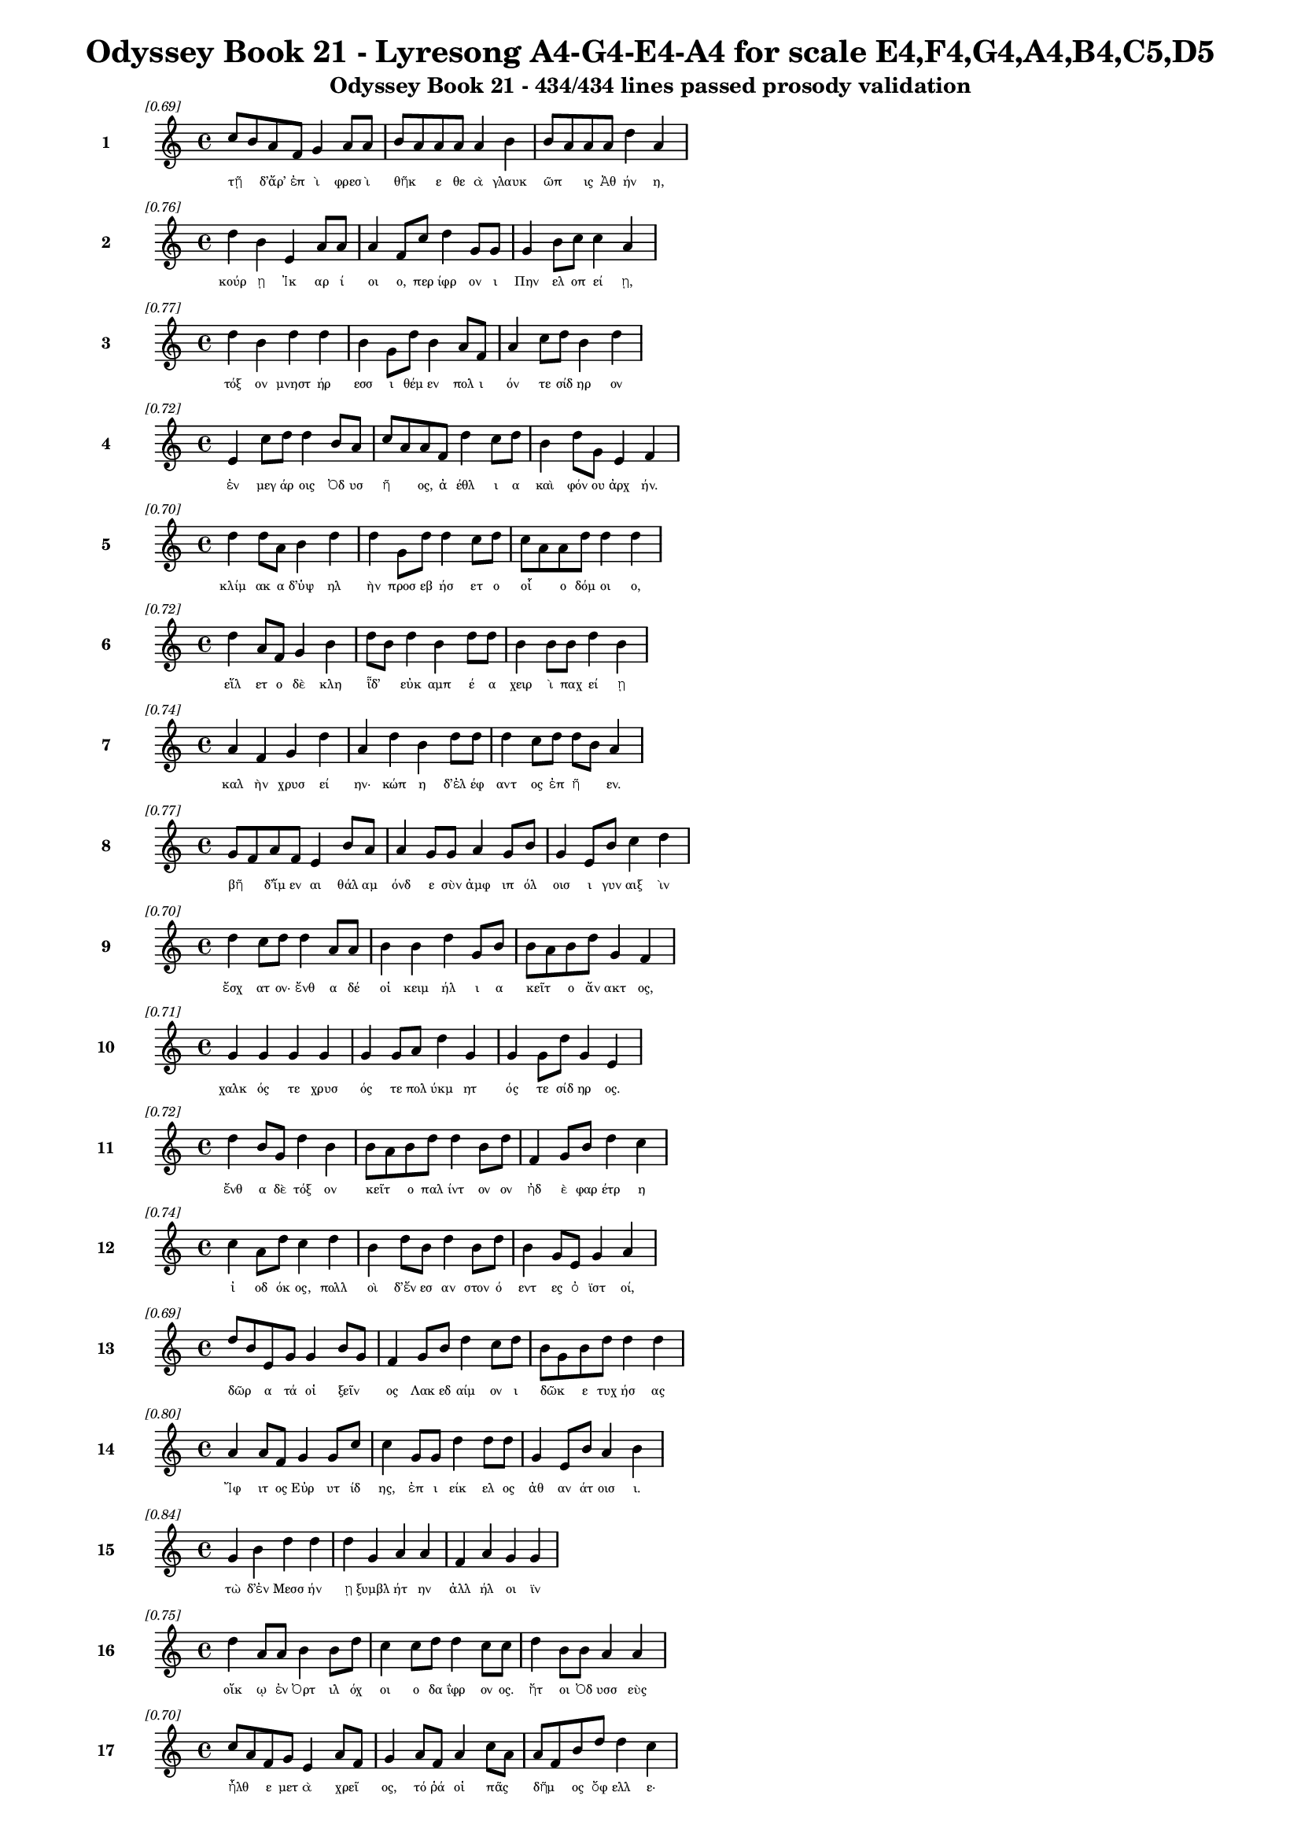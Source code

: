 \version "2.24"
#(set-global-staff-size 16)

\header {
  title = "Odyssey Book 21 - Lyresong A4-G4-E4-A4 for scale E4,F4,G4,A4,B4,C5,D5"
  subtitle = "Odyssey Book 21 - 434/434 lines passed prosody validation"
}

\layout {
  \context {
    \Staff
    fontSize = #-1.5
  }
  \context {
    \Lyrics
    \override LyricText.font-size = #-3.5
  }
  \context {
    \Score
    \override StaffGrouper.staff-staff-spacing = #'((basic-distance . 0))
  }
}

% Line 1 - Pleasantness: 0.686
\score {
  <<
    \new Staff = "Line1" {
      \time 4/4
      \set Staff.instrumentName = \markup { \bold "1" }
      \once \override Score.RehearsalMark.break-visibility = ##(#t #t #t)
      \once \override Score.RehearsalMark.self-alignment-X = #RIGHT
      \once \override Score.RehearsalMark.font-size = #-3
      \mark \markup \italic "[0.69]"
      c''8 b'8 a'8 f'8 g'4 a'8 a'8 b'8 a'8 a'8 a'8 a'4 b'4 b'8 a'8 a'8 a'8 d''4 a'4 
    }
    \addlyrics {
      "τῇ" _ "δ’ἄρ’" "ἐπ" "ὶ" "φρεσ" "ὶ" "θῆκ" _ "ε" "θε" "ὰ" "γλαυκ" "ῶπ" _ "ις" "Ἀθ" "ήν" "η," 
    }
  >>
}

% Line 2 - Pleasantness: 0.756
\score {
  <<
    \new Staff = "Line2" {
      \time 4/4
      \set Staff.instrumentName = \markup { \bold "2" }
      \once \override Score.RehearsalMark.break-visibility = ##(#t #t #t)
      \once \override Score.RehearsalMark.self-alignment-X = #RIGHT
      \once \override Score.RehearsalMark.font-size = #-3
      \mark \markup \italic "[0.76]"
      d''4 b'4 e'4 a'8 a'8 a'4 f'8 c''8 d''4 g'8 g'8 g'4 b'8 c''8 c''4 a'4 
    }
    \addlyrics {
      "κούρ" "ῃ" "Ἰκ" "αρ" "ί" "οι" "ο," "περ" "ίφρ" "ον" "ι" "Πην" "ελ" "οπ" "εί" "ῃ," 
    }
  >>
}

% Line 3 - Pleasantness: 0.771
\score {
  <<
    \new Staff = "Line3" {
      \time 4/4
      \set Staff.instrumentName = \markup { \bold "3" }
      \once \override Score.RehearsalMark.break-visibility = ##(#t #t #t)
      \once \override Score.RehearsalMark.self-alignment-X = #RIGHT
      \once \override Score.RehearsalMark.font-size = #-3
      \mark \markup \italic "[0.77]"
      d''4 b'4 d''4 d''4 b'4 g'8 d''8 b'4 a'8 f'8 a'4 c''8 d''8 b'4 d''4 
    }
    \addlyrics {
      "τόξ" "ον" "μνηστ" "ήρ" "εσσ" "ι" "θέμ" "εν" "πολ" "ι" "όν" "τε" "σίδ" "ηρ" "ον" 
    }
  >>
}

% Line 4 - Pleasantness: 0.716
\score {
  <<
    \new Staff = "Line4" {
      \time 4/4
      \set Staff.instrumentName = \markup { \bold "4" }
      \once \override Score.RehearsalMark.break-visibility = ##(#t #t #t)
      \once \override Score.RehearsalMark.self-alignment-X = #RIGHT
      \once \override Score.RehearsalMark.font-size = #-3
      \mark \markup \italic "[0.72]"
      e'4 c''8 d''8 d''4 b'8 a'8 c''8 a'8 a'8 f'8 d''4 c''8 d''8 b'4 d''8 g'8 e'4 f'4 
    }
    \addlyrics {
      "ἐν" "μεγ" "άρ" "οις" "Ὀδ" "υσ" "ῆ" _ "ος," "ἀ" "έθλ" "ι" "α" "καὶ" "φόν" "ου" "ἀρχ" "ήν." 
    }
  >>
}

% Line 5 - Pleasantness: 0.697
\score {
  <<
    \new Staff = "Line5" {
      \time 4/4
      \set Staff.instrumentName = \markup { \bold "5" }
      \once \override Score.RehearsalMark.break-visibility = ##(#t #t #t)
      \once \override Score.RehearsalMark.self-alignment-X = #RIGHT
      \once \override Score.RehearsalMark.font-size = #-3
      \mark \markup \italic "[0.70]"
      d''4 d''8 a'8 b'4 d''4 d''4 g'8 d''8 d''4 c''8 d''8 c''8 a'8 a'8 d''8 d''4 d''4 
    }
    \addlyrics {
      "κλίμ" "ακ" "α" "δ’ὑψ" "ηλ" "ὴν" "προσ" "εβ" "ήσ" "ετ" "ο" "οἷ" _ "ο" "δόμ" "οι" "ο," 
    }
  >>
}

% Line 6 - Pleasantness: 0.717
\score {
  <<
    \new Staff = "Line6" {
      \time 4/4
      \set Staff.instrumentName = \markup { \bold "6" }
      \once \override Score.RehearsalMark.break-visibility = ##(#t #t #t)
      \once \override Score.RehearsalMark.self-alignment-X = #RIGHT
      \once \override Score.RehearsalMark.font-size = #-3
      \mark \markup \italic "[0.72]"
      d''4 a'8 f'8 g'4 b'4 d''8 b'8 d''4 b'4 d''8 d''8 b'4 b'8 b'8 d''4 b'4 
    }
    \addlyrics {
      "εἵλ" "ετ" "ο" "δὲ" "κλη" "ῗδ’" _ "εὐκ" "αμπ" "έ" "α" "χειρ" "ὶ" "παχ" "εί" "ῃ" 
    }
  >>
}

% Line 7 - Pleasantness: 0.742
\score {
  <<
    \new Staff = "Line7" {
      \time 4/4
      \set Staff.instrumentName = \markup { \bold "7" }
      \once \override Score.RehearsalMark.break-visibility = ##(#t #t #t)
      \once \override Score.RehearsalMark.self-alignment-X = #RIGHT
      \once \override Score.RehearsalMark.font-size = #-3
      \mark \markup \italic "[0.74]"
      a'4 f'4 g'4 d''4 a'4 d''4 b'4 d''8 d''8 d''4 c''8 d''8 d''8 b'8 a'4 
    }
    \addlyrics {
      "καλ" "ὴν" "χρυσ" "εί" "ην·" "κώπ" "η" "δ’ἐλ" "έφ" "αντ" "ος" "ἐπ" "ῆ" _ "εν." 
    }
  >>
}

% Line 8 - Pleasantness: 0.769
\score {
  <<
    \new Staff = "Line8" {
      \time 4/4
      \set Staff.instrumentName = \markup { \bold "8" }
      \once \override Score.RehearsalMark.break-visibility = ##(#t #t #t)
      \once \override Score.RehearsalMark.self-alignment-X = #RIGHT
      \once \override Score.RehearsalMark.font-size = #-3
      \mark \markup \italic "[0.77]"
      g'8 f'8 a'8 f'8 e'4 b'8 a'8 a'4 g'8 g'8 a'4 g'8 b'8 g'4 e'8 b'8 c''4 d''4 
    }
    \addlyrics {
      "βῆ" _ "δ’ἴμ" "εν" "αι" "θάλ" "αμ" "όνδ" "ε" "σὺν" "ἀμφ" "ιπ" "όλ" "οισ" "ι" "γυν" "αιξ" "ὶν" 
    }
  >>
}

% Line 9 - Pleasantness: 0.705
\score {
  <<
    \new Staff = "Line9" {
      \time 4/4
      \set Staff.instrumentName = \markup { \bold "9" }
      \once \override Score.RehearsalMark.break-visibility = ##(#t #t #t)
      \once \override Score.RehearsalMark.self-alignment-X = #RIGHT
      \once \override Score.RehearsalMark.font-size = #-3
      \mark \markup \italic "[0.70]"
      d''4 c''8 d''8 d''4 a'8 a'8 b'4 b'4 d''4 g'8 b'8 b'8 a'8 b'8 d''8 g'4 f'4 
    }
    \addlyrics {
      "ἔσχ" "ατ" "ον·" "ἔνθ" "α" "δέ" "οἱ" "κειμ" "ήλ" "ι" "α" "κεῖτ" _ "ο" "ἄν" "ακτ" "ος," 
    }
  >>
}

% Line 10 - Pleasantness: 0.710
\score {
  <<
    \new Staff = "Line10" {
      \time 4/4
      \set Staff.instrumentName = \markup { \bold "10" }
      \once \override Score.RehearsalMark.break-visibility = ##(#t #t #t)
      \once \override Score.RehearsalMark.self-alignment-X = #RIGHT
      \once \override Score.RehearsalMark.font-size = #-3
      \mark \markup \italic "[0.71]"
      g'4 g'4 g'4 g'4 g'4 g'8 a'8 d''4 g'4 g'4 g'8 d''8 g'4 e'4 
    }
    \addlyrics {
      "χαλκ" "ός" "τε" "χρυσ" "ός" "τε" "πολ" "ύκμ" "ητ" "ός" "τε" "σίδ" "ηρ" "ος." 
    }
  >>
}

% Line 11 - Pleasantness: 0.724
\score {
  <<
    \new Staff = "Line11" {
      \time 4/4
      \set Staff.instrumentName = \markup { \bold "11" }
      \once \override Score.RehearsalMark.break-visibility = ##(#t #t #t)
      \once \override Score.RehearsalMark.self-alignment-X = #RIGHT
      \once \override Score.RehearsalMark.font-size = #-3
      \mark \markup \italic "[0.72]"
      d''4 b'8 g'8 d''4 b'4 b'8 a'8 b'8 d''8 d''4 b'8 d''8 f'4 g'8 b'8 d''4 c''4 
    }
    \addlyrics {
      "ἔνθ" "α" "δὲ" "τόξ" "ον" "κεῖτ" _ "ο" "παλ" "ίντ" "ον" "ον" "ἠδ" "ὲ" "φαρ" "έτρ" "η" 
    }
  >>
}

% Line 12 - Pleasantness: 0.741
\score {
  <<
    \new Staff = "Line12" {
      \time 4/4
      \set Staff.instrumentName = \markup { \bold "12" }
      \once \override Score.RehearsalMark.break-visibility = ##(#t #t #t)
      \once \override Score.RehearsalMark.self-alignment-X = #RIGHT
      \once \override Score.RehearsalMark.font-size = #-3
      \mark \markup \italic "[0.74]"
      c''4 a'8 d''8 c''4 d''4 b'4 d''8 b'8 d''4 b'8 d''8 b'4 g'8 e'8 g'4 a'4 
    }
    \addlyrics {
      "ἰ" "οδ" "όκ" "ος," "πολλ" "οὶ" "δ’ἔν" "εσ" "αν" "στον" "ό" "εντ" "ες" "ὀ" "ϊστ" "οί," 
    }
  >>
}

% Line 13 - Pleasantness: 0.694
\score {
  <<
    \new Staff = "Line13" {
      \time 4/4
      \set Staff.instrumentName = \markup { \bold "13" }
      \once \override Score.RehearsalMark.break-visibility = ##(#t #t #t)
      \once \override Score.RehearsalMark.self-alignment-X = #RIGHT
      \once \override Score.RehearsalMark.font-size = #-3
      \mark \markup \italic "[0.69]"
      d''8 b'8 e'8 g'8 g'4 b'8 g'8 f'4 g'8 b'8 d''4 c''8 d''8 b'8 g'8 b'8 d''8 d''4 d''4 
    }
    \addlyrics {
      "δῶρ" _ "α" "τά" "οἱ" "ξεῖν" _ "ος" "Λακ" "εδ" "αίμ" "ον" "ι" "δῶκ" _ "ε" "τυχ" "ήσ" "ας" 
    }
  >>
}

% Line 14 - Pleasantness: 0.797
\score {
  <<
    \new Staff = "Line14" {
      \time 4/4
      \set Staff.instrumentName = \markup { \bold "14" }
      \once \override Score.RehearsalMark.break-visibility = ##(#t #t #t)
      \once \override Score.RehearsalMark.self-alignment-X = #RIGHT
      \once \override Score.RehearsalMark.font-size = #-3
      \mark \markup \italic "[0.80]"
      a'4 a'8 f'8 g'4 g'8 c''8 c''4 g'8 g'8 d''4 d''8 d''8 g'4 e'8 b'8 a'4 b'4 
    }
    \addlyrics {
      "Ἴφ" "ιτ" "ος" "Εὐρ" "υτ" "ίδ" "ης," "ἐπ" "ι" "είκ" "ελ" "ος" "ἀθ" "αν" "άτ" "οισ" "ι." 
    }
  >>
}

% Line 15 - Pleasantness: 0.838
\score {
  <<
    \new Staff = "Line15" {
      \time 4/4
      \set Staff.instrumentName = \markup { \bold "15" }
      \once \override Score.RehearsalMark.break-visibility = ##(#t #t #t)
      \once \override Score.RehearsalMark.self-alignment-X = #RIGHT
      \once \override Score.RehearsalMark.font-size = #-3
      \mark \markup \italic "[0.84]"
      g'4 b'4 d''4 d''4 d''4 g'4 a'4 a'4 f'4 a'4 g'4 g'4 
    }
    \addlyrics {
      "τὼ" "δ’ἐν" "Μεσσ" "ήν" "ῃ" "ξυμβλ" "ήτ" "ην" "ἀλλ" "ήλ" "οι" "ϊν" 
    }
  >>
}

% Line 16 - Pleasantness: 0.753
\score {
  <<
    \new Staff = "Line16" {
      \time 4/4
      \set Staff.instrumentName = \markup { \bold "16" }
      \once \override Score.RehearsalMark.break-visibility = ##(#t #t #t)
      \once \override Score.RehearsalMark.self-alignment-X = #RIGHT
      \once \override Score.RehearsalMark.font-size = #-3
      \mark \markup \italic "[0.75]"
      d''4 a'8 a'8 b'4 b'8 d''8 c''4 c''8 d''8 d''4 c''8 c''8 d''4 b'8 b'8 a'4 a'4 
    }
    \addlyrics {
      "οἴκ" "ῳ" "ἐν" "Ὀρτ" "ιλ" "όχ" "οι" "ο" "δα" "ΐφρ" "ον" "ος." "ἤτ" "οι" "Ὀδ" "υσσ" "εὺς" 
    }
  >>
}

% Line 17 - Pleasantness: 0.704
\score {
  <<
    \new Staff = "Line17" {
      \time 4/4
      \set Staff.instrumentName = \markup { \bold "17" }
      \once \override Score.RehearsalMark.break-visibility = ##(#t #t #t)
      \once \override Score.RehearsalMark.self-alignment-X = #RIGHT
      \once \override Score.RehearsalMark.font-size = #-3
      \mark \markup \italic "[0.70]"
      c''8 a'8 f'8 g'8 e'4 a'8 f'8 g'4 a'8 f'8 a'4 c''8 a'8 a'8 f'8 b'8 d''8 d''4 c''4 
    }
    \addlyrics {
      "ἦλθ" _ "ε" "μετ" "ὰ" "χρεῖ" _ "ος," "τό" "ῥά" "οἱ" "πᾶς" _ "δῆμ" _ "ος" "ὄφ" "ελλ" "ε·" 
    }
  >>
}

% Line 18 - Pleasantness: 0.703
\score {
  <<
    \new Staff = "Line18" {
      \time 4/4
      \set Staff.instrumentName = \markup { \bold "18" }
      \once \override Score.RehearsalMark.break-visibility = ##(#t #t #t)
      \once \override Score.RehearsalMark.self-alignment-X = #RIGHT
      \once \override Score.RehearsalMark.font-size = #-3
      \mark \markup \italic "[0.70]"
      a'8 g'8 f'8 g'8 a'4 b'8 d''8 c''4 d''4 d''4 c''8 b'8 d''4 b'8 d''8 c''4 d''4 
    }
    \addlyrics {
      "μῆλ" _ "α" "γὰρ" "ἐξ" "Ἰθ" "άκ" "ης" "Μεσσ" "ήν" "ι" "οι" "ἄνδρ" "ες" "ἄ" "ειρ" "αν" 
    }
  >>
}

% Line 19 - Pleasantness: 0.726
\score {
  <<
    \new Staff = "Line19" {
      \time 4/4
      \set Staff.instrumentName = \markup { \bold "19" }
      \once \override Score.RehearsalMark.break-visibility = ##(#t #t #t)
      \once \override Score.RehearsalMark.self-alignment-X = #RIGHT
      \once \override Score.RehearsalMark.font-size = #-3
      \mark \markup \italic "[0.73]"
      c''4 d''8 c''8 d''4 d''4 b'4 g'8 e'8 b'4 d''8 b'8 g'4 a'8 b'8 b'8 a'8 b'4 
    }
    \addlyrics {
      "νηυσ" "ὶ" "πολ" "υκλ" "ή" "ϊσ" "ι" "τρι" "ηκ" "όσ" "ι’" "ἠδ" "ὲ" "νομ" "ῆ" _ "ας." 
    }
  >>
}

% Line 20 - Pleasantness: 0.716
\score {
  <<
    \new Staff = "Line20" {
      \time 4/4
      \set Staff.instrumentName = \markup { \bold "20" }
      \once \override Score.RehearsalMark.break-visibility = ##(#t #t #t)
      \once \override Score.RehearsalMark.self-alignment-X = #RIGHT
      \once \override Score.RehearsalMark.font-size = #-3
      \mark \markup \italic "[0.72]"
      d''8 b'8 d''8 g'8 e'4 g'8 d''8 b'4 e'4 a'4 c''8 a'8 b'8 g'8 a'8 a'8 f'4 a'4 
    }
    \addlyrics {
      "τῶν" _ "ἕν" "εκ’" "ἐξ" "εσ" "ί" "ην" "πολλ" "ὴν" "ὁδ" "ὸν" "ἦλθ" _ "εν" "Ὀδ" "υσσ" "εὺς" 
    }
  >>
}

% Line 21 - Pleasantness: 0.693
\score {
  <<
    \new Staff = "Line21" {
      \time 4/4
      \set Staff.instrumentName = \markup { \bold "21" }
      \once \override Score.RehearsalMark.break-visibility = ##(#t #t #t)
      \once \override Score.RehearsalMark.self-alignment-X = #RIGHT
      \once \override Score.RehearsalMark.font-size = #-3
      \mark \markup \italic "[0.69]"
      f'4 a'8 a'8 a'4 a'8 g'8 b'8 a'8 b'8 a'8 a'4 d''4 a'4 a'8 d''8 a'4 a'4 
    }
    \addlyrics {
      "παιδν" "ὸς" "ἐ" "ών·" "πρὸ" "γὰρ" "ἧκ" _ "ε" "πατ" "ὴρ" "ἄλλ" "οι" "τε" "γέρ" "οντ" "ες." 
    }
  >>
}

% Line 22 - Pleasantness: 0.707
\score {
  <<
    \new Staff = "Line22" {
      \time 4/4
      \set Staff.instrumentName = \markup { \bold "22" }
      \once \override Score.RehearsalMark.break-visibility = ##(#t #t #t)
      \once \override Score.RehearsalMark.self-alignment-X = #RIGHT
      \once \override Score.RehearsalMark.font-size = #-3
      \mark \markup \italic "[0.71]"
      d''4 g'8 b'8 d''8 b'8 d''4 d''4 d''4 d''4 g'8 a'8 a'4 c''8 d''8 f'4 f'4 
    }
    \addlyrics {
      "Ἴφ" "ιτ" "ος" "αὖθ’" _ "ἵππ" "ους" "διζ" "ήμ" "εν" "ος," "αἵ" "οἱ" "ὄλ" "οντ" "ο" 
    }
  >>
}

% Line 23 - Pleasantness: 0.725
\score {
  <<
    \new Staff = "Line23" {
      \time 4/4
      \set Staff.instrumentName = \markup { \bold "23" }
      \once \override Score.RehearsalMark.break-visibility = ##(#t #t #t)
      \once \override Score.RehearsalMark.self-alignment-X = #RIGHT
      \once \override Score.RehearsalMark.font-size = #-3
      \mark \markup \italic "[0.72]"
      d''4 d''8 a'8 d''4 g'4 e'4 b'8 g'8 b'4 d''8 b'8 a'4 f'8 f'8 a'4 b'4 
    }
    \addlyrics {
      "δώδ" "εκ" "α" "θήλ" "ει" "αι," "ὑπ" "ὸ" "δ’ἡμ" "ί" "ον" "οι" "ταλ" "α" "εργ" "οί·" 
    }
  >>
}

% Line 24 - Pleasantness: 0.702
\score {
  <<
    \new Staff = "Line24" {
      \time 4/4
      \set Staff.instrumentName = \markup { \bold "24" }
      \once \override Score.RehearsalMark.break-visibility = ##(#t #t #t)
      \once \override Score.RehearsalMark.self-alignment-X = #RIGHT
      \once \override Score.RehearsalMark.font-size = #-3
      \mark \markup \italic "[0.70]"
      c''4 d''4 c''4 a'8 d''8 d''4 d''8 d''8 c''4 d''4 d''8 b'8 d''8 d''8 g'4 g'4 
    }
    \addlyrics {
      "αἳ" "δή" "οἱ" "καὶ" "ἔπ" "ειτ" "α" "φόν" "ος" "καὶ" "μοῖρ" _ "α" "γέν" "οντ" "ο," 
    }
  >>
}

% Line 25 - Pleasantness: 0.763
\score {
  <<
    \new Staff = "Line25" {
      \time 4/4
      \set Staff.instrumentName = \markup { \bold "25" }
      \once \override Score.RehearsalMark.break-visibility = ##(#t #t #t)
      \once \override Score.RehearsalMark.self-alignment-X = #RIGHT
      \once \override Score.RehearsalMark.font-size = #-3
      \mark \markup \italic "[0.76]"
      c''4 f'4 a'4 a'8 g'8 b'4 d''8 c''8 d''4 a'8 a'8 f'4 g'8 d''8 d''4 a'4 
    }
    \addlyrics {
      "ἐπ" "εὶ" "δὴ" "Δι" "ὸς" "υἱ" "ὸν" "ἀφ" "ίκ" "ετ" "ο" "καρτ" "ερ" "όθ" "υμ" "ον," 
    }
  >>
}

% Line 26 - Pleasantness: 0.752
\score {
  <<
    \new Staff = "Line26" {
      \time 4/4
      \set Staff.instrumentName = \markup { \bold "26" }
      \once \override Score.RehearsalMark.break-visibility = ##(#t #t #t)
      \once \override Score.RehearsalMark.self-alignment-X = #RIGHT
      \once \override Score.RehearsalMark.font-size = #-3
      \mark \markup \italic "[0.75]"
      g'8 f'8 g'4 g'4 g'8 f'8 a'4 b'8 d''8 c''4 d''8 b'8 d''4 c''8 b'8 d''4 g'4 
    }
    \addlyrics {
      "φῶθ’" _ "Ἡρ" "ακλ" "ῆ" _ "α," "μεγ" "άλ" "ων" "ἐπ" "ι" "ίστ" "ορ" "α" "ἔργ" "ων," 
    }
  >>
}

% Line 27 - Pleasantness: 0.717
\score {
  <<
    \new Staff = "Line27" {
      \time 4/4
      \set Staff.instrumentName = \markup { \bold "27" }
      \once \override Score.RehearsalMark.break-visibility = ##(#t #t #t)
      \once \override Score.RehearsalMark.self-alignment-X = #RIGHT
      \once \override Score.RehearsalMark.font-size = #-3
      \mark \markup \italic "[0.72]"
      a'4 g'4 g'8 f'8 g'8 b'8 d''4 c''8 d''8 d''4 c''8 g'8 g'8 f'8 g'8 a'8 d''4 c''4 
    }
    \addlyrics {
      "ὅς" "μιν" "ξεῖν" _ "ον" "ἐ" "όντ" "α" "κατ" "έκτ" "αν" "εν" "ᾧ" _ "ἐν" "ὶ" "οἴκ" "ῳ," 
    }
  >>
}

% Line 28 - Pleasantness: 0.750
\score {
  <<
    \new Staff = "Line28" {
      \time 4/4
      \set Staff.instrumentName = \markup { \bold "28" }
      \once \override Score.RehearsalMark.break-visibility = ##(#t #t #t)
      \once \override Score.RehearsalMark.self-alignment-X = #RIGHT
      \once \override Score.RehearsalMark.font-size = #-3
      \mark \markup \italic "[0.75]"
      d''4 b'8 a'8 f'4 e'8 g'8 b'8 a'8 d''8 b'8 d''4 d''8 b'8 c''4 d''8 d''8 c''4 d''4 
    }
    \addlyrics {
      "σχέτλ" "ι" "ος," "οὐδ" "ὲ" "θε" "ῶν" _ "ὄπ" "ιν" "ᾐδ" "έσ" "ατ’" "οὐδ" "ὲ" "τράπ" "εζ" "αν," 
    }
  >>
}

% Line 29 - Pleasantness: 0.753
\score {
  <<
    \new Staff = "Line29" {
      \time 4/4
      \set Staff.instrumentName = \markup { \bold "29" }
      \once \override Score.RehearsalMark.break-visibility = ##(#t #t #t)
      \once \override Score.RehearsalMark.self-alignment-X = #RIGHT
      \once \override Score.RehearsalMark.font-size = #-3
      \mark \markup \italic "[0.75]"
      c''4 d''4 c''4 c''8 c''8 a'4 a'8 d''8 f'4 f'8 g'8 g'4 e'8 b'8 g'4 d''4 
    }
    \addlyrics {
      "τὴν" "ἥν" "οἱ" "παρ" "έθ" "ηκ" "εν·" "ἔπ" "ειτ" "α" "δὲ" "πέφν" "ε" "καὶ" "αὐτ" "όν," 
    }
  >>
}

% Line 30 - Pleasantness: 0.758
\score {
  <<
    \new Staff = "Line30" {
      \time 4/4
      \set Staff.instrumentName = \markup { \bold "30" }
      \once \override Score.RehearsalMark.break-visibility = ##(#t #t #t)
      \once \override Score.RehearsalMark.self-alignment-X = #RIGHT
      \once \override Score.RehearsalMark.font-size = #-3
      \mark \markup \italic "[0.76]"
      d''4 b'4 d''4 c''8 g'8 g'4 a'8 d''8 d''4 d''8 d''8 b'4 c''8 c''8 a'4 a'4 
    }
    \addlyrics {
      "ἵππ" "ους" "δ’αὐτ" "ὸς" "ἔχ" "ε" "κρατ" "ερ" "ών" "υχ" "ας" "ἐν" "μεγ" "άρ" "οισ" "ι." 
    }
  >>
}

% Line 31 - Pleasantness: 0.721
\score {
  <<
    \new Staff = "Line31" {
      \time 4/4
      \set Staff.instrumentName = \markup { \bold "31" }
      \once \override Score.RehearsalMark.break-visibility = ##(#t #t #t)
      \once \override Score.RehearsalMark.self-alignment-X = #RIGHT
      \once \override Score.RehearsalMark.font-size = #-3
      \mark \markup \italic "[0.72]"
      d''4 d''8 d''8 b'4 d''8 d''8 d''8 b'8 g'8 d''8 d''4 a'8 e'8 a'8 f'8 a'8 d''8 d''4 c''4 
    }
    \addlyrics {
      "τὰς" "ἐρ" "έ" "ων" "Ὀδ" "υσ" "ῆ" _ "ϊ" "συν" "ήντ" "ετ" "ο," "δῶκ" _ "ε" "δὲ" "τόξ" "ον," 
    }
  >>
}

% Line 32 - Pleasantness: 0.752
\score {
  <<
    \new Staff = "Line32" {
      \time 4/4
      \set Staff.instrumentName = \markup { \bold "32" }
      \once \override Score.RehearsalMark.break-visibility = ##(#t #t #t)
      \once \override Score.RehearsalMark.self-alignment-X = #RIGHT
      \once \override Score.RehearsalMark.font-size = #-3
      \mark \markup \italic "[0.75]"
      e'4 g'4 b'4 d''8 d''8 f'4 a'8 f'8 d''4 b'8 b'8 d''4 b'8 d''8 a'4 f'4 
    }
    \addlyrics {
      "τὸ" "πρὶν" "μέν" "ἐφ" "όρ" "ει" "μέγ" "ας" "Εὔρ" "υτ" "ος," "αὐτ" "ὰρ" "ὁ" "παιδ" "ὶ" 
    }
  >>
}

% Line 33 - Pleasantness: 0.743
\score {
  <<
    \new Staff = "Line33" {
      \time 4/4
      \set Staff.instrumentName = \markup { \bold "33" }
      \once \override Score.RehearsalMark.break-visibility = ##(#t #t #t)
      \once \override Score.RehearsalMark.self-alignment-X = #RIGHT
      \once \override Score.RehearsalMark.font-size = #-3
      \mark \markup \italic "[0.74]"
      d''4 b'8 g'8 g'4 d''4 b'4 e'4 g'4 g'8 g'8 a'4 c''4 a'8 g'8 a'4 
    }
    \addlyrics {
      "κάλλ" "ιπ’" "ἀπ" "οθν" "ήσκ" "ων" "ἐν" "δώμ" "ασ" "ιν" "ὑψ" "ηλ" "οῖσ" _ "ι." 
    }
  >>
}

% Line 34 - Pleasantness: 0.751
\score {
  <<
    \new Staff = "Line34" {
      \time 4/4
      \set Staff.instrumentName = \markup { \bold "34" }
      \once \override Score.RehearsalMark.break-visibility = ##(#t #t #t)
      \once \override Score.RehearsalMark.self-alignment-X = #RIGHT
      \once \override Score.RehearsalMark.font-size = #-3
      \mark \markup \italic "[0.75]"
      c''8 b'8 g'8 g'8 b'4 c''8 c''8 a'4 a'8 g'8 b'4 e'8 b'8 b'4 b'8 g'8 f'4 f'4 
    }
    \addlyrics {
      "τῷ" _ "δ’Ὀδ" "υσ" "εὺς" "ξίφ" "ος" "ὀξ" "ὺ" "καὶ" "ἄλκ" "ιμ" "ον" "ἔγχ" "ος" "ἔδ" "ωκ" "εν," 
    }
  >>
}

% Line 35 - Pleasantness: 0.720
\score {
  <<
    \new Staff = "Line35" {
      \time 4/4
      \set Staff.instrumentName = \markup { \bold "35" }
      \once \override Score.RehearsalMark.break-visibility = ##(#t #t #t)
      \once \override Score.RehearsalMark.self-alignment-X = #RIGHT
      \once \override Score.RehearsalMark.font-size = #-3
      \mark \markup \italic "[0.72]"
      b'4 g'4 f'4 a'8 d''8 b'4 d''4 b'4 d''8 c''8 a'4 c''8 d''8 d''4 b'4 
    }
    \addlyrics {
      "ἀρχ" "ὴν" "ξειν" "οσ" "ύν" "ης" "προσκ" "ηδ" "έ" "ος·" "οὐδ" "ὲ" "τραπ" "έζ" "ῃ" 
    }
  >>
}

% Line 36 - Pleasantness: 0.745
\score {
  <<
    \new Staff = "Line36" {
      \time 4/4
      \set Staff.instrumentName = \markup { \bold "36" }
      \once \override Score.RehearsalMark.break-visibility = ##(#t #t #t)
      \once \override Score.RehearsalMark.self-alignment-X = #RIGHT
      \once \override Score.RehearsalMark.font-size = #-3
      \mark \markup \italic "[0.74]"
      d''4 b'4 d''4 d''4 b'4 c''4 d''4 b'8 g'8 b'4 d''8 d''8 c''4 a'4 
    }
    \addlyrics {
      "γνώτ" "ην" "ἀλλ" "ήλ" "ων·" "πρὶν" "γὰρ" "Δι" "ὸς" "υἱ" "ὸς" "ἔπ" "εφν" "εν" 
    }
  >>
}

% Line 37 - Pleasantness: 0.769
\score {
  <<
    \new Staff = "Line37" {
      \time 4/4
      \set Staff.instrumentName = \markup { \bold "37" }
      \once \override Score.RehearsalMark.break-visibility = ##(#t #t #t)
      \once \override Score.RehearsalMark.self-alignment-X = #RIGHT
      \once \override Score.RehearsalMark.font-size = #-3
      \mark \markup \italic "[0.77]"
      c''4 a'8 f'8 g'4 e'8 c''8 c''4 c''8 b'8 c''4 c''8 f'8 a'4 f'8 c''8 c''4 f'4 
    }
    \addlyrics {
      "Ἴφ" "ιτ" "ον" "Εὐρ" "υτ" "ίδ" "ην," "ἐπ" "ι" "είκ" "ελ" "ον" "ἀθ" "αν" "άτ" "οισ" "ιν," 
    }
  >>
}

% Line 38 - Pleasantness: 0.731
\score {
  <<
    \new Staff = "Line38" {
      \time 4/4
      \set Staff.instrumentName = \markup { \bold "38" }
      \once \override Score.RehearsalMark.break-visibility = ##(#t #t #t)
      \once \override Score.RehearsalMark.self-alignment-X = #RIGHT
      \once \override Score.RehearsalMark.font-size = #-3
      \mark \markup \italic "[0.73]"
      c''4 d''4 d''4 b'8 d''8 c''4 d''8 b'8 g'4 e'8 g'8 b'8 a'8 g'8 e'8 g'4 a'4 
    }
    \addlyrics {
      "ὅς" "οἱ" "τόξ" "ον" "ἔδ" "ωκ" "ε." "τὸ" "δ’οὔ" "ποτ" "ε" "δῖ" _ "ος" "Ὀδ" "υσσ" "εὺς" 
    }
  >>
}

% Line 39 - Pleasantness: 0.743
\score {
  <<
    \new Staff = "Line39" {
      \time 4/4
      \set Staff.instrumentName = \markup { \bold "39" }
      \once \override Score.RehearsalMark.break-visibility = ##(#t #t #t)
      \once \override Score.RehearsalMark.self-alignment-X = #RIGHT
      \once \override Score.RehearsalMark.font-size = #-3
      \mark \markup \italic "[0.74]"
      b'4 d''8 b'8 d''4 d''8 d''8 d''4 c''8 a'8 b'4 d''4 b'4 c''8 g'8 g'4 a'8 f'8 
    }
    \addlyrics {
      "ἐρχ" "όμ" "εν" "ος" "πόλ" "εμ" "όνδ" "ε" "μελ" "αιν" "ά" "ων" "ἐπ" "ὶ" "νη" "ῶν" _ 
    }
  >>
}

% Line 40 - Pleasantness: 0.754
\score {
  <<
    \new Staff = "Line40" {
      \time 4/4
      \set Staff.instrumentName = \markup { \bold "40" }
      \once \override Score.RehearsalMark.break-visibility = ##(#t #t #t)
      \once \override Score.RehearsalMark.self-alignment-X = #RIGHT
      \once \override Score.RehearsalMark.font-size = #-3
      \mark \markup \italic "[0.75]"
      f'4 a'8 g'8 g'4 b'4 d''8 c''8 g'8 f'8 c''4 d''4 b'4 d''8 b'8 a'4 b'4 
    }
    \addlyrics {
      "ᾑρ" "εῖτ’," _ "ἀλλ’" "αὐτ" "οῦ" _ "μνῆμ" _ "α" "ξείν" "οι" "ο" "φίλ" "οι" "ο" 
    }
  >>
}

% Line 41 - Pleasantness: 0.740
\score {
  <<
    \new Staff = "Line41" {
      \time 4/4
      \set Staff.instrumentName = \markup { \bold "41" }
      \once \override Score.RehearsalMark.break-visibility = ##(#t #t #t)
      \once \override Score.RehearsalMark.self-alignment-X = #RIGHT
      \once \override Score.RehearsalMark.font-size = #-3
      \mark \markup \italic "[0.74]"
      d''4 d''8 d''8 a'4 c''8 d''8 c''4 b'8 d''8 g'4 g'8 a'8 a'8 f'8 d''8 g'8 d''4 d''4 
    }
    \addlyrics {
      "κέσκ" "ετ’" "ἐν" "ὶ" "μεγ" "άρ" "οισ" "ι," "φόρ" "ει" "δέ" "μιν" "ἧς" _ "ἐπ" "ὶ" "γαί" "ης." 
    }
  >>
}

% Line 42 - Pleasantness: 0.741
\score {
  <<
    \new Staff = "Line42" {
      \time 4/4
      \set Staff.instrumentName = \markup { \bold "42" }
      \once \override Score.RehearsalMark.break-visibility = ##(#t #t #t)
      \once \override Score.RehearsalMark.self-alignment-X = #RIGHT
      \once \override Score.RehearsalMark.font-size = #-3
      \mark \markup \italic "[0.74]"
      b'4 d''8 a'8 b'4 d''8 g'8 e'4 e'8 c''8 d''4 b'8 b'8 a'8 f'8 g'8 g'8 b'4 b'8 g'8 
    }
    \addlyrics {
      "ἡ" "δ’ὅτ" "ε" "δὴ" "θάλ" "αμ" "ον" "τὸν" "ἀφ" "ίκ" "ετ" "ο" "δῖ" _ "α" "γυν" "αικ" "ῶν" _ 
    }
  >>
}

% Line 43 - Pleasantness: 0.751
\score {
  <<
    \new Staff = "Line43" {
      \time 4/4
      \set Staff.instrumentName = \markup { \bold "43" }
      \once \override Score.RehearsalMark.break-visibility = ##(#t #t #t)
      \once \override Score.RehearsalMark.self-alignment-X = #RIGHT
      \once \override Score.RehearsalMark.font-size = #-3
      \mark \markup \italic "[0.75]"
      e'4 b'4 a'4 d''8 b'8 g'4 f'8 c''8 d''4 d''8 d''8 d''4 c''8 c''8 d''4 c''4 
    }
    \addlyrics {
      "οὐδ" "όν" "τε" "δρύ" "ϊν" "ον" "προσ" "εβ" "ήσ" "ετ" "ο," "τόν" "ποτ" "ε" "τέκτ" "ων" 
    }
  >>
}

% Line 44 - Pleasantness: 0.755
\score {
  <<
    \new Staff = "Line44" {
      \time 4/4
      \set Staff.instrumentName = \markup { \bold "44" }
      \once \override Score.RehearsalMark.break-visibility = ##(#t #t #t)
      \once \override Score.RehearsalMark.self-alignment-X = #RIGHT
      \once \override Score.RehearsalMark.font-size = #-3
      \mark \markup \italic "[0.76]"
      d''4 d''8 d''8 d''4 c''8 d''8 c''4 a'8 e'8 b'4 d''4 c''4 d''4 g'4 a'4 
    }
    \addlyrics {
      "ξέσσ" "εν" "ἐπ" "ιστ" "αμ" "έν" "ως" "καὶ" "ἐπ" "ὶ" "στάθμ" "ην" "ἴθ" "υν" "εν," 
    }
  >>
}

% Line 45 - Pleasantness: 0.750
\score {
  <<
    \new Staff = "Line45" {
      \time 4/4
      \set Staff.instrumentName = \markup { \bold "45" }
      \once \override Score.RehearsalMark.break-visibility = ##(#t #t #t)
      \once \override Score.RehearsalMark.self-alignment-X = #RIGHT
      \once \override Score.RehearsalMark.font-size = #-3
      \mark \markup \italic "[0.75]"
      b'4 c''4 d''4 b'4 d''4 c''8 d''8 c''4 d''8 d''8 b'4 g'8 a'8 f'4 a'4 
    }
    \addlyrics {
      "ἐν" "δὲ" "σταθμ" "οὺς" "ἄρσ" "ε," "θύρ" "ας" "δ’ἐπ" "έθ" "ηκ" "ε" "φα" "ειν" "άς," 
    }
  >>
}

% Line 46 - Pleasantness: 0.705
\score {
  <<
    \new Staff = "Line46" {
      \time 4/4
      \set Staff.instrumentName = \markup { \bold "46" }
      \once \override Score.RehearsalMark.break-visibility = ##(#t #t #t)
      \once \override Score.RehearsalMark.self-alignment-X = #RIGHT
      \once \override Score.RehearsalMark.font-size = #-3
      \mark \markup \italic "[0.70]"
      c''4 c''8 a'8 a'4 d''4 d''4 d''8 g'8 a'8 g'8 a'8 a'8 f'4 g'8 g'8 b'4 g'4 
    }
    \addlyrics {
      "αὐτ" "ίκ’" "ἄρ’" "ἥ" "γ’ἱμ" "άντ" "α" "θο" "ῶς" _ "ἀπ" "έλ" "υσ" "ε" "κορ" "ών" "ης," 
    }
  >>
}

% Line 47 - Pleasantness: 0.747
\score {
  <<
    \new Staff = "Line47" {
      \time 4/4
      \set Staff.instrumentName = \markup { \bold "47" }
      \once \override Score.RehearsalMark.break-visibility = ##(#t #t #t)
      \once \override Score.RehearsalMark.self-alignment-X = #RIGHT
      \once \override Score.RehearsalMark.font-size = #-3
      \mark \markup \italic "[0.75]"
      g'4 g'4 g'4 g'8 f'8 f'8 e'8 g'8 a'8 b'4 c''8 d''8 c''4 b'8 a'8 a'8 g'8 a'4 
    }
    \addlyrics {
      "ἐν" "δὲ" "κλη" "ῗδ’" _ "ἧκ" _ "ε," "θυρ" "έων" "δ’ἀν" "έκ" "οπτ" "εν" "ὀχ" "ῆ" _ "ας" 
    }
  >>
}

% Line 48 - Pleasantness: 0.765
\score {
  <<
    \new Staff = "Line48" {
      \time 4/4
      \set Staff.instrumentName = \markup { \bold "48" }
      \once \override Score.RehearsalMark.break-visibility = ##(#t #t #t)
      \once \override Score.RehearsalMark.self-alignment-X = #RIGHT
      \once \override Score.RehearsalMark.font-size = #-3
      \mark \markup \italic "[0.77]"
      d''4 c''8 d''8 g'4 b'8 d''8 a'4 a'8 d''8 d''4 g'8 d''8 b'4 d''8 b'8 a'8 f'8 g'4 
    }
    \addlyrics {
      "ἄντ" "α" "τιτ" "υσκ" "ομ" "έν" "η·" "τὰ" "δ’ἀν" "έβρ" "αχ" "εν" "ἠ" "ΰτ" "ε" "ταῦρ" _ "ος" 
    }
  >>
}

% Line 49 - Pleasantness: 0.719
\score {
  <<
    \new Staff = "Line49" {
      \time 4/4
      \set Staff.instrumentName = \markup { \bold "49" }
      \once \override Score.RehearsalMark.break-visibility = ##(#t #t #t)
      \once \override Score.RehearsalMark.self-alignment-X = #RIGHT
      \once \override Score.RehearsalMark.font-size = #-3
      \mark \markup \italic "[0.72]"
      c''4 d''8 b'8 g'4 b'4 b'8 a'8 b'8 d''8 d''4 b'8 g'8 a'4 c''8 d''8 b'4 g'4 
    }
    \addlyrics {
      "βοσκ" "όμ" "εν" "ος" "λειμ" "ῶν" _ "ι·" "τόσ’" "ἔβρ" "αχ" "ε" "καλ" "ὰ" "θύρ" "ετρ" "α" 
    }
  >>
}

% Line 50 - Pleasantness: 0.715
\score {
  <<
    \new Staff = "Line50" {
      \time 4/4
      \set Staff.instrumentName = \markup { \bold "50" }
      \once \override Score.RehearsalMark.break-visibility = ##(#t #t #t)
      \once \override Score.RehearsalMark.self-alignment-X = #RIGHT
      \once \override Score.RehearsalMark.font-size = #-3
      \mark \markup \italic "[0.71]"
      g'4 d''4 a'4 b'4 d''4 c''8 d''8 d''4 b'4 g'4 a'8 g'8 g'8 f'8 g'4 
    }
    \addlyrics {
      "πληγ" "έντ" "α" "κλη" "ΐδ" "ι," "πετ" "άσθ" "ησ" "αν" "δέ" "οἱ" "ὧκ" _ "α." 
    }
  >>
}

% Line 51 - Pleasantness: 0.699
\score {
  <<
    \new Staff = "Line51" {
      \time 4/4
      \set Staff.instrumentName = \markup { \bold "51" }
      \once \override Score.RehearsalMark.break-visibility = ##(#t #t #t)
      \once \override Score.RehearsalMark.self-alignment-X = #RIGHT
      \once \override Score.RehearsalMark.font-size = #-3
      \mark \markup \italic "[0.70]"
      g'4 g'8 a'8 a'4 a'4 b'8 a'8 a'8 d''8 b'4 c''8 b'8 d''4 a'8 a'8 a'4 f'4 
    }
    \addlyrics {
      "ἡ" "δ’ἄρ’" "ἐφ’" "ὑψ" "ηλ" "ῆς" _ "σαν" "ίδ" "ος" "βῆ·" _ "ἔνθ" "α" "δὲ" "χηλ" "οὶ" 
    }
  >>
}

% Line 52 - Pleasantness: 0.736
\score {
  <<
    \new Staff = "Line52" {
      \time 4/4
      \set Staff.instrumentName = \markup { \bold "52" }
      \once \override Score.RehearsalMark.break-visibility = ##(#t #t #t)
      \once \override Score.RehearsalMark.self-alignment-X = #RIGHT
      \once \override Score.RehearsalMark.font-size = #-3
      \mark \markup \italic "[0.74]"
      d''4 f'8 e'8 c''4 d''8 b'8 a'8 f'8 a'8 c''8 d''4 b'8 d''8 d''4 d''8 d''8 g'4 d''4 
    }
    \addlyrics {
      "ἕστ" "ασ" "αν," "ἐν" "δ’ἄρ" "α" "τῇσ" _ "ι" "θυ" "ώδ" "ε" "α" "εἵμ" "ατ’" "ἔκ" "ειτ" "ο." 
    }
  >>
}

% Line 53 - Pleasantness: 0.757
\score {
  <<
    \new Staff = "Line53" {
      \time 4/4
      \set Staff.instrumentName = \markup { \bold "53" }
      \once \override Score.RehearsalMark.break-visibility = ##(#t #t #t)
      \once \override Score.RehearsalMark.self-alignment-X = #RIGHT
      \once \override Score.RehearsalMark.font-size = #-3
      \mark \markup \italic "[0.76]"
      d''4 e'8 e'8 a'4 e'8 a'8 a'4 b'8 g'8 a'4 d''8 b'8 g'4 g'8 f'8 c''4 a'4 
    }
    \addlyrics {
      "ἔνθ" "εν" "ὀρ" "εξ" "αμ" "έν" "η" "ἀπ" "ὸ" "πασσ" "άλ" "ου" "αἴν" "υτ" "ο" "τόξ" "ον" 
    }
  >>
}

% Line 54 - Pleasantness: 0.758
\score {
  <<
    \new Staff = "Line54" {
      \time 4/4
      \set Staff.instrumentName = \markup { \bold "54" }
      \once \override Score.RehearsalMark.break-visibility = ##(#t #t #t)
      \once \override Score.RehearsalMark.self-alignment-X = #RIGHT
      \once \override Score.RehearsalMark.font-size = #-3
      \mark \markup \italic "[0.76]"
      b'4 b'8 a'8 c''4 d''4 b'8 a'8 c''4 d''4 b'8 d''8 b'4 g'8 f'8 a'4 b'4 
    }
    \addlyrics {
      "αὐτ" "ῷ" _ "γωρ" "υτ" "ῷ," _ "ὅς" "οἱ" "περ" "ίκ" "ειτ" "ο" "φα" "ειν" "ός." 
    }
  >>
}

% Line 55 - Pleasantness: 0.717
\score {
  <<
    \new Staff = "Line55" {
      \time 4/4
      \set Staff.instrumentName = \markup { \bold "55" }
      \once \override Score.RehearsalMark.break-visibility = ##(#t #t #t)
      \once \override Score.RehearsalMark.self-alignment-X = #RIGHT
      \once \override Score.RehearsalMark.font-size = #-3
      \mark \markup \italic "[0.72]"
      c''4 d''8 d''8 c''4 d''8 g'8 b'8 a'8 b'8 d''8 c''4 d''8 c''8 d''4 b'8 g'8 b'8 a'8 f'4 
    }
    \addlyrics {
      "ἑζ" "ομ" "έν" "η" "δὲ" "κατ’" "αὖθ" _ "ι," "φίλ" "οις" "ἐπ" "ὶ" "γούν" "ασ" "ι" "θεῖσ" _ "α," 
    }
  >>
}

% Line 56 - Pleasantness: 0.715
\score {
  <<
    \new Staff = "Line56" {
      \time 4/4
      \set Staff.instrumentName = \markup { \bold "56" }
      \once \override Score.RehearsalMark.break-visibility = ##(#t #t #t)
      \once \override Score.RehearsalMark.self-alignment-X = #RIGHT
      \once \override Score.RehearsalMark.font-size = #-3
      \mark \markup \italic "[0.71]"
      c''8 a'8 g'8 d''8 d''4 c''8 d''8 g'4 a'4 d''4 d''8 d''8 d''4 b'8 d''8 b'4 d''4 
    }
    \addlyrics {
      "κλαῖ" _ "ε" "μάλ" "α" "λιγ" "έ" "ως," "ἐκ" "δ’ᾕρ" "ε" "ε" "τόξ" "ον" "ἄν" "ακτ" "ος." 
    }
  >>
}

% Line 57 - Pleasantness: 0.682
\score {
  <<
    \new Staff = "Line57" {
      \time 4/4
      \set Staff.instrumentName = \markup { \bold "57" }
      \once \override Score.RehearsalMark.break-visibility = ##(#t #t #t)
      \once \override Score.RehearsalMark.self-alignment-X = #RIGHT
      \once \override Score.RehearsalMark.font-size = #-3
      \mark \markup \italic "[0.68]"
      g'4 f'8 a'8 a'8 g'8 d''4 g'4 f'8 g'8 b'4 d''4 c''4 b'8 d''8 c''4 d''4 
    }
    \addlyrics {
      "ἡ" "δ’ἐπ" "εὶ" "οὖν" _ "τάρφθ" "η" "πολ" "υδ" "ακρ" "ύτ" "οι" "ο" "γό" "οι" "ο," 
    }
  >>
}

% Line 58 - Pleasantness: 0.704
\score {
  <<
    \new Staff = "Line58" {
      \time 4/4
      \set Staff.instrumentName = \markup { \bold "58" }
      \once \override Score.RehearsalMark.break-visibility = ##(#t #t #t)
      \once \override Score.RehearsalMark.self-alignment-X = #RIGHT
      \once \override Score.RehearsalMark.font-size = #-3
      \mark \markup \italic "[0.70]"
      d''8 c''8 a'8 g'8 a'4 b'8 g'8 e'4 e'8 f'8 f'4 c''4 b'8 a'8 b'8 d''8 a'4 c''4 
    }
    \addlyrics {
      "βῆ" _ "ῥ’ἴμ" "εν" "αι" "μέγ" "αρ" "όνδ" "ε" "μετ" "ὰ" "μνηστ" "ῆρ" _ "ας" "ἀγ" "αυ" "οὺς" 
    }
  >>
}

% Line 59 - Pleasantness: 0.735
\score {
  <<
    \new Staff = "Line59" {
      \time 4/4
      \set Staff.instrumentName = \markup { \bold "59" }
      \once \override Score.RehearsalMark.break-visibility = ##(#t #t #t)
      \once \override Score.RehearsalMark.self-alignment-X = #RIGHT
      \once \override Score.RehearsalMark.font-size = #-3
      \mark \markup \italic "[0.73]"
      d''4 c''8 d''8 b'4 g'4 g'4 a'8 g'8 d''4 g'8 f'8 g'4 a'8 b'8 d''4 c''4 
    }
    \addlyrics {
      "τόξ" "ον" "ἔχ" "ουσ’" "ἐν" "χειρ" "ὶ" "παλ" "ίντ" "ον" "ον" "ἠδ" "ὲ" "φαρ" "έτρ" "ην" 
    }
  >>
}

% Line 60 - Pleasantness: 0.738
\score {
  <<
    \new Staff = "Line60" {
      \time 4/4
      \set Staff.instrumentName = \markup { \bold "60" }
      \once \override Score.RehearsalMark.break-visibility = ##(#t #t #t)
      \once \override Score.RehearsalMark.self-alignment-X = #RIGHT
      \once \override Score.RehearsalMark.font-size = #-3
      \mark \markup \italic "[0.74]"
      b'4 d''8 d''8 b'4 g'4 a'4 d''8 c''8 a'4 f'8 d''8 b'4 g'8 a'8 b'4 d''4 
    }
    \addlyrics {
      "ἰ" "οδ" "όκ" "ον·" "πολλ" "οὶ" "δ’ἔν" "εσ" "αν" "στον" "ό" "εντ" "ες" "ὀ" "ϊστ" "οί." 
    }
  >>
}

% Line 61 - Pleasantness: 0.755
\score {
  <<
    \new Staff = "Line61" {
      \time 4/4
      \set Staff.instrumentName = \markup { \bold "61" }
      \once \override Score.RehearsalMark.break-visibility = ##(#t #t #t)
      \once \override Score.RehearsalMark.self-alignment-X = #RIGHT
      \once \override Score.RehearsalMark.font-size = #-3
      \mark \markup \italic "[0.76]"
      g'8 f'8 d''8 d''8 a'4 d''8 b'8 b'4 g'8 e'8 g'4 g'8 e'8 b'4 b'8 c''8 g'4 c''4 
    }
    \addlyrics {
      "τῇ" _ "δ’ἄρ’" "ἅμ’" "ἀμφ" "ίπ" "ολ" "οι" "φέρ" "ον" "ὄγκ" "ι" "ον," "ἔνθ" "α" "σίδ" "ηρ" "ος" 
    }
  >>
}

% Line 62 - Pleasantness: 0.690
\score {
  <<
    \new Staff = "Line62" {
      \time 4/4
      \set Staff.instrumentName = \markup { \bold "62" }
      \once \override Score.RehearsalMark.break-visibility = ##(#t #t #t)
      \once \override Score.RehearsalMark.self-alignment-X = #RIGHT
      \once \override Score.RehearsalMark.font-size = #-3
      \mark \markup \italic "[0.69]"
      b'8 a'8 f'8 a'8 e'4 g'4 g'4 g'8 a'8 d''4 a'8 a'8 c''8 b'8 d''8 d''8 b'4 e'4 
    }
    \addlyrics {
      "κεῖτ" _ "ο" "πολ" "ὺς" "καὶ" "χαλκ" "ός," "ἀ" "έθλ" "ι" "α" "τοῖ" _ "ο" "ἄν" "ακτ" "ος." 
    }
  >>
}

% Line 63 - Pleasantness: 0.692
\score {
  <<
    \new Staff = "Line63" {
      \time 4/4
      \set Staff.instrumentName = \markup { \bold "63" }
      \once \override Score.RehearsalMark.break-visibility = ##(#t #t #t)
      \once \override Score.RehearsalMark.self-alignment-X = #RIGHT
      \once \override Score.RehearsalMark.font-size = #-3
      \mark \markup \italic "[0.69]"
      b'4 d''8 d''8 b'4 b'4 b'8 g'8 a'8 a'8 d''4 b'8 b'8 b'8 g'8 e'8 e'8 a'4 c''8 a'8 
    }
    \addlyrics {
      "ἡ" "δ’ὅτ" "ε" "δὴ" "μνηστ" "ῆρ" _ "ας" "ἀφ" "ίκ" "ετ" "ο" "δῖ" _ "α" "γυν" "αικ" "ῶν," _ 
    }
  >>
}

% Line 64 - Pleasantness: 0.689
\score {
  <<
    \new Staff = "Line64" {
      \time 4/4
      \set Staff.instrumentName = \markup { \bold "64" }
      \once \override Score.RehearsalMark.break-visibility = ##(#t #t #t)
      \once \override Score.RehearsalMark.self-alignment-X = #RIGHT
      \once \override Score.RehearsalMark.font-size = #-3
      \mark \markup \italic "[0.69]"
      g'8 f'8 a'8 g'8 g'4 a'4 b'4 d''8 b'8 a'4 d''8 c''8 d''4 g'4 g'8 f'8 g'4 
    }
    \addlyrics {
      "στῆ" _ "ῥα" "παρ" "ὰ" "σταθμ" "ὸν" "τέγ" "ε" "ος" "πύκ" "α" "ποι" "ητ" "οῖ" _ "ο," 
    }
  >>
}

% Line 65 - Pleasantness: 0.705
\score {
  <<
    \new Staff = "Line65" {
      \time 4/4
      \set Staff.instrumentName = \markup { \bold "65" }
      \once \override Score.RehearsalMark.break-visibility = ##(#t #t #t)
      \once \override Score.RehearsalMark.self-alignment-X = #RIGHT
      \once \override Score.RehearsalMark.font-size = #-3
      \mark \markup \italic "[0.70]"
      d''4 b'8 b'8 d''4 d''4 c''4 d''8 d''8 b'4 g'8 a'8 a'4 d''4 f'4 d''4 
    }
    \addlyrics {
      "ἄντ" "α" "παρ" "ει" "ά" "ων" "σχομ" "έν" "η" "λιπ" "αρ" "ὰ" "κρήδ" "εμν" "α." 
    }
  >>
}

% Line 66 - Pleasantness: 0.746
\score {
  <<
    \new Staff = "Line66" {
      \time 4/4
      \set Staff.instrumentName = \markup { \bold "66" }
      \once \override Score.RehearsalMark.break-visibility = ##(#t #t #t)
      \once \override Score.RehearsalMark.self-alignment-X = #RIGHT
      \once \override Score.RehearsalMark.font-size = #-3
      \mark \markup \italic "[0.75]"
      b'4 d''8 g'8 g'4 c''8 a'8 a'4 b'4 g'4 e'8 e'8 e'4 e'8 g'8 b'4 e'4 
    }
    \addlyrics {
      "ἀμφ" "ίπ" "ολ" "ος" "δ’ἄρ" "α" "οἱ" "κεδν" "ὴ" "ἑκ" "άτ" "ερθ" "ε" "παρ" "έστ" "η." 
    }
  >>
}

% Line 67 - Pleasantness: 0.685
\score {
  <<
    \new Staff = "Line67" {
      \time 4/4
      \set Staff.instrumentName = \markup { \bold "67" }
      \once \override Score.RehearsalMark.break-visibility = ##(#t #t #t)
      \once \override Score.RehearsalMark.self-alignment-X = #RIGHT
      \once \override Score.RehearsalMark.font-size = #-3
      \mark \markup \italic "[0.69]"
      f'4 d''8 c''8 a'4 g'4 b'8 g'8 a'8 d''8 d''4 d''4 b'4 d''8 d''8 b'8 g'8 b'4 
    }
    \addlyrics {
      "αὐτ" "ίκ" "α" "δὲ" "μνηστ" "ῆρσ" _ "ι" "μετ" "ηύδ" "α" "καὶ" "φάτ" "ο" "μῦθ" _ "ον·" 
    }
  >>
}

% Line 68 - Pleasantness: 0.703
\score {
  <<
    \new Staff = "Line68" {
      \time 4/4
      \set Staff.instrumentName = \markup { \bold "68" }
      \once \override Score.RehearsalMark.break-visibility = ##(#t #t #t)
      \once \override Score.RehearsalMark.self-alignment-X = #RIGHT
      \once \override Score.RehearsalMark.font-size = #-3
      \mark \markup \italic "[0.70]"
      d''4 g'8 b'8 d''4 c''4 a'8 f'8 g'8 f'8 d''4 d''8 g'8 c''4 d''8 b'8 d''8 b'8 d''4 
    }
    \addlyrics {
      "κέκλ" "υτ" "έ" "μευ," "μνηστ" "ῆρ" _ "ες" "ἀγ" "ήν" "ορ" "ες," "οἳ" "τόδ" "ε" "δῶμ" _ "α" 
    }
  >>
}

% Line 69 - Pleasantness: 0.730
\score {
  <<
    \new Staff = "Line69" {
      \time 4/4
      \set Staff.instrumentName = \markup { \bold "69" }
      \once \override Score.RehearsalMark.break-visibility = ##(#t #t #t)
      \once \override Score.RehearsalMark.self-alignment-X = #RIGHT
      \once \override Score.RehearsalMark.font-size = #-3
      \mark \markup \italic "[0.73]"
      b'4 d''8 c''8 b'4 d''8 d''8 c''4 d''4 c''4 d''8 b'8 g'4 f'8 a'8 c''4 d''4 
    }
    \addlyrics {
      "ἐχρ" "ά" "ετ’" "ἐσθ" "ι" "έμ" "εν" "καὶ" "πιν" "έμ" "εν" "ἐμμ" "εν" "ὲς" "αἰ" "εὶ" 
    }
  >>
}

% Line 70 - Pleasantness: 0.761
\score {
  <<
    \new Staff = "Line70" {
      \time 4/4
      \set Staff.instrumentName = \markup { \bold "70" }
      \once \override Score.RehearsalMark.break-visibility = ##(#t #t #t)
      \once \override Score.RehearsalMark.self-alignment-X = #RIGHT
      \once \override Score.RehearsalMark.font-size = #-3
      \mark \markup \italic "[0.76]"
      a'4 b'8 b'8 b'4 a'8 d''8 g'4 e'8 c''8 f'4 g'8 g'8 a'4 c''8 b'8 b'4 b'4 
    }
    \addlyrics {
      "ἀνδρ" "ὸς" "ἀπ" "οιχ" "ομ" "έν" "οι" "ο" "πολ" "ὺν" "χρόν" "ον·" "οὐδ" "έ" "τιν’" "ἄλλ" "ην" 
    }
  >>
}

% Line 71 - Pleasantness: 0.735
\score {
  <<
    \new Staff = "Line71" {
      \time 4/4
      \set Staff.instrumentName = \markup { \bold "71" }
      \once \override Score.RehearsalMark.break-visibility = ##(#t #t #t)
      \once \override Score.RehearsalMark.self-alignment-X = #RIGHT
      \once \override Score.RehearsalMark.font-size = #-3
      \mark \markup \italic "[0.73]"
      d''4 b'4 g'4 d''4 c''4 a'8 f'8 g'4 b'8 d''8 c''4 d''8 d''8 c''4 a'4 
    }
    \addlyrics {
      "μύθ" "ου" "ποι" "ήσ" "ασθ" "αι" "ἐπ" "ισχ" "εσ" "ί" "ην" "ἐδ" "ύν" "ασθ" "ε," 
    }
  >>
}

% Line 72 - Pleasantness: 0.707
\score {
  <<
    \new Staff = "Line72" {
      \time 4/4
      \set Staff.instrumentName = \markup { \bold "72" }
      \once \override Score.RehearsalMark.break-visibility = ##(#t #t #t)
      \once \override Score.RehearsalMark.self-alignment-X = #RIGHT
      \once \override Score.RehearsalMark.font-size = #-3
      \mark \markup \italic "[0.71]"
      e'4 g'8 f'8 g'4 d''8 c''8 d''4 d''8 c''8 b'4 d''4 g'4 f'8 a'8 a'8 g'8 g'4 
    }
    \addlyrics {
      "ἀλλ’" "ἐμ" "ὲ" "ἱ" "έμ" "εν" "οι" "γῆμ" _ "αι" "θέσθ" "αι" "τε" "γυν" "αῖκ" _ "α." 
    }
  >>
}

% Line 73 - Pleasantness: 0.725
\score {
  <<
    \new Staff = "Line73" {
      \time 4/4
      \set Staff.instrumentName = \markup { \bold "73" }
      \once \override Score.RehearsalMark.break-visibility = ##(#t #t #t)
      \once \override Score.RehearsalMark.self-alignment-X = #RIGHT
      \once \override Score.RehearsalMark.font-size = #-3
      \mark \markup \italic "[0.72]"
      c''4 d''8 c''8 b'4 d''4 a'8 f'8 a'8 e'8 g'4 d''8 c''8 d''4 d''8 d''8 a'4 c''4 
    }
    \addlyrics {
      "ἀλλ’" "ἄγ" "ετ" "ε," "μνηστ" "ῆρ" _ "ες," "ἐπ" "εὶ" "τόδ" "ε" "φαίν" "ετ’" "ἄ" "εθλ" "ον." 
    }
  >>
}

% Line 74 - Pleasantness: 0.726
\score {
  <<
    \new Staff = "Line74" {
      \time 4/4
      \set Staff.instrumentName = \markup { \bold "74" }
      \once \override Score.RehearsalMark.break-visibility = ##(#t #t #t)
      \once \override Score.RehearsalMark.self-alignment-X = #RIGHT
      \once \override Score.RehearsalMark.font-size = #-3
      \mark \markup \italic "[0.73]"
      d''4 d''4 b'4 d''8 d''8 d''4 d''8 b'8 c''4 a'8 f'8 g'4 d''4 b'4 f'4 
    }
    \addlyrics {
      "θήσ" "ω" "γὰρ" "μέγ" "α" "τόξ" "ον" "Ὀδ" "υσσ" "ῆ" _ "ος" "θεί" "οι" "ο·" 
    }
  >>
}

% Line 75 - Pleasantness: 0.757
\score {
  <<
    \new Staff = "Line75" {
      \time 4/4
      \set Staff.instrumentName = \markup { \bold "75" }
      \once \override Score.RehearsalMark.break-visibility = ##(#t #t #t)
      \once \override Score.RehearsalMark.self-alignment-X = #RIGHT
      \once \override Score.RehearsalMark.font-size = #-3
      \mark \markup \italic "[0.76]"
      b'4 e'8 g'8 a'4 d''8 e'8 a'4 f'8 a'8 g'4 b'8 f'8 f'4 e'8 e'8 e'4 e'4 
    }
    \addlyrics {
      "ὃς" "δέ" "κε" "ῥη" "ΐτ" "ατ’" "ἐντ" "αν" "ύσ" "ῃ" "βι" "ὸν" "ἐν" "παλ" "άμ" "ῃσ" "ι" 
    }
  >>
}

% Line 76 - Pleasantness: 0.724
\score {
  <<
    \new Staff = "Line76" {
      \time 4/4
      \set Staff.instrumentName = \markup { \bold "76" }
      \once \override Score.RehearsalMark.break-visibility = ##(#t #t #t)
      \once \override Score.RehearsalMark.self-alignment-X = #RIGHT
      \once \override Score.RehearsalMark.font-size = #-3
      \mark \markup \italic "[0.72]"
      c''4 d''8 f'8 a'4 d''4 c''4 d''8 d''8 b'4 g'8 b'8 d''4 c''8 d''8 d''4 c''4 
    }
    \addlyrics {
      "καὶ" "δι" "ο" "ϊστ" "εύσ" "ῃ" "πελ" "έκ" "εων" "δυ" "οκ" "αίδ" "εκ" "α" "πάντ" "ων," 
    }
  >>
}

% Line 77 - Pleasantness: 0.704
\score {
  <<
    \new Staff = "Line77" {
      \time 4/4
      \set Staff.instrumentName = \markup { \bold "77" }
      \once \override Score.RehearsalMark.break-visibility = ##(#t #t #t)
      \once \override Score.RehearsalMark.self-alignment-X = #RIGHT
      \once \override Score.RehearsalMark.font-size = #-3
      \mark \markup \italic "[0.70]"
      d''8 b'8 g'8 a'8 c''4 d''4 d''4 d''4 b'4 d''8 d''8 g'4 d''8 g'8 b'8 g'8 f'4 
    }
    \addlyrics {
      "τῷ" _ "κεν" "ἅμ’" "ἑσπ" "οίμ" "ην," "νοσφ" "ισσ" "αμ" "έν" "η" "τόδ" "ε" "δῶμ" _ "α" 
    }
  >>
}

% Line 78 - Pleasantness: 0.766
\score {
  <<
    \new Staff = "Line78" {
      \time 4/4
      \set Staff.instrumentName = \markup { \bold "78" }
      \once \override Score.RehearsalMark.break-visibility = ##(#t #t #t)
      \once \override Score.RehearsalMark.self-alignment-X = #RIGHT
      \once \override Score.RehearsalMark.font-size = #-3
      \mark \markup \italic "[0.77]"
      b'4 b'8 e'8 g'4 b'8 b'8 a'4 b'8 b'8 b'4 g'4 b'4 g'8 d''8 c''4 c''4 
    }
    \addlyrics {
      "κουρ" "ίδ" "ι" "ον," "μάλ" "α" "καλ" "όν," "ἐν" "ίπλ" "ει" "ον" "βι" "ότ" "οι" "ο," 
    }
  >>
}

% Line 79 - Pleasantness: 0.721
\score {
  <<
    \new Staff = "Line79" {
      \time 4/4
      \set Staff.instrumentName = \markup { \bold "79" }
      \once \override Score.RehearsalMark.break-visibility = ##(#t #t #t)
      \once \override Score.RehearsalMark.self-alignment-X = #RIGHT
      \once \override Score.RehearsalMark.font-size = #-3
      \mark \markup \italic "[0.72]"
      b'8 a'8 b'8 d''8 b'4 d''4 b'4 c''8 d''8 d''4 b'8 g'8 f'4 e'8 g'8 d''4 b'4 
    }
    \addlyrics {
      "τοῦ" _ "ποτ" "ὲ" "μεμν" "ήσ" "εσθ" "αι" "ὀ" "ΐ" "ομ" "αι" "ἔν" "περ" "ὀν" "είρ" "ῳ." 
    }
  >>
}

% Line 80 - Pleasantness: 0.694
\score {
  <<
    \new Staff = "Line80" {
      \time 4/4
      \set Staff.instrumentName = \markup { \bold "80" }
      \once \override Score.RehearsalMark.break-visibility = ##(#t #t #t)
      \once \override Score.RehearsalMark.self-alignment-X = #RIGHT
      \once \override Score.RehearsalMark.font-size = #-3
      \mark \markup \italic "[0.69]"
      a'4 d''8 b'8 d''4 d''4 d''4 f'8 a'8 d''4 d''4 b'8 g'8 d''8 c''8 a'4 c''4 
    }
    \addlyrics {
      "ὣς" "φάτ" "ο," "καί" "ῥ’Εὔμ" "αι" "ον" "ἀν" "ώγ" "ει," "δῖ" _ "ον" "ὑφ" "ορβ" "όν," 
    }
  >>
}

% Line 81 - Pleasantness: 0.763
\score {
  <<
    \new Staff = "Line81" {
      \time 4/4
      \set Staff.instrumentName = \markup { \bold "81" }
      \once \override Score.RehearsalMark.break-visibility = ##(#t #t #t)
      \once \override Score.RehearsalMark.self-alignment-X = #RIGHT
      \once \override Score.RehearsalMark.font-size = #-3
      \mark \markup \italic "[0.76]"
      d''4 c''4 d''4 d''4 c''4 d''8 d''8 b'4 g'8 e'8 a'4 c''8 d''8 c''4 d''4 
    }
    \addlyrics {
      "τόξ" "ον" "μνηστ" "ήρ" "εσσ" "ι" "θέμ" "εν" "πολ" "ι" "όν" "τε" "σίδ" "ηρ" "ον." 
    }
  >>
}

% Line 82 - Pleasantness: 0.750
\score {
  <<
    \new Staff = "Line82" {
      \time 4/4
      \set Staff.instrumentName = \markup { \bold "82" }
      \once \override Score.RehearsalMark.break-visibility = ##(#t #t #t)
      \once \override Score.RehearsalMark.self-alignment-X = #RIGHT
      \once \override Score.RehearsalMark.font-size = #-3
      \mark \markup \italic "[0.75]"
      g'4 d''4 c''4 d''4 d''4 a'8 b'8 d''4 d''8 g'8 e'4 b'8 d''8 b'4 g'4 
    }
    \addlyrics {
      "δακρ" "ύσ" "ας" "δ’Εὔμ" "αι" "ος" "ἐδ" "έξ" "ατ" "ο" "καὶ" "κατ" "έθ" "ηκ" "ε·" 
    }
  >>
}

% Line 83 - Pleasantness: 0.762
\score {
  <<
    \new Staff = "Line83" {
      \time 4/4
      \set Staff.instrumentName = \markup { \bold "83" }
      \once \override Score.RehearsalMark.break-visibility = ##(#t #t #t)
      \once \override Score.RehearsalMark.self-alignment-X = #RIGHT
      \once \override Score.RehearsalMark.font-size = #-3
      \mark \markup \italic "[0.76]"
      b'8 a'8 a'8 g'8 d''4 d''8 d''8 b'4 e'8 f'8 c''4 d''8 d''8 d''4 b'8 c''8 c''4 e'4 
    }
    \addlyrics {
      "κλαῖ" _ "ε" "δὲ" "βουκ" "όλ" "ος" "ἄλλ" "οθ’," "ἐπ" "εὶ" "ἴδ" "ε" "τόξ" "ον" "ἄν" "ακτ" "ος." 
    }
  >>
}

% Line 84 - Pleasantness: 0.765
\score {
  <<
    \new Staff = "Line84" {
      \time 4/4
      \set Staff.instrumentName = \markup { \bold "84" }
      \once \override Score.RehearsalMark.break-visibility = ##(#t #t #t)
      \once \override Score.RehearsalMark.self-alignment-X = #RIGHT
      \once \override Score.RehearsalMark.font-size = #-3
      \mark \markup \italic "[0.77]"
      c''4 d''8 f'8 f'4 e'8 g'8 f'4 f'8 c''8 a'4 e'8 e'8 e'4 a'8 b'8 e'4 g'4 
    }
    \addlyrics {
      "Ἀντ" "ίν" "ο" "ος" "δ’ἐν" "έν" "ιπ" "εν" "ἔπ" "ος" "τ’ἔφ" "ατ’" "ἔκ" "τ’ὀν" "όμ" "αζ" "ε·" 
    }
  >>
}

% Line 85 - Pleasantness: 0.723
\score {
  <<
    \new Staff = "Line85" {
      \time 4/4
      \set Staff.instrumentName = \markup { \bold "85" }
      \once \override Score.RehearsalMark.break-visibility = ##(#t #t #t)
      \once \override Score.RehearsalMark.self-alignment-X = #RIGHT
      \once \override Score.RehearsalMark.font-size = #-3
      \mark \markup \italic "[0.72]"
      d''4 c''8 a'8 b'4 b'4 a'8 f'8 g'8 a'8 c''4 d''8 c''8 d''4 b'8 d''8 b'4 g'4 
    }
    \addlyrics {
      "νήπ" "ι" "οι" "ἀγρ" "οι" "ῶτ" _ "αι," "ἐφ" "ημ" "έρ" "ι" "α" "φρον" "έ" "οντ" "ες," 
    }
  >>
}

% Line 86 - Pleasantness: 0.761
\score {
  <<
    \new Staff = "Line86" {
      \time 4/4
      \set Staff.instrumentName = \markup { \bold "86" }
      \once \override Score.RehearsalMark.break-visibility = ##(#t #t #t)
      \once \override Score.RehearsalMark.self-alignment-X = #RIGHT
      \once \override Score.RehearsalMark.font-size = #-3
      \mark \markup \italic "[0.76]"
      a'8 f'8 a'4 a'4 e'8 g'8 d''4 d''8 d''8 d''4 b'8 b'8 f'4 f'8 a'8 f'4 g'4 
    }
    \addlyrics {
      "ἆ" _ "δειλ" "ώ," "τί" "νυ" "δάκρ" "υ" "κατ" "είβ" "ετ" "ον" "ἠδ" "ὲ" "γυν" "αικ" "ὶ" 
    }
  >>
}

% Line 87 - Pleasantness: 0.714
\score {
  <<
    \new Staff = "Line87" {
      \time 4/4
      \set Staff.instrumentName = \markup { \bold "87" }
      \once \override Score.RehearsalMark.break-visibility = ##(#t #t #t)
      \once \override Score.RehearsalMark.self-alignment-X = #RIGHT
      \once \override Score.RehearsalMark.font-size = #-3
      \mark \markup \italic "[0.71]"
      d''4 d''8 d''8 d''4 d''4 d''4 a'8 a'8 d''4 b'8 f'8 a'8 f'8 a'8 c''8 d''4 g'4 
    }
    \addlyrics {
      "θυμ" "ὸν" "ἐν" "ὶ" "στήθ" "εσσ" "ιν" "ὀρ" "ίν" "ετ" "ον;" "ᾗ" _ "τε" "καὶ" "ἄλλ" "ως" 
    }
  >>
}

% Line 88 - Pleasantness: 0.755
\score {
  <<
    \new Staff = "Line88" {
      \time 4/4
      \set Staff.instrumentName = \markup { \bold "88" }
      \once \override Score.RehearsalMark.break-visibility = ##(#t #t #t)
      \once \override Score.RehearsalMark.self-alignment-X = #RIGHT
      \once \override Score.RehearsalMark.font-size = #-3
      \mark \markup \italic "[0.76]"
      f'8 e'8 e'8 c''8 a'4 a'8 a'8 e'4 g'8 d''8 g'4 b'8 b'8 d''4 d''8 c''8 c''4 g'4 
    }
    \addlyrics {
      "κεῖτ" _ "αι" "ἐν" "ἄλγ" "εσ" "ι" "θυμ" "ός," "ἐπ" "εὶ" "φίλ" "ον" "ὤλ" "εσ’" "ἀκ" "οίτ" "ην." 
    }
  >>
}

% Line 89 - Pleasantness: 0.718
\score {
  <<
    \new Staff = "Line89" {
      \time 4/4
      \set Staff.instrumentName = \markup { \bold "89" }
      \once \override Score.RehearsalMark.break-visibility = ##(#t #t #t)
      \once \override Score.RehearsalMark.self-alignment-X = #RIGHT
      \once \override Score.RehearsalMark.font-size = #-3
      \mark \markup \italic "[0.72]"
      c''4 d''8 d''8 b'4 d''4 b'4 c''8 d''8 d''4 b'8 d''8 a'4 c''8 d''8 b'4 g'4 
    }
    \addlyrics {
      "ἀλλ’" "ἀκ" "έ" "ων" "δαίν" "υσθ" "ε" "καθ" "ήμ" "εν" "οι," "ἠ" "ὲ" "θύρ" "αζ" "ε" 
    }
  >>
}

% Line 90 - Pleasantness: 0.723
\score {
  <<
    \new Staff = "Line90" {
      \time 4/4
      \set Staff.instrumentName = \markup { \bold "90" }
      \once \override Score.RehearsalMark.break-visibility = ##(#t #t #t)
      \once \override Score.RehearsalMark.self-alignment-X = #RIGHT
      \once \override Score.RehearsalMark.font-size = #-3
      \mark \markup \italic "[0.72]"
      c''4 g'8 g'8 g'4 f'4 c''4 a'8 a'8 c''4 c''8 a'8 c''4 a'8 c''8 c''4 c''4 
    }
    \addlyrics {
      "κλαί" "ετ" "ον" "ἐξ" "ελθ" "όντ" "ε," "κατ’" "αὐτ" "όθ" "ι" "τόξ" "α" "λιπ" "όντ" "ε," 
    }
  >>
}

% Line 91 - Pleasantness: 0.757
\score {
  <<
    \new Staff = "Line91" {
      \time 4/4
      \set Staff.instrumentName = \markup { \bold "91" }
      \once \override Score.RehearsalMark.break-visibility = ##(#t #t #t)
      \once \override Score.RehearsalMark.self-alignment-X = #RIGHT
      \once \override Score.RehearsalMark.font-size = #-3
      \mark \markup \italic "[0.76]"
      a'4 a'4 g'4 a'8 c''8 f'4 g'8 b'8 b'4 g'8 f'8 g'4 b'8 d''8 d''4 d''4 
    }
    \addlyrics {
      "μνηστ" "ήρ" "εσσ" "ιν" "ἄ" "εθλ" "ον" "ἀ" "ά" "ατ" "ον·" "οὐ" "γὰρ" "ὀ" "ΐ" "ω" 
    }
  >>
}

% Line 92 - Pleasantness: 0.764
\score {
  <<
    \new Staff = "Line92" {
      \time 4/4
      \set Staff.instrumentName = \markup { \bold "92" }
      \once \override Score.RehearsalMark.break-visibility = ##(#t #t #t)
      \once \override Score.RehearsalMark.self-alignment-X = #RIGHT
      \once \override Score.RehearsalMark.font-size = #-3
      \mark \markup \italic "[0.76]"
      e'4 b'8 b'8 f'4 d''8 c''8 a'4 g'8 b'8 d''4 d''8 b'8 g'4 a'8 c''8 b'4 b'4 
    }
    \addlyrics {
      "ῥη" "ϊδ" "ί" "ως" "τόδ" "ε" "τόξ" "ον" "ἐ" "ΰξ" "ο" "ον" "ἐντ" "αν" "ύ" "εσθ" "αι." 
    }
  >>
}

% Line 93 - Pleasantness: 0.716
\score {
  <<
    \new Staff = "Line93" {
      \time 4/4
      \set Staff.instrumentName = \markup { \bold "93" }
      \once \override Score.RehearsalMark.break-visibility = ##(#t #t #t)
      \once \override Score.RehearsalMark.self-alignment-X = #RIGHT
      \once \override Score.RehearsalMark.font-size = #-3
      \mark \markup \italic "[0.72]"
      b'4 c''4 d''4 d''8 f'8 c''8 a'8 f'8 g'8 b'4 d''4 d''4 d''8 b'8 b'8 g'8 e'4 
    }
    \addlyrics {
      "οὐ" "γάρ" "τις" "μέτ" "α" "τοῖ" _ "ος" "ἀν" "ὴρ" "ἐν" "τοίσδ" "εσ" "ι" "πᾶσ" _ "ιν" 
    }
  >>
}

% Line 94 - Pleasantness: 0.741
\score {
  <<
    \new Staff = "Line94" {
      \time 4/4
      \set Staff.instrumentName = \markup { \bold "94" }
      \once \override Score.RehearsalMark.break-visibility = ##(#t #t #t)
      \once \override Score.RehearsalMark.self-alignment-X = #RIGHT
      \once \override Score.RehearsalMark.font-size = #-3
      \mark \markup \italic "[0.74]"
      d''8 c''8 a'8 a'8 g'4 a'4 d''4 f'8 a'8 a'4 a'8 a'8 a'4 b'8 d''8 a'4 a'4 
    }
    \addlyrics {
      "οἷ" _ "ος" "Ὀδ" "υσσ" "εὺς" "ἔσκ" "εν·" "ἐγ" "ὼ" "δέ" "μιν" "αὐτ" "ὸς" "ὄπ" "ωπ" "α," 
    }
  >>
}

% Line 95 - Pleasantness: 0.718
\score {
  <<
    \new Staff = "Line95" {
      \time 4/4
      \set Staff.instrumentName = \markup { \bold "95" }
      \once \override Score.RehearsalMark.break-visibility = ##(#t #t #t)
      \once \override Score.RehearsalMark.self-alignment-X = #RIGHT
      \once \override Score.RehearsalMark.font-size = #-3
      \mark \markup \italic "[0.72]"
      b'4 b'4 d''4 g'4 a'4 b'8 d''8 c''4 d''8 c''8 d''4 g'8 a'8 a'8 g'8 f'4 
    }
    \addlyrics {
      "καὶ" "γὰρ" "μνήμ" "ων" "εἰμ" "ί," "πά" "ϊς" "δ’ἔτ" "ι" "νήπ" "ι" "ος" "ἦ" _ "α." 
    }
  >>
}

% Line 96 - Pleasantness: 0.684
\score {
  <<
    \new Staff = "Line96" {
      \time 4/4
      \set Staff.instrumentName = \markup { \bold "96" }
      \once \override Score.RehearsalMark.break-visibility = ##(#t #t #t)
      \once \override Score.RehearsalMark.self-alignment-X = #RIGHT
      \once \override Score.RehearsalMark.font-size = #-3
      \mark \markup \italic "[0.68]"
      a'4 a'8 g'8 g'8 f'8 b'8 b'8 b'4 d''8 f'8 a'4 c''4 b'4 g'8 b'8 b'4 b'4 
    }
    \addlyrics {
      "ὣς" "φάτ" "ο," "τῷ" _ "δ’ἄρ" "α" "θυμ" "ὸς" "ἐν" "ὶ" "στήθ" "εσσ" "ιν" "ἐ" "ώλπ" "ει" 
    }
  >>
}

% Line 97 - Pleasantness: 0.731
\score {
  <<
    \new Staff = "Line97" {
      \time 4/4
      \set Staff.instrumentName = \markup { \bold "97" }
      \once \override Score.RehearsalMark.break-visibility = ##(#t #t #t)
      \once \override Score.RehearsalMark.self-alignment-X = #RIGHT
      \once \override Score.RehearsalMark.font-size = #-3
      \mark \markup \italic "[0.73]"
      g'4 b'4 a'4 f'8 d''8 g'4 d''8 c''8 c''4 d''4 d''4 d''8 d''8 d''4 d''4 
    }
    \addlyrics {
      "νευρ" "ὴν" "ἐντ" "αν" "ύ" "ειν" "δι" "ο" "ϊστ" "εύσ" "ειν" "τε" "σιδ" "ήρ" "ου." 
    }
  >>
}

% Line 98 - Pleasantness: 0.741
\score {
  <<
    \new Staff = "Line98" {
      \time 4/4
      \set Staff.instrumentName = \markup { \bold "98" }
      \once \override Score.RehearsalMark.break-visibility = ##(#t #t #t)
      \once \override Score.RehearsalMark.self-alignment-X = #RIGHT
      \once \override Score.RehearsalMark.font-size = #-3
      \mark \markup \italic "[0.74]"
      d''4 g'8 g'8 a'4 a'8 g'8 g'4 g'8 f'8 g'4 d''4 c''4 b'8 d''8 c''4 d''4 
    }
    \addlyrics {
      "ἤτ" "οι" "ὀ" "ϊστ" "οῦ" _ "γε" "πρῶτ" _ "ος" "γεύσ" "εσθ" "αι" "ἔμ" "ελλ" "εν" 
    }
  >>
}

% Line 99 - Pleasantness: 0.716
\score {
  <<
    \new Staff = "Line99" {
      \time 4/4
      \set Staff.instrumentName = \markup { \bold "99" }
      \once \override Score.RehearsalMark.break-visibility = ##(#t #t #t)
      \once \override Score.RehearsalMark.self-alignment-X = #RIGHT
      \once \override Score.RehearsalMark.font-size = #-3
      \mark \markup \italic "[0.72]"
      b'4 d''4 b'8 a'8 b'8 d''8 b'8 a'8 c''8 d''8 d''4 c''8 d''8 f'4 e'8 g'8 d''4 b'4 
    }
    \addlyrics {
      "ἐκ" "χειρ" "ῶν" _ "Ὀδ" "υσ" "ῆ" _ "ος" "ἀμ" "ύμ" "ον" "ος," "ὃν" "τότ’" "ἀτ" "ίμ" "α" 
    }
  >>
}

% Line 100 - Pleasantness: 0.760
\score {
  <<
    \new Staff = "Line100" {
      \time 4/4
      \set Staff.instrumentName = \markup { \bold "100" }
      \once \override Score.RehearsalMark.break-visibility = ##(#t #t #t)
      \once \override Score.RehearsalMark.self-alignment-X = #RIGHT
      \once \override Score.RehearsalMark.font-size = #-3
      \mark \markup \italic "[0.76]"
      a'4 e'8 f'8 b'4 a'8 c''8 g'4 a'8 g'8 d''4 b'8 g'8 g'4 g'8 c''8 d''4 g'4 
    }
    \addlyrics {
      "ἥμ" "εν" "ος" "ἐν" "μεγ" "άρ" "οις," "ἐπ" "ὶ" "δ’ὤρν" "υ" "ε" "πάντ" "ας" "ἑτ" "αίρ" "ους." 
    }
  >>
}

% Line 101 - Pleasantness: 0.721
\score {
  <<
    \new Staff = "Line101" {
      \time 4/4
      \set Staff.instrumentName = \markup { \bold "101" }
      \once \override Score.RehearsalMark.break-visibility = ##(#t #t #t)
      \once \override Score.RehearsalMark.self-alignment-X = #RIGHT
      \once \override Score.RehearsalMark.font-size = #-3
      \mark \markup \italic "[0.72]"
      b'8 a'8 c''8 d''8 g'4 a'8 d''8 c''4 a'8 f'8 e'4 g'4 a'4 c''8 d''8 c''4 a'4 
    }
    \addlyrics {
      "τοῖσ" _ "ι" "δὲ" "καὶ" "μετ" "έ" "ειφ’" "ἱ" "ερ" "ὴ" "ἲς" "Τηλ" "εμ" "άχ" "οι" "ο·" 
    }
  >>
}

% Line 102 - Pleasantness: 0.718
\score {
  <<
    \new Staff = "Line102" {
      \time 4/4
      \set Staff.instrumentName = \markup { \bold "102" }
      \once \override Score.RehearsalMark.break-visibility = ##(#t #t #t)
      \once \override Score.RehearsalMark.self-alignment-X = #RIGHT
      \once \override Score.RehearsalMark.font-size = #-3
      \mark \markup \italic "[0.72]"
      c''4 d''8 d''8 b'8 g'8 d''8 b'8 b'4 d''4 d''4 f'8 g'8 d''8 b'8 b'8 a'8 d''4 d''4 
    }
    \addlyrics {
      "ὢ" "πόπ" "οι," "ἦ" _ "μάλ" "α" "με" "Ζεὺς" "ἄφρ" "ον" "α" "θῆκ" _ "ε" "Κρον" "ί" "ων·" 
    }
  >>
}

% Line 103 - Pleasantness: 0.739
\score {
  <<
    \new Staff = "Line103" {
      \time 4/4
      \set Staff.instrumentName = \markup { \bold "103" }
      \once \override Score.RehearsalMark.break-visibility = ##(#t #t #t)
      \once \override Score.RehearsalMark.self-alignment-X = #RIGHT
      \once \override Score.RehearsalMark.font-size = #-3
      \mark \markup \italic "[0.74]"
      d''4 g'4 a'4 a'4 b'4 b'8 d''8 a'4 a'8 g'8 a'4 f'8 a'8 c''8 b'8 a'4 
    }
    \addlyrics {
      "μήτ" "ηρ" "μέν" "μοί" "φησ" "ι" "φίλ" "η," "πιν" "υτ" "ή" "περ" "ἐ" "οῦσ" _ "α," 
    }
  >>
}

% Line 104 - Pleasantness: 0.715
\score {
  <<
    \new Staff = "Line104" {
      \time 4/4
      \set Staff.instrumentName = \markup { \bold "104" }
      \once \override Score.RehearsalMark.break-visibility = ##(#t #t #t)
      \once \override Score.RehearsalMark.self-alignment-X = #RIGHT
      \once \override Score.RehearsalMark.font-size = #-3
      \mark \markup \italic "[0.71]"
      d''4 d''8 d''8 d''4 b'4 d''4 g'4 a'4 d''8 d''8 b'4 d''8 f'8 c''8 a'8 a'4 
    }
    \addlyrics {
      "ἄλλ" "ῳ" "ἅμ’" "ἕψ" "εσθ" "αι" "νοσφ" "ισσ" "αμ" "έν" "η" "τόδ" "ε" "δῶμ" _ "α·" 
    }
  >>
}

% Line 105 - Pleasantness: 0.720
\score {
  <<
    \new Staff = "Line105" {
      \time 4/4
      \set Staff.instrumentName = \markup { \bold "105" }
      \once \override Score.RehearsalMark.break-visibility = ##(#t #t #t)
      \once \override Score.RehearsalMark.self-alignment-X = #RIGHT
      \once \override Score.RehearsalMark.font-size = #-3
      \mark \markup \italic "[0.72]"
      e'4 a'8 f'8 c''4 d''8 d''8 b'4 a'4 d''4 d''8 c''8 d''4 g'8 g'8 g'4 d''8 b'8 
    }
    \addlyrics {
      "αὐτ" "ὰρ" "ἐγ" "ὼ" "γελ" "ό" "ω" "καὶ" "τέρπ" "ομ" "αι" "ἄφρ" "ον" "ι" "θυμ" "ῷ." _ 
    }
  >>
}

% Line 106 - Pleasantness: 0.735
\score {
  <<
    \new Staff = "Line106" {
      \time 4/4
      \set Staff.instrumentName = \markup { \bold "106" }
      \once \override Score.RehearsalMark.break-visibility = ##(#t #t #t)
      \once \override Score.RehearsalMark.self-alignment-X = #RIGHT
      \once \override Score.RehearsalMark.font-size = #-3
      \mark \markup \italic "[0.73]"
      b'4 d''8 a'8 e'4 f'4 c''8 a'8 a'8 d''8 d''4 d''8 b'8 d''4 d''8 d''8 d''4 c''4 
    }
    \addlyrics {
      "ἀλλ’" "ἄγ" "ετ" "ε," "μνηστ" "ῆρ" _ "ες," "ἐπ" "εὶ" "τόδ" "ε" "φαίν" "ετ’" "ἄ" "εθλ" "ον," 
    }
  >>
}

% Line 107 - Pleasantness: 0.722
\score {
  <<
    \new Staff = "Line107" {
      \time 4/4
      \set Staff.instrumentName = \markup { \bold "107" }
      \once \override Score.RehearsalMark.break-visibility = ##(#t #t #t)
      \once \override Score.RehearsalMark.self-alignment-X = #RIGHT
      \once \override Score.RehearsalMark.font-size = #-3
      \mark \markup \italic "[0.72]"
      d''4 b'4 d''8 b'8 g'4 d''4 d''8 f'8 a'4 g'8 c''8 c''4 d''8 d''8 c''8 a'8 d''4 
    }
    \addlyrics {
      "οἵ" "η" "νῦν" _ "οὐκ" "ἔστ" "ι" "γυν" "ὴ" "κατ’" "Ἀχ" "αι" "ΐδ" "α" "γαῖ" _ "αν," 
    }
  >>
}

% Line 108 - Pleasantness: 0.702
\score {
  <<
    \new Staff = "Line108" {
      \time 4/4
      \set Staff.instrumentName = \markup { \bold "108" }
      \once \override Score.RehearsalMark.break-visibility = ##(#t #t #t)
      \once \override Score.RehearsalMark.self-alignment-X = #RIGHT
      \once \override Score.RehearsalMark.font-size = #-3
      \mark \markup \italic "[0.70]"
      g'4 g'8 f'8 e'4 e'8 g'8 f'8 e'8 b'4 g'4 g'8 g'8 c''4 c''8 a'8 c''4 c''4 
    }
    \addlyrics {
      "οὔτ" "ε" "Πύλ" "ου" "ἱ" "ερ" "ῆς" _ "οὔτ’" "Ἄργ" "ε" "ος" "οὔτ" "ε" "Μυκ" "ήν" "ης·" 
    }
  >>
}

% Line 109 - Pleasantness: 0.721
\score {
  <<
    \new Staff = "Line109" {
      \time 4/4
      \set Staff.instrumentName = \markup { \bold "109" }
      \once \override Score.RehearsalMark.break-visibility = ##(#t #t #t)
      \once \override Score.RehearsalMark.self-alignment-X = #RIGHT
      \once \override Score.RehearsalMark.font-size = #-3
      \mark \markup \italic "[0.72]"
      c''4 b'4 b'8 g'8 b'8 d''8 d''4 d''4 c''4 d''4 d''4 f'8 a'8 d''4 d''4 
    }
    \addlyrics {
      "οὔτ’" "αὐτ" "ῆς" _ "Ἰθ" "άκ" "ης" "οὔτ’" "ἠπ" "είρ" "οι" "ο" "μελ" "αίν" "ης·" 
    }
  >>
}

% Line 110 - Pleasantness: 0.721
\score {
  <<
    \new Staff = "Line110" {
      \time 4/4
      \set Staff.instrumentName = \markup { \bold "110" }
      \once \override Score.RehearsalMark.break-visibility = ##(#t #t #t)
      \once \override Score.RehearsalMark.self-alignment-X = #RIGHT
      \once \override Score.RehearsalMark.font-size = #-3
      \mark \markup \italic "[0.72]"
      c''4 a'4 c''4 d''8 b'8 d''4 b'8 d''8 g'4 f'4 a'4 d''8 b'8 d''4 b'4 
    }
    \addlyrics {
      "καὶ" "δ’αὐτ" "οὶ" "τόδ" "ε" "γ’ἴστ" "ε·" "τί" "με" "χρὴ" "μητ" "έρ" "ος" "αἴν" "ου;" 
    }
  >>
}

% Line 111 - Pleasantness: 0.728
\score {
  <<
    \new Staff = "Line111" {
      \time 4/4
      \set Staff.instrumentName = \markup { \bold "111" }
      \once \override Score.RehearsalMark.break-visibility = ##(#t #t #t)
      \once \override Score.RehearsalMark.self-alignment-X = #RIGHT
      \once \override Score.RehearsalMark.font-size = #-3
      \mark \markup \italic "[0.73]"
      f'4 d''8 c''8 c''4 d''4 d''4 d''8 d''8 d''4 d''8 g'8 g'4 d''8 b'8 d''4 g'4 
    }
    \addlyrics {
      "ἀλλ’" "ἄγ" "ε" "μὴ" "μύν" "ῃσ" "ι" "παρ" "έλκ" "ετ" "ε" "μηδ’" "ἔτ" "ι" "τόξ" "ου" 
    }
  >>
}

% Line 112 - Pleasantness: 0.721
\score {
  <<
    \new Staff = "Line112" {
      \time 4/4
      \set Staff.instrumentName = \markup { \bold "112" }
      \once \override Score.RehearsalMark.break-visibility = ##(#t #t #t)
      \once \override Score.RehearsalMark.self-alignment-X = #RIGHT
      \once \override Score.RehearsalMark.font-size = #-3
      \mark \markup \italic "[0.72]"
      g'4 g'8 g'8 f'4 g'4 g'8 f'8 g'8 a'8 b'4 d''8 a'8 d''4 c''8 d''8 b'4 g'4 
    }
    \addlyrics {
      "δηρ" "ὸν" "ἀπ" "οτρ" "ωπ" "ᾶσθ" _ "ε" "ταν" "υστ" "ύ" "ος," "ὄφρ" "α" "ἴδ" "ωμ" "εν." 
    }
  >>
}

% Line 113 - Pleasantness: 0.752
\score {
  <<
    \new Staff = "Line113" {
      \time 4/4
      \set Staff.instrumentName = \markup { \bold "113" }
      \once \override Score.RehearsalMark.break-visibility = ##(#t #t #t)
      \once \override Score.RehearsalMark.self-alignment-X = #RIGHT
      \once \override Score.RehearsalMark.font-size = #-3
      \mark \markup \italic "[0.75]"
      g'4 e'8 e'8 e'4 g'8 b'8 g'4 c''8 a'8 d''4 d''4 c''4 a'4 d''4 g'4 
    }
    \addlyrics {
      "καὶ" "δέ" "κεν" "αὐτ" "ὸς" "ἐγ" "ὼ" "τοῦ" _ "τόξ" "ου" "πειρ" "ησ" "αίμ" "ην·" 
    }
  >>
}

% Line 114 - Pleasantness: 0.740
\score {
  <<
    \new Staff = "Line114" {
      \time 4/4
      \set Staff.instrumentName = \markup { \bold "114" }
      \once \override Score.RehearsalMark.break-visibility = ##(#t #t #t)
      \once \override Score.RehearsalMark.self-alignment-X = #RIGHT
      \once \override Score.RehearsalMark.font-size = #-3
      \mark \markup \italic "[0.74]"
      c''4 d''8 a'8 c''4 d''8 d''8 b'4 g'8 e'8 a'4 d''4 b'4 d''8 b'8 d''4 b'4 
    }
    \addlyrics {
      "εἰ" "δέ" "κεν" "ἐντ" "αν" "ύσ" "ω nbsp;δ" "ι" "ο" "ϊστ" "εύσ" "ω" "τε" "σιδ" "ήρ" "ου," 
    }
  >>
}

% Line 115 - Pleasantness: 0.779
\score {
  <<
    \new Staff = "Line115" {
      \time 4/4
      \set Staff.instrumentName = \markup { \bold "115" }
      \once \override Score.RehearsalMark.break-visibility = ##(#t #t #t)
      \once \override Score.RehearsalMark.self-alignment-X = #RIGHT
      \once \override Score.RehearsalMark.font-size = #-3
      \mark \markup \italic "[0.78]"
      f'4 f'8 f'8 d''4 c''8 d''8 b'4 g'8 e'8 g'4 g'8 g'8 c''4 a'8 g'8 b'4 e'4 
    }
    \addlyrics {
      "οὔ" "κέ" "μοι" "ἀχν" "υμ" "έν" "ῳ" "τάδ" "ε" "δώμ" "ατ" "α" "πότν" "ι" "α" "μήτ" "ηρ" 
    }
  >>
}

% Line 116 - Pleasantness: 0.730
\score {
  <<
    \new Staff = "Line116" {
      \time 4/4
      \set Staff.instrumentName = \markup { \bold "116" }
      \once \override Score.RehearsalMark.break-visibility = ##(#t #t #t)
      \once \override Score.RehearsalMark.self-alignment-X = #RIGHT
      \once \override Score.RehearsalMark.font-size = #-3
      \mark \markup \italic "[0.73]"
      d''4 c''8 a'8 d''4 b'8 g'8 b'8 a'8 f'8 e'8 g'4 b'8 d''8 c''4 d''8 b'8 d''4 c''4 
    }
    \addlyrics {
      "λείπ" "οι" "ἅμ’" "ἄλλ" "ῳ" "ἰ" "οῦσ’," _ "ὅτ’" "ἐγ" "ὼ" "κατ" "όπ" "ισθ" "ε" "λιπ" "οίμ" "ην" 
    }
  >>
}

% Line 117 - Pleasantness: 0.729
\score {
  <<
    \new Staff = "Line117" {
      \time 4/4
      \set Staff.instrumentName = \markup { \bold "117" }
      \once \override Score.RehearsalMark.break-visibility = ##(#t #t #t)
      \once \override Score.RehearsalMark.self-alignment-X = #RIGHT
      \once \override Score.RehearsalMark.font-size = #-3
      \mark \markup \italic "[0.73]"
      g'8 f'8 g'4 d''4 c''4 g'4 g'8 a'8 d''4 c''8 b'8 g'4 a'8 b'8 d''4 c''4 
    }
    \addlyrics {
      "οἷ" _ "ός" "τ’ἤδ" "η" "πατρ" "ὸς" "ἀ" "έθλ" "ι" "α" "κάλ’" "ἀν" "ελ" "έσθ" "αι." 
    }
  >>
}

% Line 118 - Pleasantness: 0.702
\score {
  <<
    \new Staff = "Line118" {
      \time 4/4
      \set Staff.instrumentName = \markup { \bold "118" }
      \once \override Score.RehearsalMark.break-visibility = ##(#t #t #t)
      \once \override Score.RehearsalMark.self-alignment-X = #RIGHT
      \once \override Score.RehearsalMark.font-size = #-3
      \mark \markup \italic "[0.70]"
      d''8 b'8 d''8 d''8 d''4 c''4 d''4 c''8 a'8 f'4 d''8 g'8 a'4 c''8 d''8 g'4 b'4 
    }
    \addlyrics {
      "ἦ" _ "καὶ" "ἀπ’" "ὤμ" "οι" "ϊν" "χλαῖν" _ "αν" "θέτ" "ο" "φοιν" "ικ" "ό" "εσσ" "αν" 
    }
  >>
}

% Line 119 - Pleasantness: 0.737
\score {
  <<
    \new Staff = "Line119" {
      \time 4/4
      \set Staff.instrumentName = \markup { \bold "119" }
      \once \override Score.RehearsalMark.break-visibility = ##(#t #t #t)
      \once \override Score.RehearsalMark.self-alignment-X = #RIGHT
      \once \override Score.RehearsalMark.font-size = #-3
      \mark \markup \italic "[0.74]"
      b'4 d''8 b'8 c''4 d''4 c''4 a'8 b'8 d''4 d''8 c''8 a'4 f'8 g'8 d''4 b'4 
    }
    \addlyrics {
      "ὀρθ" "ὸς" "ἀν" "α" "ΐξ" "ας," "ἀπ" "ὸ" "δὲ" "ξίφ" "ος" "ὀξ" "ὺ" "θέτ’" "ὤμ" "ων." 
    }
  >>
}

% Line 120 - Pleasantness: 0.692
\score {
  <<
    \new Staff = "Line120" {
      \time 4/4
      \set Staff.instrumentName = \markup { \bold "120" }
      \once \override Score.RehearsalMark.break-visibility = ##(#t #t #t)
      \once \override Score.RehearsalMark.self-alignment-X = #RIGHT
      \once \override Score.RehearsalMark.font-size = #-3
      \mark \markup \italic "[0.69]"
      d''8 b'8 a'4 b'4 c''8 d''8 c''4 b'8 g'8 d''4 d''8 d''8 d''4 d''8 d''8 d''4 d''4 
    }
    \addlyrics {
      "πρῶτ" _ "ον" "μὲν" "πελ" "έκ" "εας" "στῆσ" _ "εν," "δι" "ὰ" "τάφρ" "ον" "ὀρ" "ύξ" "ας" 
    }
  >>
}

% Line 121 - Pleasantness: 0.724
\score {
  <<
    \new Staff = "Line121" {
      \time 4/4
      \set Staff.instrumentName = \markup { \bold "121" }
      \once \override Score.RehearsalMark.break-visibility = ##(#t #t #t)
      \once \override Score.RehearsalMark.self-alignment-X = #RIGHT
      \once \override Score.RehearsalMark.font-size = #-3
      \mark \markup \italic "[0.72]"
      c''8 a'8 b'8 d''8 a'4 e'4 b'4 d''8 d''8 b'4 d''4 b'4 d''4 d''4 g'4 
    }
    \addlyrics {
      "πᾶσ" _ "ι" "μί" "αν" "μακρ" "ήν," "καὶ" "ἐπ" "ὶ" "στάθμ" "ην" "ἴθ" "υν" "εν," 
    }
  >>
}

% Line 122 - Pleasantness: 0.738
\score {
  <<
    \new Staff = "Line122" {
      \time 4/4
      \set Staff.instrumentName = \markup { \bold "122" }
      \once \override Score.RehearsalMark.break-visibility = ##(#t #t #t)
      \once \override Score.RehearsalMark.self-alignment-X = #RIGHT
      \once \override Score.RehearsalMark.font-size = #-3
      \mark \markup \italic "[0.74]"
      d''4 d''8 c''8 c''8 a'8 c''8 d''8 b'4 g'8 d''8 f'4 d''8 b'8 d''4 b'8 d''8 d''4 d''4 
    }
    \addlyrics {
      "ἀμφ" "ὶ" "δὲ" "γαῖ" _ "αν" "ἔν" "αξ" "ε·" "τάφ" "ος" "δ’ἕλ" "ε" "πάντ" "ας" "ἰδ" "όντ" "ας," 
    }
  >>
}

% Line 123 - Pleasantness: 0.738
\score {
  <<
    \new Staff = "Line123" {
      \time 4/4
      \set Staff.instrumentName = \markup { \bold "123" }
      \once \override Score.RehearsalMark.break-visibility = ##(#t #t #t)
      \once \override Score.RehearsalMark.self-alignment-X = #RIGHT
      \once \override Score.RehearsalMark.font-size = #-3
      \mark \markup \italic "[0.74]"
      g'4 b'4 d''4 d''4 d''8 b'8 d''8 d''8 c''4 d''4 c''4 a'8 d''8 d''4 f'4 
    }
    \addlyrics {
      "ὡς" "εὐκ" "όσμ" "ως" "στῆσ" _ "ε·" "πάρ" "ος" "δ’οὐ" "πώ" "ποτ’" "ὀπ" "ώπ" "ει." 
    }
  >>
}

% Line 124 - Pleasantness: 0.751
\score {
  <<
    \new Staff = "Line124" {
      \time 4/4
      \set Staff.instrumentName = \markup { \bold "124" }
      \once \override Score.RehearsalMark.break-visibility = ##(#t #t #t)
      \once \override Score.RehearsalMark.self-alignment-X = #RIGHT
      \once \override Score.RehearsalMark.font-size = #-3
      \mark \markup \italic "[0.75]"
      b'8 a'8 c''8 d''8 g'4 a'8 f'8 a'4 b'4 d''4 c''4 d''4 d''4 b'4 g'4 
    }
    \addlyrics {
      "στῆ" _ "δ’ἄρ’" "ἐπ’" "οὐδ" "ὸν" "ἰ" "ὼν" "καὶ" "τόξ" "ου" "πειρ" "ήτ" "ιζ" "ε." 
    }
  >>
}

% Line 125 - Pleasantness: 0.718
\score {
  <<
    \new Staff = "Line125" {
      \time 4/4
      \set Staff.instrumentName = \markup { \bold "125" }
      \once \override Score.RehearsalMark.break-visibility = ##(#t #t #t)
      \once \override Score.RehearsalMark.self-alignment-X = #RIGHT
      \once \override Score.RehearsalMark.font-size = #-3
      \mark \markup \italic "[0.72]"
      b'4 a'4 f'4 g'8 d''8 c''4 d''8 b'8 d''4 b'4 d''4 b'8 d''8 d''4 b'4 
    }
    \addlyrics {
      "τρὶς" "μέν" "μιν" "πελ" "έμ" "ιξ" "εν" "ἐρ" "ύσσ" "εσθ" "αι" "μεν" "ε" "αίν" "ων," 
    }
  >>
}

% Line 126 - Pleasantness: 0.740
\score {
  <<
    \new Staff = "Line126" {
      \time 4/4
      \set Staff.instrumentName = \markup { \bold "126" }
      \once \override Score.RehearsalMark.break-visibility = ##(#t #t #t)
      \once \override Score.RehearsalMark.self-alignment-X = #RIGHT
      \once \override Score.RehearsalMark.font-size = #-3
      \mark \markup \italic "[0.74]"
      b'4 e'8 a'8 b'8 g'8 b'8 d''8 c''4 b'8 d''8 d''4 d''8 d''8 a'4 b'8 d''8 d''4 b'8 g'8 
    }
    \addlyrics {
      "τρὶς" "δὲ" "μεθ" "ῆκ" _ "ε" "βί" "ης," "ἐπ" "ι" "ελπ" "όμ" "εν" "ος" "τό" "γε" "θυμ" "ῷ," _ 
    }
  >>
}

% Line 127 - Pleasantness: 0.709
\score {
  <<
    \new Staff = "Line127" {
      \time 4/4
      \set Staff.instrumentName = \markup { \bold "127" }
      \once \override Score.RehearsalMark.break-visibility = ##(#t #t #t)
      \once \override Score.RehearsalMark.self-alignment-X = #RIGHT
      \once \override Score.RehearsalMark.font-size = #-3
      \mark \markup \italic "[0.71]"
      d''4 d''4 f'4 g'8 d''8 b'4 d''8 d''8 d''4 d''4 g'4 c''8 a'8 d''4 b'4 
    }
    \addlyrics {
      "νευρ" "ὴν" "ἐντ" "αν" "ύ" "ειν" "δι" "ο" "ϊστ" "εύσ" "ειν" "τε" "σιδ" "ήρ" "ου." 
    }
  >>
}

% Line 128 - Pleasantness: 0.756
\score {
  <<
    \new Staff = "Line128" {
      \time 4/4
      \set Staff.instrumentName = \markup { \bold "128" }
      \once \override Score.RehearsalMark.break-visibility = ##(#t #t #t)
      \once \override Score.RehearsalMark.self-alignment-X = #RIGHT
      \once \override Score.RehearsalMark.font-size = #-3
      \mark \markup \italic "[0.76]"
      c''4 g'8 c''8 c''4 b'8 d''8 e'4 e'8 e'8 e'4 c''8 c''8 c''4 f'8 f'8 f'4 f'4 
    }
    \addlyrics {
      "καί" "νύ" "κε" "δή" "ἐτ" "άν" "υσσ" "ε" "βί" "ῃ" "τὸ" "τέτ" "αρτ" "ον" "ἀν" "έλκ" "ων," 
    }
  >>
}

% Line 129 - Pleasantness: 0.765
\score {
  <<
    \new Staff = "Line129" {
      \time 4/4
      \set Staff.instrumentName = \markup { \bold "129" }
      \once \override Score.RehearsalMark.break-visibility = ##(#t #t #t)
      \once \override Score.RehearsalMark.self-alignment-X = #RIGHT
      \once \override Score.RehearsalMark.font-size = #-3
      \mark \markup \italic "[0.77]"
      e'4 c''8 b'8 d''4 e'8 g'8 e'4 e'8 g'8 c''4 c''8 a'8 f'4 c''8 g'8 g'4 g'4 
    }
    \addlyrics {
      "ἀλλ’" "Ὀδ" "υσ" "εὺς" "ἀν" "έν" "ευ" "ε" "καὶ" "ἔσχ" "εθ" "εν" "ἱ" "έμ" "εν" "όν" "περ." 
    }
  >>
}

% Line 130 - Pleasantness: 0.693
\score {
  <<
    \new Staff = "Line130" {
      \time 4/4
      \set Staff.instrumentName = \markup { \bold "130" }
      \once \override Score.RehearsalMark.break-visibility = ##(#t #t #t)
      \once \override Score.RehearsalMark.self-alignment-X = #RIGHT
      \once \override Score.RehearsalMark.font-size = #-3
      \mark \markup \italic "[0.69]"
      b'8 a'8 b'8 a'8 c''4 d''8 d''8 c''4 d''8 g'8 e'4 g'4 f'4 a'8 d''8 b'4 g'4 
    }
    \addlyrics {
      "τοῖς" _ "δ’αὖτ" _ "ις" "μετ" "έ" "ειφ’" "ἱ" "ερ" "ὴ" "ἲς" "Τηλ" "εμ" "άχ" "οι" "ο·" 
    }
  >>
}

% Line 131 - Pleasantness: 0.738
\score {
  <<
    \new Staff = "Line131" {
      \time 4/4
      \set Staff.instrumentName = \markup { \bold "131" }
      \once \override Score.RehearsalMark.break-visibility = ##(#t #t #t)
      \once \override Score.RehearsalMark.self-alignment-X = #RIGHT
      \once \override Score.RehearsalMark.font-size = #-3
      \mark \markup \italic "[0.74]"
      d''4 d''8 c''8 a'8 f'8 c''8 d''8 a'4 e'8 b'8 c''4 d''8 a'8 b'4 b'8 d''8 d''4 g'4 
    }
    \addlyrics {
      "ὢ" "πόπ" "οι," "ἦ" _ "καὶ" "ἔπ" "ειτ" "α" "κακ" "ός" "τ’ἔσ" "ομ" "αι" "καὶ" "ἄκ" "ικ" "υς," 
    }
  >>
}

% Line 132 - Pleasantness: 0.735
\score {
  <<
    \new Staff = "Line132" {
      \time 4/4
      \set Staff.instrumentName = \markup { \bold "132" }
      \once \override Score.RehearsalMark.break-visibility = ##(#t #t #t)
      \once \override Score.RehearsalMark.self-alignment-X = #RIGHT
      \once \override Score.RehearsalMark.font-size = #-3
      \mark \markup \italic "[0.73]"
      f'4 f'8 a'8 d''4 b'8 g'8 f'4 a'8 a'8 a'4 a'4 a'4 b'8 d''8 a'4 g'4 
    }
    \addlyrics {
      "ἠ" "ὲ" "νε" "ώτ" "ερ" "ός" "εἰμ" "ι" "καὶ" "οὔ" "πω" "χερσ" "ὶ" "πέπ" "οιθ" "α" 
    }
  >>
}

% Line 133 - Pleasantness: 0.727
\score {
  <<
    \new Staff = "Line133" {
      \time 4/4
      \set Staff.instrumentName = \markup { \bold "133" }
      \once \override Score.RehearsalMark.break-visibility = ##(#t #t #t)
      \once \override Score.RehearsalMark.self-alignment-X = #RIGHT
      \once \override Score.RehearsalMark.font-size = #-3
      \mark \markup \italic "[0.73]"
      e'4 b'8 d''8 d''4 a'4 b'4 d''8 b'8 g'4 d''8 b'8 g'4 f'8 g'8 d''4 d''4 
    }
    \addlyrics {
      "ἄνδρ’" "ἀπ" "αμ" "ύν" "ασθ" "αι," "ὅτ" "ε" "τις" "πρότ" "ερ" "ος" "χαλ" "επ" "ήν" "ῃ." 
    }
  >>
}

% Line 134 - Pleasantness: 0.753
\score {
  <<
    \new Staff = "Line134" {
      \time 4/4
      \set Staff.instrumentName = \markup { \bold "134" }
      \once \override Score.RehearsalMark.break-visibility = ##(#t #t #t)
      \once \override Score.RehearsalMark.self-alignment-X = #RIGHT
      \once \override Score.RehearsalMark.font-size = #-3
      \mark \markup \italic "[0.75]"
      d''4 d''8 d''8 g'4 e'8 a'8 c''8 a'8 b'8 d''8 b'4 g'8 d''8 d''4 b'8 c''8 f'4 g'4 
    }
    \addlyrics {
      "ἀλλ’" "ἄγ" "εθ’," "οἵ" "περ" "ἐμ" "εῖ" _ "ο" "βί" "ῃ" "προφ" "ερ" "έστ" "ερ" "οί" "ἐστ" "ε," 
    }
  >>
}

% Line 135 - Pleasantness: 0.756
\score {
  <<
    \new Staff = "Line135" {
      \time 4/4
      \set Staff.instrumentName = \markup { \bold "135" }
      \once \override Score.RehearsalMark.break-visibility = ##(#t #t #t)
      \once \override Score.RehearsalMark.self-alignment-X = #RIGHT
      \once \override Score.RehearsalMark.font-size = #-3
      \mark \markup \italic "[0.76]"
      d''4 a'4 b'4 d''4 a'4 f'8 g'8 d''4 d''8 d''8 d''4 c''8 d''8 b'4 d''4 
    }
    \addlyrics {
      "τόξ" "ου" "πειρ" "ήσ" "ασθ" "ε," "καὶ" "ἐκτ" "ελ" "έ" "ωμ" "εν" "ἄ" "εθλ" "ον." 
    }
  >>
}

% Line 136 - Pleasantness: 0.702
\score {
  <<
    \new Staff = "Line136" {
      \time 4/4
      \set Staff.instrumentName = \markup { \bold "136" }
      \once \override Score.RehearsalMark.break-visibility = ##(#t #t #t)
      \once \override Score.RehearsalMark.self-alignment-X = #RIGHT
      \once \override Score.RehearsalMark.font-size = #-3
      \mark \markup \italic "[0.70]"
      g'4 c''4 a'4 d''4 b'4 g'8 b'8 d''4 d''8 b'8 d''8 b'8 d''8 d''8 a'8 f'8 c''4 
    }
    \addlyrics {
      "ὣς" "εἰπ" "ὼν" "τόξ" "ον" "μὲν" "ἀπ" "ὸ" "ἕ" "ο" "θῆκ" _ "ε" "χαμ" "ᾶζ" _ "ε," 
    }
  >>
}

% Line 137 - Pleasantness: 0.727
\score {
  <<
    \new Staff = "Line137" {
      \time 4/4
      \set Staff.instrumentName = \markup { \bold "137" }
      \once \override Score.RehearsalMark.break-visibility = ##(#t #t #t)
      \once \override Score.RehearsalMark.self-alignment-X = #RIGHT
      \once \override Score.RehearsalMark.font-size = #-3
      \mark \markup \italic "[0.73]"
      d''4 g'4 g'4 a'4 a'8 g'8 f'8 a'8 b'4 d''4 c''4 d''8 d''8 c''4 d''4 
    }
    \addlyrics {
      "κλίν" "ας" "κολλ" "ητ" "ῇσ" _ "ιν" "ἐ" "ϋξ" "έστ" "ῃς" "σαν" "ίδ" "εσσ" "ιν," 
    }
  >>
}

% Line 138 - Pleasantness: 0.693
\score {
  <<
    \new Staff = "Line138" {
      \time 4/4
      \set Staff.instrumentName = \markup { \bold "138" }
      \once \override Score.RehearsalMark.break-visibility = ##(#t #t #t)
      \once \override Score.RehearsalMark.self-alignment-X = #RIGHT
      \once \override Score.RehearsalMark.font-size = #-3
      \mark \markup \italic "[0.69]"
      g'4 b'8 g'8 e'4 a'8 d''8 d''4 c''4 a'8 f'8 g'8 d''8 a'4 g'8 g'8 d''4 d''4 
    }
    \addlyrics {
      "αὐτ" "οῦ" _ "δ’ὠκ" "ὺ" "βέλ" "ος" "καλ" "ῇ" _ "προσ" "έκλ" "ιν" "ε" "κορ" "ών" "ῃ," 
    }
  >>
}

% Line 139 - Pleasantness: 0.754
\score {
  <<
    \new Staff = "Line139" {
      \time 4/4
      \set Staff.instrumentName = \markup { \bold "139" }
      \once \override Score.RehearsalMark.break-visibility = ##(#t #t #t)
      \once \override Score.RehearsalMark.self-alignment-X = #RIGHT
      \once \override Score.RehearsalMark.font-size = #-3
      \mark \markup \italic "[0.75]"
      g'4 g'8 f'8 g'4 b'8 a'8 d''4 c''8 a'8 b'4 d''8 c''8 d''4 c''8 d''8 d''4 c''4 
    }
    \addlyrics {
      "ἂψ" "δ’αὖτ" _ "ις" "κατ’" "ἄρ’" "ἕζ" "ετ’" "ἐπ" "ὶ" "θρόν" "ου" "ἔνθ" "εν" "ἀν" "έστ" "η." 
    }
  >>
}

% Line 140 - Pleasantness: 0.700
\score {
  <<
    \new Staff = "Line140" {
      \time 4/4
      \set Staff.instrumentName = \markup { \bold "140" }
      \once \override Score.RehearsalMark.break-visibility = ##(#t #t #t)
      \once \override Score.RehearsalMark.self-alignment-X = #RIGHT
      \once \override Score.RehearsalMark.font-size = #-3
      \mark \markup \italic "[0.70]"
      g'8 f'8 g'4 b'4 d''8 c''8 d''4 b'8 d''8 c''4 d''4 d''4 a'8 g'8 f'4 g'4 
    }
    \addlyrics {
      "τοῖσ" _ "ιν" "δ’Ἀντ" "ίν" "ο" "ος" "μετ" "έφ" "η," "Εὐπ" "είθ" "ε" "ος" "υἱ" "ός·" 
    }
  >>
}

% Line 141 - Pleasantness: 0.732
\score {
  <<
    \new Staff = "Line141" {
      \time 4/4
      \set Staff.instrumentName = \markup { \bold "141" }
      \once \override Score.RehearsalMark.break-visibility = ##(#t #t #t)
      \once \override Score.RehearsalMark.self-alignment-X = #RIGHT
      \once \override Score.RehearsalMark.font-size = #-3
      \mark \markup \italic "[0.73]"
      d''4 c''4 d''4 d''4 b'4 c''8 d''8 d''4 c''8 d''8 d''4 b'8 g'8 b'8 a'8 c''4 
    }
    \addlyrics {
      "ὄρν" "υσθ’" "ἑξ" "εί" "ης" "ἐπ" "ιδ" "έξ" "ι" "α" "πάντ" "ες" "ἑτ" "αῖρ" _ "οι," 
    }
  >>
}

% Line 142 - Pleasantness: 0.720
\score {
  <<
    \new Staff = "Line142" {
      \time 4/4
      \set Staff.instrumentName = \markup { \bold "142" }
      \once \override Score.RehearsalMark.break-visibility = ##(#t #t #t)
      \once \override Score.RehearsalMark.self-alignment-X = #RIGHT
      \once \override Score.RehearsalMark.font-size = #-3
      \mark \markup \italic "[0.72]"
      a'4 d''8 c''8 d''4 d''8 b'8 d''4 d''8 d''8 b'4 c''8 d''8 a'4 f'8 g'8 d''4 b'4 
    }
    \addlyrics {
      "ἀρξ" "άμ" "εν" "οι" "τοῦ" _ "χώρ" "ου" "ὅθ" "εν" "τέ" "περ" "οἰν" "οχ" "ο" "εύ" "ει." 
    }
  >>
}

% Line 143 - Pleasantness: 0.713
\score {
  <<
    \new Staff = "Line143" {
      \time 4/4
      \set Staff.instrumentName = \markup { \bold "143" }
      \once \override Score.RehearsalMark.break-visibility = ##(#t #t #t)
      \once \override Score.RehearsalMark.self-alignment-X = #RIGHT
      \once \override Score.RehearsalMark.font-size = #-3
      \mark \markup \italic "[0.71]"
      c''4 d''8 d''8 b'4 d''8 a'8 a'4 d''8 b'8 a'4 d''8 d''8 d''4 d''8 g'8 a'8 f'8 f'4 
    }
    \addlyrics {
      "ὣς" "ἔφ" "ατ’" "Ἀντ" "ίν" "ο" "ος," "τοῖσ" _ "ιν" "δ’ἐπ" "ι" "ήνδ" "αν" "ε" "μῦθ" _ "ος." 
    }
  >>
}

% Line 144 - Pleasantness: 0.746
\score {
  <<
    \new Staff = "Line144" {
      \time 4/4
      \set Staff.instrumentName = \markup { \bold "144" }
      \once \override Score.RehearsalMark.break-visibility = ##(#t #t #t)
      \once \override Score.RehearsalMark.self-alignment-X = #RIGHT
      \once \override Score.RehearsalMark.font-size = #-3
      \mark \markup \italic "[0.75]"
      b'4 d''4 c''4 f'4 f'8 e'8 a'8 f'8 f'4 f'8 f'8 a'4 f'8 g'8 e'4 f'4 
    }
    \addlyrics {
      "Λει" "ώδ" "ης" "δὲ" "πρῶτ" _ "ος" "ἀν" "ίστ" "ατ" "ο," "Ἤν" "οπ" "ος" "υἱ" "ός," 
    }
  >>
}

% Line 145 - Pleasantness: 0.736
\score {
  <<
    \new Staff = "Line145" {
      \time 4/4
      \set Staff.instrumentName = \markup { \bold "145" }
      \once \override Score.RehearsalMark.break-visibility = ##(#t #t #t)
      \once \override Score.RehearsalMark.self-alignment-X = #RIGHT
      \once \override Score.RehearsalMark.font-size = #-3
      \mark \markup \italic "[0.74]"
      b'4 d''8 b'8 c''4 d''8 b'8 d''4 b'8 g'8 e'4 g'4 b'8 a'8 f'8 e'8 f'4 a'4 
    }
    \addlyrics {
      "ὅ" "σφι" "θυ" "οσκ" "ό" "ος" "ἔσκ" "ε," "παρ" "ὰ" "κρητ" "ῆρ" _ "α" "δὲ" "καλ" "ὸν" 
    }
  >>
}

% Line 146 - Pleasantness: 0.751
\score {
  <<
    \new Staff = "Line146" {
      \time 4/4
      \set Staff.instrumentName = \markup { \bold "146" }
      \once \override Score.RehearsalMark.break-visibility = ##(#t #t #t)
      \once \override Score.RehearsalMark.self-alignment-X = #RIGHT
      \once \override Score.RehearsalMark.font-size = #-3
      \mark \markup \italic "[0.75]"
      a'8 g'8 g'8 g'8 a'4 f'8 e'8 g'4 b'8 b'8 g'4 f'8 c''8 f'4 c''8 f'8 f'4 f'4 
    }
    \addlyrics {
      "ἷζ" _ "ε" "μυχ" "οίτ" "ατ" "ος" "αἰ" "εί·" "ἀτ" "ασθ" "αλ" "ί" "αι" "δέ" "οἱ" "οἴ" "ῳ" 
    }
  >>
}

% Line 147 - Pleasantness: 0.731
\score {
  <<
    \new Staff = "Line147" {
      \time 4/4
      \set Staff.instrumentName = \markup { \bold "147" }
      \once \override Score.RehearsalMark.break-visibility = ##(#t #t #t)
      \once \override Score.RehearsalMark.self-alignment-X = #RIGHT
      \once \override Score.RehearsalMark.font-size = #-3
      \mark \markup \italic "[0.73]"
      c''4 d''8 d''8 b'4 b'8 a'8 f'4 g'8 a'8 d''4 c''4 a'4 d''4 c''4 d''4 
    }
    \addlyrics {
      "ἐχθρ" "αὶ" "ἔσ" "αν," "πᾶσ" _ "ιν" "δὲ" "νεμ" "έσσ" "α" "μνηστ" "ήρ" "εσσ" "ιν·" 
    }
  >>
}

% Line 148 - Pleasantness: 0.712
\score {
  <<
    \new Staff = "Line148" {
      \time 4/4
      \set Staff.instrumentName = \markup { \bold "148" }
      \once \override Score.RehearsalMark.break-visibility = ##(#t #t #t)
      \once \override Score.RehearsalMark.self-alignment-X = #RIGHT
      \once \override Score.RehearsalMark.font-size = #-3
      \mark \markup \italic "[0.71]"
      a'4 f'8 g'8 f'4 a'8 g'8 a'4 c''4 a'4 a'8 a'8 e'4 a'8 f'8 d''4 d''4 
    }
    \addlyrics {
      "ὅς" "ῥα" "τότ" "ε" "πρῶτ" _ "ος" "τόξ" "ον" "λάβ" "ε" "καὶ" "βέλ" "ος" "ὠκ" "ύ." 
    }
  >>
}

% Line 149 - Pleasantness: 0.764
\score {
  <<
    \new Staff = "Line149" {
      \time 4/4
      \set Staff.instrumentName = \markup { \bold "149" }
      \once \override Score.RehearsalMark.break-visibility = ##(#t #t #t)
      \once \override Score.RehearsalMark.self-alignment-X = #RIGHT
      \once \override Score.RehearsalMark.font-size = #-3
      \mark \markup \italic "[0.76]"
      b'8 g'8 e'8 e'8 a'4 g'8 b'8 b'4 d''4 d''4 d''4 d''4 d''4 c''4 a'4 
    }
    \addlyrics {
      "στῆ" _ "δ’ἄρ’" "ἐπ’" "οὐδ" "ὸν" "ἰ" "ὼν" "καὶ" "τόξ" "ου" "πειρ" "ήτ" "ιζ" "εν," 
    }
  >>
}

% Line 150 - Pleasantness: 0.693
\score {
  <<
    \new Staff = "Line150" {
      \time 4/4
      \set Staff.instrumentName = \markup { \bold "150" }
      \once \override Score.RehearsalMark.break-visibility = ##(#t #t #t)
      \once \override Score.RehearsalMark.self-alignment-X = #RIGHT
      \once \override Score.RehearsalMark.font-size = #-3
      \mark \markup \italic "[0.69]"
      c''4 d''8 g'8 b'4 d''8 b'8 g'4 f'4 g'4 d''8 b'8 b'8 a'8 g'8 b'8 d''4 b'4 
    }
    \addlyrics {
      "οὐδ" "έ" "μιν" "ἐντ" "άν" "υσ" "ε·" "πρὶν" "γὰρ" "κάμ" "ε" "χεῖρ" _ "ας" "ἀν" "έλκ" "ων" 
    }
  >>
}

% Line 151 - Pleasantness: 0.724
\score {
  <<
    \new Staff = "Line151" {
      \time 4/4
      \set Staff.instrumentName = \markup { \bold "151" }
      \once \override Score.RehearsalMark.break-visibility = ##(#t #t #t)
      \once \override Score.RehearsalMark.self-alignment-X = #RIGHT
      \once \override Score.RehearsalMark.font-size = #-3
      \mark \markup \italic "[0.72]"
      b'4 d''4 b'4 g'8 b'8 c''4 a'8 f'8 g'4 b'4 b'8 a'8 b'8 d''8 b'4 g'4 
    }
    \addlyrics {
      "ἀτρ" "ίπτ" "ους" "ἁπ" "αλ" "άς·" "μετ" "ὰ" "δὲ" "μνηστ" "ῆρσ" _ "ιν" "ἔ" "ειπ" "εν·" 
    }
  >>
}

% Line 152 - Pleasantness: 0.754
\score {
  <<
    \new Staff = "Line152" {
      \time 4/4
      \set Staff.instrumentName = \markup { \bold "152" }
      \once \override Score.RehearsalMark.break-visibility = ##(#t #t #t)
      \once \override Score.RehearsalMark.self-alignment-X = #RIGHT
      \once \override Score.RehearsalMark.font-size = #-3
      \mark \markup \italic "[0.75]"
      d''8 c''8 d''8 b'8 e'4 e'8 g'8 g'4 a'8 c''8 c''4 e'8 g'8 e'4 e'8 a'8 c''4 a'4 
    }
    \addlyrics {
      "ὧ" _ "φίλ" "οι," "οὐ" "μὲν" "ἐγ" "ὼ" "ταν" "ύ" "ω," "λαβ" "έτ" "ω" "δὲ" "καὶ" "ἄλλ" "ος." 
    }
  >>
}

% Line 153 - Pleasantness: 0.699
\score {
  <<
    \new Staff = "Line153" {
      \time 4/4
      \set Staff.instrumentName = \markup { \bold "153" }
      \once \override Score.RehearsalMark.break-visibility = ##(#t #t #t)
      \once \override Score.RehearsalMark.self-alignment-X = #RIGHT
      \once \override Score.RehearsalMark.font-size = #-3
      \mark \markup \italic "[0.70]"
      d''4 d''4 c''4 c''8 c''8 c''4 g'8 e'8 g'4 c''8 b'8 b'4 a'8 c''8 d''4 d''4 
    }
    \addlyrics {
      "πολλ" "οὺς" "γὰρ" "τόδ" "ε" "τόξ" "ον" "ἀρ" "ιστ" "ῆ" _ "ας" "κεκ" "αδ" "ήσ" "ει" 
    }
  >>
}

% Line 154 - Pleasantness: 0.707
\score {
  <<
    \new Staff = "Line154" {
      \time 4/4
      \set Staff.instrumentName = \markup { \bold "154" }
      \once \override Score.RehearsalMark.break-visibility = ##(#t #t #t)
      \once \override Score.RehearsalMark.self-alignment-X = #RIGHT
      \once \override Score.RehearsalMark.font-size = #-3
      \mark \markup \italic "[0.71]"
      e'4 g'8 f'8 e'4 g'4 b'8 a'8 b'8 d''8 d''8 c''8 g'8 b'8 d''4 a'8 d''8 d''4 b'4 
    }
    \addlyrics {
      "θυμ" "οῦ" _ "καὶ" "ψυχ" "ῆς," _ "ἐπ" "εὶ" "ἦ" _ "πολ" "ὺ" "φέρτ" "ερ" "όν" "ἐστ" "ι" 
    }
  >>
}

% Line 155 - Pleasantness: 0.667
\score {
  <<
    \new Staff = "Line155" {
      \time 4/4
      \set Staff.instrumentName = \markup { \bold "155" }
      \once \override Score.RehearsalMark.break-visibility = ##(#t #t #t)
      \once \override Score.RehearsalMark.self-alignment-X = #RIGHT
      \once \override Score.RehearsalMark.font-size = #-3
      \mark \markup \italic "[0.67]"
      d''4 d''8 b'8 b'4 d''4 c''4 g'8 b'8 d''4 d''8 b'8 b'8 g'8 d''8 g'8 b'4 d''4 
    }
    \addlyrics {
      "τεθν" "άμ" "εν" "ἢ" "ζώ" "οντ" "ας" "ἁμ" "αρτ" "εῖν," _ "οὗ" _ "θ’ἕν" "εκ’" "αἰ" "εὶ" 
    }
  >>
}

% Line 156 - Pleasantness: 0.761
\score {
  <<
    \new Staff = "Line156" {
      \time 4/4
      \set Staff.instrumentName = \markup { \bold "156" }
      \once \override Score.RehearsalMark.break-visibility = ##(#t #t #t)
      \once \override Score.RehearsalMark.self-alignment-X = #RIGHT
      \once \override Score.RehearsalMark.font-size = #-3
      \mark \markup \italic "[0.76]"
      g'4 g'8 e'8 b'4 d''8 e'8 c''4 c''8 b'8 d''4 g'8 b'8 d''4 g'8 b'8 a'4 f'4 
    }
    \addlyrics {
      "ἐνθ" "άδ’" "ὁμ" "ιλ" "έ" "ομ" "εν," "ποτ" "ιδ" "έγμ" "εν" "οι" "ἤμ" "ατ" "α" "πάντ" "α." 
    }
  >>
}

% Line 157 - Pleasantness: 0.742
\score {
  <<
    \new Staff = "Line157" {
      \time 4/4
      \set Staff.instrumentName = \markup { \bold "157" }
      \once \override Score.RehearsalMark.break-visibility = ##(#t #t #t)
      \once \override Score.RehearsalMark.self-alignment-X = #RIGHT
      \once \override Score.RehearsalMark.font-size = #-3
      \mark \markup \italic "[0.74]"
      d''8 c''8 f'4 g'4 b'4 d''4 b'8 b'8 g'4 g'8 f'8 a'4 a'8 g'8 b'4 d''8 c''8 
    }
    \addlyrics {
      "νῦν" _ "μέν" "τις" "καὶ" "ἔλπ" "ετ’" "ἐν" "ὶ" "φρεσ" "ὶν" "ἠδ" "ὲ" "μεν" "οιν" "ᾷ" _ 
    }
  >>
}

% Line 158 - Pleasantness: 0.693
\score {
  <<
    \new Staff = "Line158" {
      \time 4/4
      \set Staff.instrumentName = \markup { \bold "158" }
      \once \override Score.RehearsalMark.break-visibility = ##(#t #t #t)
      \once \override Score.RehearsalMark.self-alignment-X = #RIGHT
      \once \override Score.RehearsalMark.font-size = #-3
      \mark \markup \italic "[0.69]"
      a'8 f'8 e'4 c''4 a'8 d''8 b'4 b'8 b'8 b'4 b'8 g'8 b'4 b'8 d''8 c''4 c''4 
    }
    \addlyrics {
      "γῆμ" _ "αι" "Πην" "ελ" "όπ" "ει" "αν," "Ὀδ" "υσσ" "ῆ" _ "ος" "παρ" "άκ" "οιτ" "ιν." 
    }
  >>
}

% Line 159 - Pleasantness: 0.713
\score {
  <<
    \new Staff = "Line159" {
      \time 4/4
      \set Staff.instrumentName = \markup { \bold "159" }
      \once \override Score.RehearsalMark.break-visibility = ##(#t #t #t)
      \once \override Score.RehearsalMark.self-alignment-X = #RIGHT
      \once \override Score.RehearsalMark.font-size = #-3
      \mark \markup \italic "[0.71]"
      c''4 a'8 a'8 g'4 d''4 b'4 b'4 d''4 d''8 a'8 f'4 d''8 d''8 d''4 d''4 
    }
    \addlyrics {
      "αὐτ" "ὰρ" "ἐπ" "ὴν" "τόξ" "ου" "πειρ" "ήσ" "ετ" "αι" "ἠδ" "ὲ" "ἴδ" "ητ" "αι," 
    }
  >>
}

% Line 160 - Pleasantness: 0.753
\score {
  <<
    \new Staff = "Line160" {
      \time 4/4
      \set Staff.instrumentName = \markup { \bold "160" }
      \once \override Score.RehearsalMark.break-visibility = ##(#t #t #t)
      \once \override Score.RehearsalMark.self-alignment-X = #RIGHT
      \once \override Score.RehearsalMark.font-size = #-3
      \mark \markup \italic "[0.75]"
      d''4 b'4 d''4 g'8 d''8 b'4 a'8 f'8 g'4 b'8 d''8 c''4 b'8 d''8 d''4 c''4 
    }
    \addlyrics {
      "ἄλλ" "ην" "δή" "τιν’" "ἔπ" "ειτ" "α" "Ἀχ" "αι" "ϊ" "άδ" "ων" "ἐ" "ϋπ" "έπλ" "ων" 
    }
  >>
}

% Line 161 - Pleasantness: 0.692
\score {
  <<
    \new Staff = "Line161" {
      \time 4/4
      \set Staff.instrumentName = \markup { \bold "161" }
      \once \override Score.RehearsalMark.break-visibility = ##(#t #t #t)
      \once \override Score.RehearsalMark.self-alignment-X = #RIGHT
      \once \override Score.RehearsalMark.font-size = #-3
      \mark \markup \italic "[0.69]"
      d''4 b'8 g'8 d''4 c''4 a'4 b'4 d''4 b'8 d''8 a'4 b'8 d''8 c''4 d''4 
    }
    \addlyrics {
      "μνάσθ" "ω" "ἐ" "έδν" "οισ" "ιν" "διζ" "ήμ" "εν" "ος·" "ἡ" "δέ" "κ’ἔπ" "ειτ" "α" 
    }
  >>
}

% Line 162 - Pleasantness: 0.706
\score {
  <<
    \new Staff = "Line162" {
      \time 4/4
      \set Staff.instrumentName = \markup { \bold "162" }
      \once \override Score.RehearsalMark.break-visibility = ##(#t #t #t)
      \once \override Score.RehearsalMark.self-alignment-X = #RIGHT
      \once \override Score.RehearsalMark.font-size = #-3
      \mark \markup \italic "[0.71]"
      g'4 e'4 b'4 b'4 c''8 b'8 c''8 d''8 a'4 c''4 c''4 b'8 g'8 g'4 g'4 
    }
    \addlyrics {
      "γήμ" "αιθ’" "ὅς" "κε" "πλεῖστ" _ "α" "πόρ" "οι" "καὶ" "μόρσ" "ιμ" "ος" "ἔλθ" "οι." 
    }
  >>
}

% Line 163 - Pleasantness: 0.736
\score {
  <<
    \new Staff = "Line163" {
      \time 4/4
      \set Staff.instrumentName = \markup { \bold "163" }
      \once \override Score.RehearsalMark.break-visibility = ##(#t #t #t)
      \once \override Score.RehearsalMark.self-alignment-X = #RIGHT
      \once \override Score.RehearsalMark.font-size = #-3
      \mark \markup \italic "[0.74]"
      b'4 g'8 a'8 d''4 g'4 g'4 g'8 g'8 g'4 b'8 a'8 c''4 b'8 g'8 e'4 e'4 
    }
    \addlyrics {
      "ὣς" "ἄρ’" "ἐφ" "ών" "ησ" "εν" "καὶ" "ἀπ" "ὸ" "ἕ" "ο" "τόξ" "ον" "ἔθ" "ηκ" "ε," 
    }
  >>
}

% Line 164 - Pleasantness: 0.716
\score {
  <<
    \new Staff = "Line164" {
      \time 4/4
      \set Staff.instrumentName = \markup { \bold "164" }
      \once \override Score.RehearsalMark.break-visibility = ##(#t #t #t)
      \once \override Score.RehearsalMark.self-alignment-X = #RIGHT
      \once \override Score.RehearsalMark.font-size = #-3
      \mark \markup \italic "[0.72]"
      d''4 b'4 c''4 b'4 a'8 f'8 g'8 b'8 a'4 d''4 b'4 b'8 d''8 d''4 d''4 
    }
    \addlyrics {
      "κλίν" "ας" "κολλ" "ητ" "ῇσ" _ "ιν" "ἐ" "ϋξ" "έστ" "ῃς" "σαν" "ίδ" "εσσ" "ιν," 
    }
  >>
}

% Line 165 - Pleasantness: 0.701
\score {
  <<
    \new Staff = "Line165" {
      \time 4/4
      \set Staff.instrumentName = \markup { \bold "165" }
      \once \override Score.RehearsalMark.break-visibility = ##(#t #t #t)
      \once \override Score.RehearsalMark.self-alignment-X = #RIGHT
      \once \override Score.RehearsalMark.font-size = #-3
      \mark \markup \italic "[0.70]"
      c''4 a'8 f'8 g'4 d''8 d''8 d''4 d''4 b'8 g'8 c''8 d''8 g'4 a'8 d''8 d''4 c''4 
    }
    \addlyrics {
      "αὐτ" "οῦ" _ "δ’ὠκ" "ὺ" "βέλ" "ος" "καλ" "ῇ" _ "προσ" "έκλ" "ιν" "ε" "κορ" "ών" "ῃ," 
    }
  >>
}

% Line 166 - Pleasantness: 0.752
\score {
  <<
    \new Staff = "Line166" {
      \time 4/4
      \set Staff.instrumentName = \markup { \bold "166" }
      \once \override Score.RehearsalMark.break-visibility = ##(#t #t #t)
      \once \override Score.RehearsalMark.self-alignment-X = #RIGHT
      \once \override Score.RehearsalMark.font-size = #-3
      \mark \markup \italic "[0.75]"
      a'4 a'8 g'8 f'4 a'8 b'8 d''4 c''8 b'8 c''4 d''8 b'8 d''4 b'8 b'8 d''4 b'4 
    }
    \addlyrics {
      "ἂψ" "δ’αὖτ" _ "ις" "κατ’" "ἄρ" "ἕζ" "ετ’" "ἐπ" "ὶ" "θρόν" "ου" "ἔνθ" "εν" "ἀν" "έστ" "η." 
    }
  >>
}

% Line 167 - Pleasantness: 0.779
\score {
  <<
    \new Staff = "Line167" {
      \time 4/4
      \set Staff.instrumentName = \markup { \bold "167" }
      \once \override Score.RehearsalMark.break-visibility = ##(#t #t #t)
      \once \override Score.RehearsalMark.self-alignment-X = #RIGHT
      \once \override Score.RehearsalMark.font-size = #-3
      \mark \markup \italic "[0.78]"
      g'4 c''8 c''8 f'4 c''8 c''8 a'4 c''8 d''8 d''4 d''8 d''8 d''4 a'8 a'8 g'4 e'4 
    }
    \addlyrics {
      "Ἀντ" "ίν" "ο" "ος" "δ’ἐν" "έν" "ιπ" "εν" "ἔπ" "ος" "τ’ἔφ" "ατ’" "ἔκ" "τ’ὀν" "όμ" "αζ" "ε·" 
    }
  >>
}

% Line 168 - Pleasantness: 0.750
\score {
  <<
    \new Staff = "Line168" {
      \time 4/4
      \set Staff.instrumentName = \markup { \bold "168" }
      \once \override Score.RehearsalMark.break-visibility = ##(#t #t #t)
      \once \override Score.RehearsalMark.self-alignment-X = #RIGHT
      \once \override Score.RehearsalMark.font-size = #-3
      \mark \markup \italic "[0.75]"
      g'4 g'8 f'8 g'4 g'8 f'8 a'4 b'8 d''8 c''4 d''8 c''8 d''4 c''8 b'8 d''4 c''4 
    }
    \addlyrics {
      "Λει" "ῶδ" _ "ες," "ποῖ" _ "όν" "σε" "ἔπ" "ος" "φύγ" "εν" "ἕρκ" "ος" "ὀδ" "όντ" "ων," 
    }
  >>
}

% Line 169 - Pleasantness: 0.693
\score {
  <<
    \new Staff = "Line169" {
      \time 4/4
      \set Staff.instrumentName = \markup { \bold "169" }
      \once \override Score.RehearsalMark.break-visibility = ##(#t #t #t)
      \once \override Score.RehearsalMark.self-alignment-X = #RIGHT
      \once \override Score.RehearsalMark.font-size = #-3
      \mark \markup \italic "[0.69]"
      a'4 c''4 d''4 d''8 d''8 b'4 d''8 a'8 d''4 b'8 g'8 e'4 e'8 g'8 d''4 f'4 
    }
    \addlyrics {
      "δειν" "όν" "τ’ἀργ" "αλ" "έ" "ον" "τε," "νεμ" "εσσ" "ῶμ" _ "αι" "δέ" "τ’ἀκ" "ού" "ων" 
    }
  >>
}

% Line 170 - Pleasantness: 0.705
\score {
  <<
    \new Staff = "Line170" {
      \time 4/4
      \set Staff.instrumentName = \markup { \bold "170" }
      \once \override Score.RehearsalMark.break-visibility = ##(#t #t #t)
      \once \override Score.RehearsalMark.self-alignment-X = #RIGHT
      \once \override Score.RehearsalMark.font-size = #-3
      \mark \markup \italic "[0.70]"
      b'4 b'4 b'8 a'8 b'8 b'8 d''4 g'8 f'8 g'4 g'8 f'8 e'4 g'8 b'8 d''4 c''4 
    }
    \addlyrics {
      "εἰ" "δὴ" "τοῦτ" _ "ό" "γε" "τόξ" "ον" "ἀρ" "ιστ" "ῆ" _ "ας" "κεκ" "αδ" "ήσ" "ει" 
    }
  >>
}

% Line 171 - Pleasantness: 0.743
\score {
  <<
    \new Staff = "Line171" {
      \time 4/4
      \set Staff.instrumentName = \markup { \bold "171" }
      \once \override Score.RehearsalMark.break-visibility = ##(#t #t #t)
      \once \override Score.RehearsalMark.self-alignment-X = #RIGHT
      \once \override Score.RehearsalMark.font-size = #-3
      \mark \markup \italic "[0.74]"
      g'4 g'8 f'8 g'4 a'4 a'8 g'8 f'8 a'8 b'4 d''8 c''8 d''4 c''8 b'8 d''4 c''4 
    }
    \addlyrics {
      "θυμ" "οῦ" _ "καὶ" "ψυχ" "ῆς," _ "ἐπ" "εὶ" "οὐ" "δύν" "ασ" "αι" "σὺ" "ταν" "ύσσ" "αι." 
    }
  >>
}

% Line 172 - Pleasantness: 0.723
\score {
  <<
    \new Staff = "Line172" {
      \time 4/4
      \set Staff.instrumentName = \markup { \bold "172" }
      \once \override Score.RehearsalMark.break-visibility = ##(#t #t #t)
      \once \override Score.RehearsalMark.self-alignment-X = #RIGHT
      \once \override Score.RehearsalMark.font-size = #-3
      \mark \markup \italic "[0.72]"
      f'4 g'4 g'4 a'8 a'8 a'8 g'8 f'8 g'8 d''4 c''8 d''8 d''4 c''8 b'8 d''4 c''4 
    }
    \addlyrics {
      "οὐ" "γάρ" "τοί" "σέ" "γε" "τοῖ" _ "ον" "ἐγ" "είν" "ατ" "ο" "πότν" "ι" "α" "μήτ" "ηρ" 
    }
  >>
}

% Line 173 - Pleasantness: 0.691
\score {
  <<
    \new Staff = "Line173" {
      \time 4/4
      \set Staff.instrumentName = \markup { \bold "173" }
      \once \override Score.RehearsalMark.break-visibility = ##(#t #t #t)
      \once \override Score.RehearsalMark.self-alignment-X = #RIGHT
      \once \override Score.RehearsalMark.font-size = #-3
      \mark \markup \italic "[0.69]"
      c''8 a'8 d''4 c''4 d''4 d''8 b'8 e'8 g'8 c''8 a'8 d''8 g'8 b'4 d''8 d''8 c''4 a'8 f'8 
    }
    \addlyrics {
      "οἷ" _ "όν" "τε" "ῥυτ" "ῆρ" _ "α" "βι" "οῦ" _ "τ’ἔμ" "εν" "αι" "καὶ" "ὀ" "ϊστ" "ῶν·" _ 
    }
  >>
}

% Line 174 - Pleasantness: 0.710
\score {
  <<
    \new Staff = "Line174" {
      \time 4/4
      \set Staff.instrumentName = \markup { \bold "174" }
      \once \override Score.RehearsalMark.break-visibility = ##(#t #t #t)
      \once \override Score.RehearsalMark.self-alignment-X = #RIGHT
      \once \override Score.RehearsalMark.font-size = #-3
      \mark \markup \italic "[0.71]"
      c''4 d''4 b'4 g'8 d''8 c''4 d''8 d''8 b'4 a'4 b'8 a'8 f'8 g'8 b'4 d''4 
    }
    \addlyrics {
      "ἀλλ’" "ἄλλ" "οι" "ταν" "ύ" "ουσ" "ι" "τάχ" "α" "μνηστ" "ῆρ" _ "ες" "ἀγ" "αυ" "οί." 
    }
  >>
}

% Line 175 - Pleasantness: 0.751
\score {
  <<
    \new Staff = "Line175" {
      \time 4/4
      \set Staff.instrumentName = \markup { \bold "175" }
      \once \override Score.RehearsalMark.break-visibility = ##(#t #t #t)
      \once \override Score.RehearsalMark.self-alignment-X = #RIGHT
      \once \override Score.RehearsalMark.font-size = #-3
      \mark \markup \italic "[0.75]"
      b'4 d''8 c''8 d''4 b'8 d''8 g'4 a'8 b'8 d''4 g'8 g'8 a'4 d''8 c''8 g'4 g'8 f'8 
    }
    \addlyrics {
      "ὣς" "φάτ" "ο," "καί" "ῥ’ἐκ" "έλ" "ευσ" "ε" "Μελ" "άνθ" "ι" "ον," "αἰπ" "όλ" "ον" "αἰγ" "ῶν·" _ 
    }
  >>
}

% Line 176 - Pleasantness: 0.746
\score {
  <<
    \new Staff = "Line176" {
      \time 4/4
      \set Staff.instrumentName = \markup { \bold "176" }
      \once \override Score.RehearsalMark.break-visibility = ##(#t #t #t)
      \once \override Score.RehearsalMark.self-alignment-X = #RIGHT
      \once \override Score.RehearsalMark.font-size = #-3
      \mark \markup \italic "[0.75]"
      d''4 g'4 b'4 d''8 b'8 a'8 f'8 g'8 c''8 d''4 b'8 d''8 g'4 e'8 b'8 g'4 b'8 g'8 
    }
    \addlyrics {
      "ἄγρ" "ει" "δή," "πῦρ" _ "κεῖ" _ "ον" "ἐν" "ὶ" "μεγ" "άρ" "οισ" "ι," "Μελ" "ανθ" "εῦ," _ 
    }
  >>
}

% Line 177 - Pleasantness: 0.688
\score {
  <<
    \new Staff = "Line177" {
      \time 4/4
      \set Staff.instrumentName = \markup { \bold "177" }
      \once \override Score.RehearsalMark.break-visibility = ##(#t #t #t)
      \once \override Score.RehearsalMark.self-alignment-X = #RIGHT
      \once \override Score.RehearsalMark.font-size = #-3
      \mark \markup \italic "[0.69]"
      e'4 g'8 d''8 g'4 d''4 a'4 b'8 d''8 d''4 d''4 d''8 b'8 d''8 c''8 f'4 a'8 f'8 
    }
    \addlyrics {
      "πὰρ" "δὲ" "τίθ" "ει" "δίφρ" "ον" "τε" "μέγ" "αν" "καὶ" "κῶ" _ "ας" "ἐπ’" "αὐτ" "οῦ," _ 
    }
  >>
}

% Line 178 - Pleasantness: 0.774
\score {
  <<
    \new Staff = "Line178" {
      \time 4/4
      \set Staff.instrumentName = \markup { \bold "178" }
      \once \override Score.RehearsalMark.break-visibility = ##(#t #t #t)
      \once \override Score.RehearsalMark.self-alignment-X = #RIGHT
      \once \override Score.RehearsalMark.font-size = #-3
      \mark \markup \italic "[0.77]"
      d''4 a'4 b'4 b'8 g'8 g'4 f'8 g'8 g'4 g'8 b'8 g'4 g'8 a'8 c''4 e'4 
    }
    \addlyrics {
      "ἐκ" "δὲ" "στέατ" "ος" "ἔν" "εικ" "ε" "μέγ" "αν" "τροχ" "ὸν" "ἔνδ" "ον" "ἐ" "όντ" "ος," 
    }
  >>
}

% Line 179 - Pleasantness: 0.679
\score {
  <<
    \new Staff = "Line179" {
      \time 4/4
      \set Staff.instrumentName = \markup { \bold "179" }
      \once \override Score.RehearsalMark.break-visibility = ##(#t #t #t)
      \once \override Score.RehearsalMark.self-alignment-X = #RIGHT
      \once \override Score.RehearsalMark.font-size = #-3
      \mark \markup \italic "[0.68]"
      d''4 d''8 d''8 d''4 d''4 d''4 c''8 f'8 b'4 d''4 d''4 g'8 a'8 f'4 c''8 a'8 
    }
    \addlyrics {
      "ὄφρ" "α" "νέ" "οι" "θάλπ" "οντ" "ες," "ἐπ" "ιχρ" "ί" "οντ" "ες" "ἀλ" "οιφ" "ῇ," _ 
    }
  >>
}

% Line 180 - Pleasantness: 0.755
\score {
  <<
    \new Staff = "Line180" {
      \time 4/4
      \set Staff.instrumentName = \markup { \bold "180" }
      \once \override Score.RehearsalMark.break-visibility = ##(#t #t #t)
      \once \override Score.RehearsalMark.self-alignment-X = #RIGHT
      \once \override Score.RehearsalMark.font-size = #-3
      \mark \markup \italic "[0.76]"
      d''4 b'4 d''4 d''4 b'4 a'8 g'8 e'4 g'8 d''8 c''4 d''8 d''8 b'4 d''4 
    }
    \addlyrics {
      "τόξ" "ου" "πειρ" "ώμ" "εσθ" "α" "καὶ" "ἐκτ" "ελ" "έ" "ωμ" "εν" "ἄ" "εθλ" "ον." 
    }
  >>
}

% Line 181 - Pleasantness: 0.727
\score {
  <<
    \new Staff = "Line181" {
      \time 4/4
      \set Staff.instrumentName = \markup { \bold "181" }
      \once \override Score.RehearsalMark.break-visibility = ##(#t #t #t)
      \once \override Score.RehearsalMark.self-alignment-X = #RIGHT
      \once \override Score.RehearsalMark.font-size = #-3
      \mark \markup \italic "[0.73]"
      f'4 f'8 f'8 b'8 a'8 f'8 a'8 a'4 e'8 g'8 d''4 d''8 g'8 a'4 c''8 f'8 a'4 g'8 f'8 
    }
    \addlyrics {
      "ὣς" "φάθ’," "ὁ" "δ’αἶψ’" _ "ἀν" "έκ" "αι" "ε" "Μελ" "άνθ" "ι" "ος" "ἀκ" "άμ" "ατ" "ον" "πῦρ," _ 
    }
  >>
}

% Line 182 - Pleasantness: 0.727
\score {
  <<
    \new Staff = "Line182" {
      \time 4/4
      \set Staff.instrumentName = \markup { \bold "182" }
      \once \override Score.RehearsalMark.break-visibility = ##(#t #t #t)
      \once \override Score.RehearsalMark.self-alignment-X = #RIGHT
      \once \override Score.RehearsalMark.font-size = #-3
      \mark \markup \italic "[0.73]"
      b'4 d''8 d''8 b'4 d''4 b'4 b'8 a'8 b'4 c''4 b'8 a'8 f'8 e'8 g'4 b'8 a'8 
    }
    \addlyrics {
      "πὰρ" "δὲ" "φέρ" "ων" "δίφρ" "ον" "θῆκ" _ "εν" "καὶ" "κῶ" _ "ας" "ἐπ’" "αὐτ" "οῦ," _ 
    }
  >>
}

% Line 183 - Pleasantness: 0.754
\score {
  <<
    \new Staff = "Line183" {
      \time 4/4
      \set Staff.instrumentName = \markup { \bold "183" }
      \once \override Score.RehearsalMark.break-visibility = ##(#t #t #t)
      \once \override Score.RehearsalMark.self-alignment-X = #RIGHT
      \once \override Score.RehearsalMark.font-size = #-3
      \mark \markup \italic "[0.75]"
      a'4 g'4 d''4 b'8 d''8 g'4 b'8 d''8 f'4 a'8 d''8 d''4 c''8 d''8 d''4 c''4 
    }
    \addlyrics {
      "ἐκ" "δὲ" "στέατ" "ος" "ἔν" "εικ" "ε" "μέγ" "αν" "τροχ" "ὸν" "ἔνδ" "ον" "ἐ" "όντ" "ος·" 
    }
  >>
}

% Line 184 - Pleasantness: 0.680
\score {
  <<
    \new Staff = "Line184" {
      \time 4/4
      \set Staff.instrumentName = \markup { \bold "184" }
      \once \override Score.RehearsalMark.break-visibility = ##(#t #t #t)
      \once \override Score.RehearsalMark.self-alignment-X = #RIGHT
      \once \override Score.RehearsalMark.font-size = #-3
      \mark \markup \italic "[0.68]"
      c''8 a'8 g'8 d''8 d''4 d''4 f'4 e'8 g'8 b'4 a'8 f'8 a'4 c''8 d''8 g'4 d''4 
    }
    \addlyrics {
      "τῷ" _ "ῥα" "νέ" "οι" "θάλπ" "οντ" "ες" "ἐπ" "ειρ" "ῶντ’·" _ "οὐδ’" "ἐδ" "ύν" "αντ" "ο" 
    }
  >>
}

% Line 185 - Pleasantness: 0.730
\score {
  <<
    \new Staff = "Line185" {
      \time 4/4
      \set Staff.instrumentName = \markup { \bold "185" }
      \once \override Score.RehearsalMark.break-visibility = ##(#t #t #t)
      \once \override Score.RehearsalMark.self-alignment-X = #RIGHT
      \once \override Score.RehearsalMark.font-size = #-3
      \mark \markup \italic "[0.73]"
      c''4 b'8 d''8 d''4 g'4 g'4 g'8 d''8 g'4 e'8 f'8 a'4 d''8 a'8 a'8 f'8 a'4 
    }
    \addlyrics {
      "ἐντ" "αν" "ύσ" "αι," "πολλ" "ὸν" "δὲ" "βί" "ης" "ἐπ" "ιδ" "ευ" "έ" "ες" "ἦσ" _ "αν." 
    }
  >>
}

% Line 186 - Pleasantness: 0.764
\score {
  <<
    \new Staff = "Line186" {
      \time 4/4
      \set Staff.instrumentName = \markup { \bold "186" }
      \once \override Score.RehearsalMark.break-visibility = ##(#t #t #t)
      \once \override Score.RehearsalMark.self-alignment-X = #RIGHT
      \once \override Score.RehearsalMark.font-size = #-3
      \mark \markup \italic "[0.76]"
      d''4 d''8 b'8 g'4 b'8 g'8 a'8 f'8 g'8 f'8 c''4 d''8 d''8 d''4 b'8 e'8 b'4 d''4 
    }
    \addlyrics {
      "Ἀντ" "ίν" "ο" "ος" "δ’ἔτ’" "ἐπ" "εῖχ" _ "ε" "καὶ" "Εὐρ" "ύμ" "αχ" "ος" "θε" "ο" "ειδ" "ής," 
    }
  >>
}

% Line 187 - Pleasantness: 0.695
\score {
  <<
    \new Staff = "Line187" {
      \time 4/4
      \set Staff.instrumentName = \markup { \bold "187" }
      \once \override Score.RehearsalMark.break-visibility = ##(#t #t #t)
      \once \override Score.RehearsalMark.self-alignment-X = #RIGHT
      \once \override Score.RehearsalMark.font-size = #-3
      \mark \markup \italic "[0.69]"
      g'4 g'4 a'4 d''4 d''4 d''8 g'8 b'8 g'8 d''8 b'8 d''4 c''8 d''8 b'4 a'4 
    }
    \addlyrics {
      "ἀρχ" "οὶ" "μνηστ" "ήρ" "ων·" "ἀρ" "ετ" "ῇ" _ "δ’ἔσ" "αν" "ἔξ" "οχ’" "ἄρ" "ιστ" "οι." 
    }
  >>
}

% Line 188 - Pleasantness: 0.713
\score {
  <<
    \new Staff = "Line188" {
      \time 4/4
      \set Staff.instrumentName = \markup { \bold "188" }
      \once \override Score.RehearsalMark.break-visibility = ##(#t #t #t)
      \once \override Score.RehearsalMark.self-alignment-X = #RIGHT
      \once \override Score.RehearsalMark.font-size = #-3
      \mark \markup \italic "[0.71]"
      b'4 d''4 d''4 b'4 b'8 a'8 g'8 e'8 g'4 d''4 b'4 c''8 d''8 d''4 b'4 
    }
    \addlyrics {
      "τὼ" "δ’ἐξ" "οἴκ" "ου" "βῆσ" _ "αν" "ὁμ" "αρτ" "ήσ" "αντ" "ες" "ἅμ’" "ἄμφ" "ω" 
    }
  >>
}

% Line 189 - Pleasantness: 0.766
\score {
  <<
    \new Staff = "Line189" {
      \time 4/4
      \set Staff.instrumentName = \markup { \bold "189" }
      \once \override Score.RehearsalMark.break-visibility = ##(#t #t #t)
      \once \override Score.RehearsalMark.self-alignment-X = #RIGHT
      \once \override Score.RehearsalMark.font-size = #-3
      \mark \markup \italic "[0.77]"
      f'4 g'8 f'8 g'4 g'8 a'8 g'4 b'8 b'8 a'4 c''8 b'8 g'4 g'4 g'4 e'4 
    }
    \addlyrics {
      "βουκ" "όλ" "ος" "ἠδ" "ὲ" "συφ" "ορβ" "ὸς" "Ὀδ" "υσσ" "ῆ" _ "ος" "θεί" "οι" "ο·" 
    }
  >>
}

% Line 190 - Pleasantness: 0.737
\score {
  <<
    \new Staff = "Line190" {
      \time 4/4
      \set Staff.instrumentName = \markup { \bold "190" }
      \once \override Score.RehearsalMark.break-visibility = ##(#t #t #t)
      \once \override Score.RehearsalMark.self-alignment-X = #RIGHT
      \once \override Score.RehearsalMark.font-size = #-3
      \mark \markup \italic "[0.74]"
      a'4 a'4 g'4 a'8 a'8 a'4 d''8 b'8 d''4 f'8 a'8 c''8 b'8 a'8 f'8 a'4 a'4 
    }
    \addlyrics {
      "ἐκ" "δ’αὐτ" "ὸς" "μετ" "ὰ" "τοὺς" "δόμ" "ου" "ἤλ" "υθ" "ε" "δῖ" _ "ος" "Ὀδ" "υσσ" "εύς." 
    }
  >>
}

% Line 191 - Pleasantness: 0.738
\score {
  <<
    \new Staff = "Line191" {
      \time 4/4
      \set Staff.instrumentName = \markup { \bold "191" }
      \once \override Score.RehearsalMark.break-visibility = ##(#t #t #t)
      \once \override Score.RehearsalMark.self-alignment-X = #RIGHT
      \once \override Score.RehearsalMark.font-size = #-3
      \mark \markup \italic "[0.74]"
      d''4 d''8 b'8 b'4 b'4 g'4 a'8 d''8 b'4 d''8 d''8 a'4 a'8 a'8 c''4 a'8 f'8 
    }
    \addlyrics {
      "ἀλλ’" "ὅτ" "ε" "δή" "ῥ’ἐκτ" "ὸς" "θυρ" "έ" "ων" "ἔσ" "αν" "ἠδ" "ὲ" "καὶ" "αὐλ" "ῆς," _ 
    }
  >>
}

% Line 192 - Pleasantness: 0.724
\score {
  <<
    \new Staff = "Line192" {
      \time 4/4
      \set Staff.instrumentName = \markup { \bold "192" }
      \once \override Score.RehearsalMark.break-visibility = ##(#t #t #t)
      \once \override Score.RehearsalMark.self-alignment-X = #RIGHT
      \once \override Score.RehearsalMark.font-size = #-3
      \mark \markup \italic "[0.72]"
      g'4 d''8 d''8 a'4 a'8 d''8 d''4 d''8 c''8 d''4 d''4 c''4 g'8 d''8 b'4 d''4 
    }
    \addlyrics {
      "φθεγξ" "άμ" "εν" "ός" "σφ’ἐπ" "έ" "εσσ" "ι" "προσ" "ηύδ" "α" "μειλ" "ιχ" "ί" "οισ" "ι·" 
    }
  >>
}

% Line 193 - Pleasantness: 0.765
\score {
  <<
    \new Staff = "Line193" {
      \time 4/4
      \set Staff.instrumentName = \markup { \bold "193" }
      \once \override Score.RehearsalMark.break-visibility = ##(#t #t #t)
      \once \override Score.RehearsalMark.self-alignment-X = #RIGHT
      \once \override Score.RehearsalMark.font-size = #-3
      \mark \markup \italic "[0.77]"
      e'4 b'8 e'8 a'4 a'8 g'8 g'4 g'8 c''8 a'4 a'8 b'8 g'4 g'4 a'4 f'4 
    }
    \addlyrics {
      "βουκ" "όλ" "ε" "καὶ" "σύ," "συφ" "ορβ" "έ," "ἔπ" "ος" "τί" "κε" "μυθ" "ησ" "αίμ" "ην," 
    }
  >>
}

% Line 194 - Pleasantness: 0.750
\score {
  <<
    \new Staff = "Line194" {
      \time 4/4
      \set Staff.instrumentName = \markup { \bold "194" }
      \once \override Score.RehearsalMark.break-visibility = ##(#t #t #t)
      \once \override Score.RehearsalMark.self-alignment-X = #RIGHT
      \once \override Score.RehearsalMark.font-size = #-3
      \mark \markup \italic "[0.75]"
      b'8 a'8 c''4 a'4 d''4 c''4 d''4 b'4 g'8 e'8 g'4 b'8 d''8 d''4 c''4 
    }
    \addlyrics {
      "ἦ" _ "αὐτ" "ὸς" "κεύθ" "ω;" "φάσθ" "αι" "δέ" "με" "θυμ" "ὸς" "ἀν" "ώγ" "ει." 
    }
  >>
}

% Line 195 - Pleasantness: 0.699
\score {
  <<
    \new Staff = "Line195" {
      \time 4/4
      \set Staff.instrumentName = \markup { \bold "195" }
      \once \override Score.RehearsalMark.break-visibility = ##(#t #t #t)
      \once \override Score.RehearsalMark.self-alignment-X = #RIGHT
      \once \override Score.RehearsalMark.font-size = #-3
      \mark \markup \italic "[0.70]"
      b'8 g'8 d''4 a'8 f'8 b'8 e'8 b'8 g'8 e'8 a'8 d''4 d''8 a'8 a'4 c''8 d''8 d''4 d''4 
    }
    \addlyrics {
      "ποῖ" _ "οί" "κ’εἶτ’" _ "Ὀδ" "υσ" "ῆ" _ "ϊ" "ἀμ" "υν" "έμ" "εν," "εἴ" "ποθ" "εν" "ἔλθ" "οι" 
    }
  >>
}

% Line 196 - Pleasantness: 0.725
\score {
  <<
    \new Staff = "Line196" {
      \time 4/4
      \set Staff.instrumentName = \markup { \bold "196" }
      \once \override Score.RehearsalMark.break-visibility = ##(#t #t #t)
      \once \override Score.RehearsalMark.self-alignment-X = #RIGHT
      \once \override Score.RehearsalMark.font-size = #-3
      \mark \markup \italic "[0.72]"
      b'8 a'8 b'8 d''8 b'4 d''8 d''8 b'4 g'4 e'4 b'8 a'8 f'4 a'8 b'8 d''4 c''4 
    }
    \addlyrics {
      "ὦδ" _ "ε" "μάλ’" "ἐξ" "απ" "ίν" "ης" "καί" "τις" "θε" "ὸς" "αὐτ" "ὸν" "ἐν" "είκ" "αι;" 
    }
  >>
}

% Line 197 - Pleasantness: 0.718
\score {
  <<
    \new Staff = "Line197" {
      \time 4/4
      \set Staff.instrumentName = \markup { \bold "197" }
      \once \override Score.RehearsalMark.break-visibility = ##(#t #t #t)
      \once \override Score.RehearsalMark.self-alignment-X = #RIGHT
      \once \override Score.RehearsalMark.font-size = #-3
      \mark \markup \italic "[0.72]"
      a'4 a'4 g'4 d''4 a'4 b'8 d''8 d''4 d''4 d''8 b'8 b'8 e'8 a'8 f'8 g'4 
    }
    \addlyrics {
      "ἤ" "κε" "μνηστ" "ήρ" "εσσ" "ιν" "ἀμ" "ύν" "οιτ’" "ἦ" _ "Ὀδ" "υσ" "ῆ" _ "ϊ;" 
    }
  >>
}

% Line 198 - Pleasantness: 0.722
\score {
  <<
    \new Staff = "Line198" {
      \time 4/4
      \set Staff.instrumentName = \markup { \bold "198" }
      \once \override Score.RehearsalMark.break-visibility = ##(#t #t #t)
      \once \override Score.RehearsalMark.self-alignment-X = #RIGHT
      \once \override Score.RehearsalMark.font-size = #-3
      \mark \markup \italic "[0.72]"
      d''4 d''8 d''8 g'4 g'8 d''8 d''4 b'8 d''8 g'4 f'4 d''4 c''8 a'8 d''4 d''4 
    }
    \addlyrics {
      "εἴπ" "αθ’" "ὅπ" "ως" "ὑμ" "έ" "ας" "κραδ" "ί" "η" "θυμ" "ός" "τε" "κελ" "εύ" "ει." 
    }
  >>
}

% Line 199 - Pleasantness: 0.708
\score {
  <<
    \new Staff = "Line199" {
      \time 4/4
      \set Staff.instrumentName = \markup { \bold "199" }
      \once \override Score.RehearsalMark.break-visibility = ##(#t #t #t)
      \once \override Score.RehearsalMark.self-alignment-X = #RIGHT
      \once \override Score.RehearsalMark.font-size = #-3
      \mark \markup \italic "[0.71]"
      g'4 g'8 f'8 e'4 g'8 d''8 c''4 d''8 g'8 g'8 f'8 g'8 a'8 g'4 d''8 a'8 a'4 b'4 
    }
    \addlyrics {
      "τὸν" "δ’αὖτ" _ "ε" "προσ" "έ" "ειπ" "ε" "βο" "ῶν" _ "ἐπ" "ιβ" "ουκ" "όλ" "ος" "ἀν" "ήρ·" 
    }
  >>
}

% Line 200 - Pleasantness: 0.683
\score {
  <<
    \new Staff = "Line200" {
      \time 4/4
      \set Staff.instrumentName = \markup { \bold "200" }
      \once \override Score.RehearsalMark.break-visibility = ##(#t #t #t)
      \once \override Score.RehearsalMark.self-alignment-X = #RIGHT
      \once \override Score.RehearsalMark.font-size = #-3
      \mark \markup \italic "[0.68]"
      b'8 g'8 d''8 b'8 d''4 a'4 b'8 g'8 g'8 b'8 d''4 d''4 d''4 d''8 c''8 d''4 d''4 
    }
    \addlyrics {
      "Ζεῦ" _ "πάτ" "ερ," "αἲ" "γὰρ" "τοῦτ" _ "ο" "τελ" "ευτ" "ήσ" "ει" "ας" "ἐ" "έλδ" "ωρ," 
    }
  >>
}

% Line 201 - Pleasantness: 0.743
\score {
  <<
    \new Staff = "Line201" {
      \time 4/4
      \set Staff.instrumentName = \markup { \bold "201" }
      \once \override Score.RehearsalMark.break-visibility = ##(#t #t #t)
      \once \override Score.RehearsalMark.self-alignment-X = #RIGHT
      \once \override Score.RehearsalMark.font-size = #-3
      \mark \markup \italic "[0.74]"
      c''4 d''4 b'4 g'4 b'8 a'8 c''8 a'8 c''4 d''8 d''8 b'4 d''8 c''8 d''4 b'4 
    }
    \addlyrics {
      "ὡς" "ἔλθ" "οι" "μὲν" "κεῖν" _ "ος" "ἀν" "ήρ," "ἀγ" "άγ" "οι" "δέ" "ἑ" "δαίμ" "ων·" 
    }
  >>
}

% Line 202 - Pleasantness: 0.696
\score {
  <<
    \new Staff = "Line202" {
      \time 4/4
      \set Staff.instrumentName = \markup { \bold "202" }
      \once \override Score.RehearsalMark.break-visibility = ##(#t #t #t)
      \once \override Score.RehearsalMark.self-alignment-X = #RIGHT
      \once \override Score.RehearsalMark.font-size = #-3
      \mark \markup \italic "[0.70]"
      d''4 c''4 d''4 d''8 g'8 d''4 d''8 d''8 g'4 f'4 a'8 f'8 f'8 d''8 b'4 d''4 
    }
    \addlyrics {
      "γνοί" "ης" "χ’οἵ" "η" "ἐμ" "ὴ" "δύν" "αμ" "ις" "καὶ" "χεῖρ" _ "ες" "ἕπ" "οντ" "αι." 
    }
  >>
}

% Line 203 - Pleasantness: 0.719
\score {
  <<
    \new Staff = "Line203" {
      \time 4/4
      \set Staff.instrumentName = \markup { \bold "203" }
      \once \override Score.RehearsalMark.break-visibility = ##(#t #t #t)
      \once \override Score.RehearsalMark.self-alignment-X = #RIGHT
      \once \override Score.RehearsalMark.font-size = #-3
      \mark \markup \italic "[0.72]"
      d''4 d''4 d''4 d''4 d''4 b'8 b'8 d''4 d''8 f'8 c''8 a'8 b'8 d''8 b'8 g'8 b'4 
    }
    \addlyrics {
      "ὣς" "δ’αὔτ" "ως" "Εὔμ" "αι" "ος" "ἐπ" "εύχ" "ετ" "ο" "πᾶσ" _ "ι" "θε" "οῖσ" _ "ι" 
    }
  >>
}

% Line 204 - Pleasantness: 0.718
\score {
  <<
    \new Staff = "Line204" {
      \time 4/4
      \set Staff.instrumentName = \markup { \bold "204" }
      \once \override Score.RehearsalMark.break-visibility = ##(#t #t #t)
      \once \override Score.RehearsalMark.self-alignment-X = #RIGHT
      \once \override Score.RehearsalMark.font-size = #-3
      \mark \markup \italic "[0.72]"
      g'4 g'8 f'8 e'4 f'8 g'8 g'8 f'8 a'8 b'8 d''4 b'8 b'8 d''4 b'8 d''8 c''4 d''4 
    }
    \addlyrics {
      "νοστ" "ῆσ" _ "αι" "Ὀδ" "υσ" "ῆ" _ "α" "πολ" "ύφρ" "ον" "α" "ὅνδ" "ε" "δόμ" "ονδ" "ε." 
    }
  >>
}

% Line 205 - Pleasantness: 0.702
\score {
  <<
    \new Staff = "Line205" {
      \time 4/4
      \set Staff.instrumentName = \markup { \bold "205" }
      \once \override Score.RehearsalMark.break-visibility = ##(#t #t #t)
      \once \override Score.RehearsalMark.self-alignment-X = #RIGHT
      \once \override Score.RehearsalMark.font-size = #-3
      \mark \markup \italic "[0.70]"
      f'4 e'8 e'8 g'4 g'4 d''8 b'8 d''8 d''8 d''4 b'4 d''4 d''8 a'8 d''4 d''4 
    }
    \addlyrics {
      "αὐτ" "ὰρ" "ἐπ" "εὶ" "δὴ" "τῶν" _ "γε" "νό" "ον" "νημ" "ερτ" "έ’" "ἀν" "έγν" "ω," 
    }
  >>
}

% Line 206 - Pleasantness: 0.754
\score {
  <<
    \new Staff = "Line206" {
      \time 4/4
      \set Staff.instrumentName = \markup { \bold "206" }
      \once \override Score.RehearsalMark.break-visibility = ##(#t #t #t)
      \once \override Score.RehearsalMark.self-alignment-X = #RIGHT
      \once \override Score.RehearsalMark.font-size = #-3
      \mark \markup \italic "[0.75]"
      b'4 b'8 a'8 c''4 d''8 d''8 c''4 d''8 g'8 b'4 d''8 c''8 a'4 f'8 d''8 b'4 d''4 
    }
    \addlyrics {
      "ἐξ" "αῦτ" _ "ίς" "σφ’ἐπ" "έ" "εσσ" "ιν" "ἀμ" "ειβ" "όμ" "εν" "ος" "προσ" "έ" "ειπ" "εν·" 
    }
  >>
}

% Line 207 - Pleasantness: 0.760
\score {
  <<
    \new Staff = "Line207" {
      \time 4/4
      \set Staff.instrumentName = \markup { \bold "207" }
      \once \override Score.RehearsalMark.break-visibility = ##(#t #t #t)
      \once \override Score.RehearsalMark.self-alignment-X = #RIGHT
      \once \override Score.RehearsalMark.font-size = #-3
      \mark \markup \italic "[0.76]"
      d''4 g'4 g'4 b'8 g'8 g'4 b'8 g'8 g'4 f'8 a'8 g'4 b'8 b'8 d''4 f'4 
    }
    \addlyrics {
      "ἔνδ" "ον" "μὲν" "δὴ" "ὅδ’" "αὐτ" "ὸς" "ἐγ" "ώ," "κακ" "ὰ" "πολλ" "ὰ" "μογ" "ήσ" "ας" 
    }
  >>
}

% Line 208 - Pleasantness: 0.684
\score {
  <<
    \new Staff = "Line208" {
      \time 4/4
      \set Staff.instrumentName = \markup { \bold "208" }
      \once \override Score.RehearsalMark.break-visibility = ##(#t #t #t)
      \once \override Score.RehearsalMark.self-alignment-X = #RIGHT
      \once \override Score.RehearsalMark.font-size = #-3
      \mark \markup \italic "[0.68]"
      b'4 a'8 g'8 b'4 a'4 a'8 g'8 g'8 e'8 f'4 g'4 b'4 d''8 b'8 d''8 c''8 d''4 
    }
    \addlyrics {
      "ἤλ" "υθ" "ον" "εἰκ" "οστ" "ῷ" _ "ἔτ" "ε" "ϊ" "ἐς" "πατρ" "ίδ" "α" "γαῖ" _ "αν." 
    }
  >>
}

% Line 209 - Pleasantness: 0.747
\score {
  <<
    \new Staff = "Line209" {
      \time 4/4
      \set Staff.instrumentName = \markup { \bold "209" }
      \once \override Score.RehearsalMark.break-visibility = ##(#t #t #t)
      \once \override Score.RehearsalMark.self-alignment-X = #RIGHT
      \once \override Score.RehearsalMark.font-size = #-3
      \mark \markup \italic "[0.75]"
      d''4 d''4 b'4 c''4 c''8 a'8 g'8 e'8 g'4 d''8 d''8 d''4 d''8 c''8 d''4 a'4 
    }
    \addlyrics {
      "γιν" "ώσκ" "ω" "δ’ὡς" "σφῶ" _ "ϊν" "ἐ" "ελδ" "ομ" "έν" "οισ" "ιν" "ἱκ" "άν" "ω" 
    }
  >>
}

% Line 210 - Pleasantness: 0.773
\score {
  <<
    \new Staff = "Line210" {
      \time 4/4
      \set Staff.instrumentName = \markup { \bold "210" }
      \once \override Score.RehearsalMark.break-visibility = ##(#t #t #t)
      \once \override Score.RehearsalMark.self-alignment-X = #RIGHT
      \once \override Score.RehearsalMark.font-size = #-3
      \mark \markup \italic "[0.77]"
      d''4 g'4 b'4 d''4 b'4 d''8 c''8 d''4 a'4 a'4 b'8 d''8 b'4 g'4 
    }
    \addlyrics {
      "οἴ" "οισ" "ι" "δμώ" "ων·" "τῶν" _ "δ’ἄλλ" "ων" "οὔ" "τευ" "ἄκ" "ουσ" "α" 
    }
  >>
}

% Line 211 - Pleasantness: 0.729
\score {
  <<
    \new Staff = "Line211" {
      \time 4/4
      \set Staff.instrumentName = \markup { \bold "211" }
      \once \override Score.RehearsalMark.break-visibility = ##(#t #t #t)
      \once \override Score.RehearsalMark.self-alignment-X = #RIGHT
      \once \override Score.RehearsalMark.font-size = #-3
      \mark \markup \italic "[0.73]"
      a'4 b'8 d''8 c''4 a'8 g'8 g'8 f'8 a'8 g'8 d''4 c''8 d''8 d''4 c''8 d''8 d''4 b'4 
    }
    \addlyrics {
      "εὐξ" "αμ" "έν" "ου" "ἐμ" "ὲ" "αὖτ" _ "ις" "ὑπ" "ότρ" "οπ" "ον" "οἴκ" "αδ’" "ἱκ" "έσθ" "αι." 
    }
  >>
}

% Line 212 - Pleasantness: 0.710
\score {
  <<
    \new Staff = "Line212" {
      \time 4/4
      \set Staff.instrumentName = \markup { \bold "212" }
      \once \override Score.RehearsalMark.break-visibility = ##(#t #t #t)
      \once \override Score.RehearsalMark.self-alignment-X = #RIGHT
      \once \override Score.RehearsalMark.font-size = #-3
      \mark \markup \italic "[0.71]"
      b'8 a'8 c''4 d''4 d''8 b'8 g'4 e'8 g'8 b'4 d''4 b'4 g'8 a'8 d''4 b'4 
    }
    \addlyrics {
      "σφῶ" _ "ϊν" "δ’,ὡς" "ἔσ" "ετ" "αί" "περ," "ἀλ" "ηθ" "εί" "ην" "κατ" "αλ" "έξ" "ω." 
    }
  >>
}

% Line 213 - Pleasantness: 0.734
\score {
  <<
    \new Staff = "Line213" {
      \time 4/4
      \set Staff.instrumentName = \markup { \bold "213" }
      \once \override Score.RehearsalMark.break-visibility = ##(#t #t #t)
      \once \override Score.RehearsalMark.self-alignment-X = #RIGHT
      \once \override Score.RehearsalMark.font-size = #-3
      \mark \markup \italic "[0.73]"
      c''4 d''8 d''8 c''4 a'8 c''8 d''4 b'8 d''8 b'4 g'4 b'8 a'8 f'8 e'8 b'4 d''4 
    }
    \addlyrics {
      "εἴ" "χ’ὑπ’" "ἔμ" "οιγ" "ε" "θε" "ὸς" "δαμ" "άσ" "ῃ" "μνηστ" "ῆρ" _ "ας" "ἀγ" "αυ" "ούς," 
    }
  >>
}

% Line 214 - Pleasantness: 0.718
\score {
  <<
    \new Staff = "Line214" {
      \time 4/4
      \set Staff.instrumentName = \markup { \bold "214" }
      \once \override Score.RehearsalMark.break-visibility = ##(#t #t #t)
      \once \override Score.RehearsalMark.self-alignment-X = #RIGHT
      \once \override Score.RehearsalMark.font-size = #-3
      \mark \markup \italic "[0.72]"
      d''4 d''8 b'8 d''4 c''8 d''8 g'4 a'8 d''8 g'4 g'4 d''4 d''8 c''8 d''4 b'4 
    }
    \addlyrics {
      "ἄξ" "ομ" "αι" "ἀμφ" "οτ" "έρ" "οις" "ἀλ" "όχ" "ους" "καὶ" "κτήμ" "ατ’" "ὀπ" "άσσ" "ω" 
    }
  >>
}

% Line 215 - Pleasantness: 0.742
\score {
  <<
    \new Staff = "Line215" {
      \time 4/4
      \set Staff.instrumentName = \markup { \bold "215" }
      \once \override Score.RehearsalMark.break-visibility = ##(#t #t #t)
      \once \override Score.RehearsalMark.self-alignment-X = #RIGHT
      \once \override Score.RehearsalMark.font-size = #-3
      \mark \markup \italic "[0.74]"
      b'4 d''8 b'8 a'4 b'8 g'8 b'8 a'8 f'8 e'8 g'4 d''8 b'8 c''4 d''8 d''8 b'4 c''4 
    }
    \addlyrics {
      "οἰκ" "ί" "α" "τ’ἐγγ" "ὺς" "ἐμ" "εῖ" _ "ο" "τετ" "υγμ" "έν" "α·" "καί" "μοι" "ἔπ" "ειτ" "α" 
    }
  >>
}

% Line 216 - Pleasantness: 0.740
\score {
  <<
    \new Staff = "Line216" {
      \time 4/4
      \set Staff.instrumentName = \markup { \bold "216" }
      \once \override Score.RehearsalMark.break-visibility = ##(#t #t #t)
      \once \override Score.RehearsalMark.self-alignment-X = #RIGHT
      \once \override Score.RehearsalMark.font-size = #-3
      \mark \markup \italic "[0.74]"
      d''4 d''8 d''8 d''4 b'8 d''8 d''4 c''8 e'8 g'4 d''4 a'4 d''8 d''8 g'4 b'4 
    }
    \addlyrics {
      "Τηλ" "εμ" "άχ" "ου" "ἑτ" "άρ" "ω" "τε" "κασ" "ιγν" "ήτ" "ω" "τε" "ἔσ" "εσθ" "ον." 
    }
  >>
}

% Line 217 - Pleasantness: 0.733
\score {
  <<
    \new Staff = "Line217" {
      \time 4/4
      \set Staff.instrumentName = \markup { \bold "217" }
      \once \override Score.RehearsalMark.break-visibility = ##(#t #t #t)
      \once \override Score.RehearsalMark.self-alignment-X = #RIGHT
      \once \override Score.RehearsalMark.font-size = #-3
      \mark \markup \italic "[0.73]"
      b'4 d''8 c''8 d''4 c''4 b'8 a'8 f'8 g'8 a'4 c''8 d''8 d''4 b'8 d''8 d''4 b'4 
    }
    \addlyrics {
      "εἰ" "δ’ἄγ" "ε" "δή," "καὶ" "σῆμ" _ "α" "ἀρ" "ιφρ" "αδ" "ὲς" "ἄλλ" "ο" "τι" "δείξ" "ω," 
    }
  >>
}

% Line 218 - Pleasantness: 0.741
\score {
  <<
    \new Staff = "Line218" {
      \time 4/4
      \set Staff.instrumentName = \markup { \bold "218" }
      \once \override Score.RehearsalMark.break-visibility = ##(#t #t #t)
      \once \override Score.RehearsalMark.self-alignment-X = #RIGHT
      \once \override Score.RehearsalMark.font-size = #-3
      \mark \markup \italic "[0.74]"
      d''4 g'8 e'8 g'4 b'8 g'8 f'4 a'4 a'4 c''8 a'8 c''4 d''8 b'8 c''4 a'8 f'8 
    }
    \addlyrics {
      "ὄφρ" "α" "μ’ἐ" "ῢ" "γνῶτ" _ "ον" "πιστ" "ωθ" "ῆτ" _ "όν" "τ’ἐν" "ὶ" "θυμ" "ῷ," _ 
    }
  >>
}

% Line 219 - Pleasantness: 0.675
\score {
  <<
    \new Staff = "Line219" {
      \time 4/4
      \set Staff.instrumentName = \markup { \bold "219" }
      \once \override Score.RehearsalMark.break-visibility = ##(#t #t #t)
      \once \override Score.RehearsalMark.self-alignment-X = #RIGHT
      \once \override Score.RehearsalMark.font-size = #-3
      \mark \markup \italic "[0.68]"
      a'4 a'4 f'4 a'8 a'8 a'4 d''8 c''8 d''4 b'8 a'8 g'4 b'8 a'8 a'8 d''4 g'4 
    }
    \addlyrics {
      "οὐλ" "ήν," "τήν" "ποτ" "έ" "με" "σῦς" _ "ἤλ" "ασ" "ε" "λευκ" "ῷ" _ "ὀδ" "όντ" "ι" 
    }
  >>
}

% Line 220 - Pleasantness: 0.729
\score {
  <<
    \new Staff = "Line220" {
      \time 4/4
      \set Staff.instrumentName = \markup { \bold "220" }
      \once \override Score.RehearsalMark.break-visibility = ##(#t #t #t)
      \once \override Score.RehearsalMark.self-alignment-X = #RIGHT
      \once \override Score.RehearsalMark.font-size = #-3
      \mark \markup \italic "[0.73]"
      e'4 f'4 f'4 a'4 d''4 b'8 b'8 f'4 d''8 d''8 d''4 d''8 d''8 g'4 e'4 
    }
    \addlyrics {
      "Παρν" "ησ" "όνδ’" "ἐλθ" "όντ" "α" "σὺν" "υἱ" "άσ" "ιν" "Αὐτ" "ολ" "ύκ" "οι" "ο." 
    }
  >>
}

% Line 221 - Pleasantness: 0.747
\score {
  <<
    \new Staff = "Line221" {
      \time 4/4
      \set Staff.instrumentName = \markup { \bold "221" }
      \once \override Score.RehearsalMark.break-visibility = ##(#t #t #t)
      \once \override Score.RehearsalMark.self-alignment-X = #RIGHT
      \once \override Score.RehearsalMark.font-size = #-3
      \mark \markup \italic "[0.75]"
      b'4 c''4 d''4 d''8 d''8 d''4 d''8 d''8 b'4 b'8 b'8 d''4 a'8 d''8 g'4 b'8 g'8 
    }
    \addlyrics {
      "ὣς" "εἰπ" "ὼν" "ῥάκ" "ε" "α" "μεγ" "άλ" "ης" "ἀπ" "ο" "έργ" "αθ" "εν" "οὐλ" "ῆς." _ 
    }
  >>
}

% Line 222 - Pleasantness: 0.702
\score {
  <<
    \new Staff = "Line222" {
      \time 4/4
      \set Staff.instrumentName = \markup { \bold "222" }
      \once \override Score.RehearsalMark.break-visibility = ##(#t #t #t)
      \once \override Score.RehearsalMark.self-alignment-X = #RIGHT
      \once \override Score.RehearsalMark.font-size = #-3
      \mark \markup \italic "[0.70]"
      c''4 a'8 f'8 g'4 b'8 d''8 b'4 b'8 a'8 f'4 d''4 c''4 d''8 d''8 c''4 d''4 
    }
    \addlyrics {
      "τὼ" "δ’ἐπ" "εὶ" "εἰσ" "ιδ" "έτ" "ην" "εὖ" _ "τ’ἐφρ" "άσσ" "αντ" "ο" "ἕκ" "αστ" "α," 
    }
  >>
}

% Line 223 - Pleasantness: 0.687
\score {
  <<
    \new Staff = "Line223" {
      \time 4/4
      \set Staff.instrumentName = \markup { \bold "223" }
      \once \override Score.RehearsalMark.break-visibility = ##(#t #t #t)
      \once \override Score.RehearsalMark.self-alignment-X = #RIGHT
      \once \override Score.RehearsalMark.font-size = #-3
      \mark \markup \italic "[0.69]"
      c''8 a'8 d''8 g'8 f'4 a'8 a'8 b'8 g'8 d''8 a'8 d''4 c''8 d''8 b'8 g'8 b'8 b'8 d''4 d''4 
    }
    \addlyrics {
      "κλαῖ" _ "ον" "ἄρ’" "ἀμφ’" "Ὀδ" "υσ" "ῆ" _ "ϊ" "δα" "ΐφρ" "ον" "ι" "χεῖρ" _ "ε" "βαλ" "όντ" "ε," 
    }
  >>
}

% Line 224 - Pleasantness: 0.757
\score {
  <<
    \new Staff = "Line224" {
      \time 4/4
      \set Staff.instrumentName = \markup { \bold "224" }
      \once \override Score.RehearsalMark.break-visibility = ##(#t #t #t)
      \once \override Score.RehearsalMark.self-alignment-X = #RIGHT
      \once \override Score.RehearsalMark.font-size = #-3
      \mark \markup \italic "[0.76]"
      c''4 d''4 c''4 d''8 g'8 b'4 d''8 b'8 g'4 f'8 g'8 a'4 c''8 d''8 d''4 b'4 
    }
    \addlyrics {
      "καὶ" "κύν" "εον" "ἀγ" "απ" "αζ" "όμ" "εν" "οι" "κεφ" "αλ" "ήν" "τε" "καὶ" "ὤμ" "ους" 
    }
  >>
}

% Line 225 - Pleasantness: 0.708
\score {
  <<
    \new Staff = "Line225" {
      \time 4/4
      \set Staff.instrumentName = \markup { \bold "225" }
      \once \override Score.RehearsalMark.break-visibility = ##(#t #t #t)
      \once \override Score.RehearsalMark.self-alignment-X = #RIGHT
      \once \override Score.RehearsalMark.font-size = #-3
      \mark \markup \italic "[0.71]"
      d''4 d''4 a'4 f'8 g'8 g'4 a'8 a'8 c''4 a'4 a'8 f'8 a'8 d''8 g'4 e'4 
    }
    \addlyrics {
      "ὣς" "δ’αὔτ" "ως" "Ὀδ" "υσ" "εὺς" "κεφ" "αλ" "ὰς" "καὶ" "χεῖρ" _ "ας" "ἔκ" "υσσ" "ε." 
    }
  >>
}

% Line 226 - Pleasantness: 0.754
\score {
  <<
    \new Staff = "Line226" {
      \time 4/4
      \set Staff.instrumentName = \markup { \bold "226" }
      \once \override Score.RehearsalMark.break-visibility = ##(#t #t #t)
      \once \override Score.RehearsalMark.self-alignment-X = #RIGHT
      \once \override Score.RehearsalMark.font-size = #-3
      \mark \markup \italic "[0.75]"
      e'4 b'8 b'8 d''4 d''8 d''8 d''4 g'8 d''8 f'4 c''8 c''8 a'4 b'8 c''8 g'4 f'4 
    }
    \addlyrics {
      "καί" "νύ" "κ’ὀδ" "υρ" "ομ" "έν" "οισ" "ιν" "ἔδ" "υ" "φά" "ος" "ἠ" "ελ" "ί" "οι" "ο," 
    }
  >>
}

% Line 227 - Pleasantness: 0.717
\score {
  <<
    \new Staff = "Line227" {
      \time 4/4
      \set Staff.instrumentName = \markup { \bold "227" }
      \once \override Score.RehearsalMark.break-visibility = ##(#t #t #t)
      \once \override Score.RehearsalMark.self-alignment-X = #RIGHT
      \once \override Score.RehearsalMark.font-size = #-3
      \mark \markup \italic "[0.72]"
      f'4 a'8 a'8 a'4 g'4 g'4 g'8 b'8 d''4 b'8 g'8 d''4 a'4 a'4 a'4 
    }
    \addlyrics {
      "εἰ" "μὴ" "Ὀδ" "υσσ" "εὺς" "αὐτ" "ὸς" "ἐρ" "ύκ" "ακ" "ε" "φών" "ησ" "έν" "τε·" 
    }
  >>
}

% Line 228 - Pleasantness: 0.763
\score {
  <<
    \new Staff = "Line228" {
      \time 4/4
      \set Staff.instrumentName = \markup { \bold "228" }
      \once \override Score.RehearsalMark.break-visibility = ##(#t #t #t)
      \once \override Score.RehearsalMark.self-alignment-X = #RIGHT
      \once \override Score.RehearsalMark.font-size = #-3
      \mark \markup \italic "[0.76]"
      d''4 d''4 d''4 c''4 a'8 f'8 a'8 d''8 d''4 b'8 c''8 c''4 c''8 d''8 d''4 d''4 
    }
    \addlyrics {
      "παύ" "εσθ" "ον" "κλαυθμ" "οῖ" _ "ο" "γό" "οι" "ό" "τε," "μή" "τις" "ἴδ" "ητ" "αι" 
    }
  >>
}

% Line 229 - Pleasantness: 0.711
\score {
  <<
    \new Staff = "Line229" {
      \time 4/4
      \set Staff.instrumentName = \markup { \bold "229" }
      \once \override Score.RehearsalMark.break-visibility = ##(#t #t #t)
      \once \override Score.RehearsalMark.self-alignment-X = #RIGHT
      \once \override Score.RehearsalMark.font-size = #-3
      \mark \markup \italic "[0.71]"
      b'4 a'4 f'4 g'8 d''8 b'4 d''8 g'8 b'4 d''4 c''4 a'8 c''8 d''4 c''4 
    }
    \addlyrics {
      "ἐξ" "ελθ" "ὼν" "μεγ" "άρ" "οι" "ο," "ἀτ" "ὰρ" "εἴπ" "ῃσ" "ι" "καὶ" "εἴσ" "ω." 
    }
  >>
}

% Line 230 - Pleasantness: 0.747
\score {
  <<
    \new Staff = "Line230" {
      \time 4/4
      \set Staff.instrumentName = \markup { \bold "230" }
      \once \override Score.RehearsalMark.break-visibility = ##(#t #t #t)
      \once \override Score.RehearsalMark.self-alignment-X = #RIGHT
      \once \override Score.RehearsalMark.font-size = #-3
      \mark \markup \italic "[0.75]"
      a'4 a'4 f'4 f'4 b'8 g'8 g'8 b'8 d''4 a'8 g'8 c''4 d''8 d''8 d''4 c''4 
    }
    \addlyrics {
      "ἀλλ" "ὰ" "προμν" "ηστ" "ῖν" _ "οι" "ἐσ" "έλθ" "ετ" "ε," "μηδ’" "ἅμ" "α" "πάντ" "ες," 
    }
  >>
}

% Line 231 - Pleasantness: 0.723
\score {
  <<
    \new Staff = "Line231" {
      \time 4/4
      \set Staff.instrumentName = \markup { \bold "231" }
      \once \override Score.RehearsalMark.break-visibility = ##(#t #t #t)
      \once \override Score.RehearsalMark.self-alignment-X = #RIGHT
      \once \override Score.RehearsalMark.font-size = #-3
      \mark \markup \italic "[0.72]"
      f'8 e'8 a'8 g'8 b'4 a'8 b'8 d''4 c''8 a'8 b'4 d''8 c''8 c''8 b'8 a'8 b'8 d''4 b'4 
    }
    \addlyrics {
      "πρῶτ" _ "ος" "ἐγ" "ώ," "μετ" "ὰ" "δ’ὔμμ" "ες·" "ἀτ" "ὰρ" "τόδ" "ε" "σῆμ" _ "α" "τετ" "ύχθ" "ω·" 
    }
  >>
}

% Line 232 - Pleasantness: 0.726
\score {
  <<
    \new Staff = "Line232" {
      \time 4/4
      \set Staff.instrumentName = \markup { \bold "232" }
      \once \override Score.RehearsalMark.break-visibility = ##(#t #t #t)
      \once \override Score.RehearsalMark.self-alignment-X = #RIGHT
      \once \override Score.RehearsalMark.font-size = #-3
      \mark \markup \italic "[0.73]"
      d''4 g'4 a'4 b'4 d''4 c''8 d''8 c''4 a'4 a'8 g'8 f'8 g'8 g'4 b'4 
    }
    \addlyrics {
      "ἄλλ" "οι" "μὲν" "γὰρ" "πάντ" "ες," "ὅσ" "οι" "μνηστ" "ῆρ" _ "ες" "ἀγ" "αυ" "οί," 
    }
  >>
}

% Line 233 - Pleasantness: 0.765
\score {
  <<
    \new Staff = "Line233" {
      \time 4/4
      \set Staff.instrumentName = \markup { \bold "233" }
      \once \override Score.RehearsalMark.break-visibility = ##(#t #t #t)
      \once \override Score.RehearsalMark.self-alignment-X = #RIGHT
      \once \override Score.RehearsalMark.font-size = #-3
      \mark \markup \italic "[0.77]"
      b'4 b'8 b'8 b'4 f'8 c''8 a'4 b'8 g'8 b'4 d''8 d''8 g'4 f'8 a'8 d''4 e'4 
    }
    \addlyrics {
      "οὐκ" "ἐ" "άσ" "ουσ" "ιν" "ἐμ" "οὶ" "δόμ" "εν" "αι" "βι" "ὸν" "ἠδ" "ὲ" "φαρ" "έτρ" "ην·" 
    }
  >>
}

% Line 234 - Pleasantness: 0.711
\score {
  <<
    \new Staff = "Line234" {
      \time 4/4
      \set Staff.instrumentName = \markup { \bold "234" }
      \once \override Score.RehearsalMark.break-visibility = ##(#t #t #t)
      \once \override Score.RehearsalMark.self-alignment-X = #RIGHT
      \once \override Score.RehearsalMark.font-size = #-3
      \mark \markup \italic "[0.71]"
      f'4 g'8 a'8 d''8 b'8 d''4 c''4 g'8 d''8 b'4 d''8 d''8 d''4 a'8 d''8 d''4 c''4 
    }
    \addlyrics {
      "ἀλλ" "ὰ" "σύ," "δῖ’" _ "Εὔμ" "αι" "ε," "φέρ" "ων" "ἀν" "ὰ" "δώμ" "ατ" "α" "τόξ" "ον" 
    }
  >>
}

% Line 235 - Pleasantness: 0.701
\score {
  <<
    \new Staff = "Line235" {
      \time 4/4
      \set Staff.instrumentName = \markup { \bold "235" }
      \once \override Score.RehearsalMark.break-visibility = ##(#t #t #t)
      \once \override Score.RehearsalMark.self-alignment-X = #RIGHT
      \once \override Score.RehearsalMark.font-size = #-3
      \mark \markup \italic "[0.70]"
      a'4 d''4 a'4 a'8 f'8 a'4 d''8 g'8 a'4 a'4 d''8 c''8 a'8 a'8 g'4 b'4 
    }
    \addlyrics {
      "ἐν" "χείρ" "εσσ" "ιν" "ἐμ" "οὶ" "θέμ" "εν" "αι," "εἰπ" "εῖν" _ "δὲ" "γυν" "αιξ" "ὶ" 
    }
  >>
}

% Line 236 - Pleasantness: 0.728
\score {
  <<
    \new Staff = "Line236" {
      \time 4/4
      \set Staff.instrumentName = \markup { \bold "236" }
      \once \override Score.RehearsalMark.break-visibility = ##(#t #t #t)
      \once \override Score.RehearsalMark.self-alignment-X = #RIGHT
      \once \override Score.RehearsalMark.font-size = #-3
      \mark \markup \italic "[0.73]"
      c''4 a'8 f'8 a'4 c''8 d''8 d''4 b'8 d''8 b'4 e'8 f'8 c''8 a'8 b'8 g'8 d''4 b'4 
    }
    \addlyrics {
      "κλη" "ῗσ" _ "αι" "μεγ" "άρ" "οι" "ο" "θύρ" "ας" "πυκ" "ιν" "ῶς" _ "ἀρ" "αρ" "υί" "ας," 
    }
  >>
}

% Line 237 - Pleasantness: 0.721
\score {
  <<
    \new Staff = "Line237" {
      \time 4/4
      \set Staff.instrumentName = \markup { \bold "237" }
      \once \override Score.RehearsalMark.break-visibility = ##(#t #t #t)
      \once \override Score.RehearsalMark.self-alignment-X = #RIGHT
      \once \override Score.RehearsalMark.font-size = #-3
      \mark \markup \italic "[0.72]"
      e'4 b'8 d''8 d''4 d''8 g'8 c''8 a'8 g'4 d''4 d''8 d''8 d''4 d''8 g'8 d''4 a'4 
    }
    \addlyrics {
      "ἢν" "δέ" "τις" "ἢ" "στον" "αχ" "ῆς" _ "ἠ" "ὲ" "κτύπ" "ου" "ἔνδ" "ον" "ἀκ" "ούσ" "ῃ" 
    }
  >>
}

% Line 238 - Pleasantness: 0.751
\score {
  <<
    \new Staff = "Line238" {
      \time 4/4
      \set Staff.instrumentName = \markup { \bold "238" }
      \once \override Score.RehearsalMark.break-visibility = ##(#t #t #t)
      \once \override Score.RehearsalMark.self-alignment-X = #RIGHT
      \once \override Score.RehearsalMark.font-size = #-3
      \mark \markup \italic "[0.75]"
      c''4 a'8 f'8 d''4 b'8 d''8 d''4 d''8 b'8 d''4 g'8 e'8 a'4 c''8 d''8 b'4 a'4 
    }
    \addlyrics {
      "ἀνδρ" "ῶν" _ "ἡμ" "ετ" "έρ" "οισ" "ιν" "ἐν" "ἕρκ" "εσ" "ι," "μή" "τι" "θύρ" "αζ" "ε" 
    }
  >>
}

% Line 239 - Pleasantness: 0.727
\score {
  <<
    \new Staff = "Line239" {
      \time 4/4
      \set Staff.instrumentName = \markup { \bold "239" }
      \once \override Score.RehearsalMark.break-visibility = ##(#t #t #t)
      \once \override Score.RehearsalMark.self-alignment-X = #RIGHT
      \once \override Score.RehearsalMark.font-size = #-3
      \mark \markup \italic "[0.73]"
      c''4 d''4 b'4 g'4 e'4 b'8 a'8 b'8 d''4 d''8 c''8 d''4 b'8 d''8 d''4 b'4 
    }
    \addlyrics {
      "προβλ" "ώσκ" "ειν," "ἀλλ’" "αὐτ" "οῦ" _ "ἀκ" "ὴν" "ἔμ" "εν" "αι" "παρ" "ὰ" "ἔργ" "ῳ." 
    }
  >>
}

% Line 240 - Pleasantness: 0.717
\score {
  <<
    \new Staff = "Line240" {
      \time 4/4
      \set Staff.instrumentName = \markup { \bold "240" }
      \once \override Score.RehearsalMark.break-visibility = ##(#t #t #t)
      \once \override Score.RehearsalMark.self-alignment-X = #RIGHT
      \once \override Score.RehearsalMark.font-size = #-3
      \mark \markup \italic "[0.72]"
      c''4 d''8 c''8 d''4 d''8 b'8 a'8 f'8 b'8 d''8 g'4 d''8 d''8 d''4 d''8 c''8 c''4 d''8 b'8 
    }
    \addlyrics {
      "σοὶ" "δέ," "Φιλ" "οίτ" "ι" "ε" "δῖ" _ "ε," "θύρ" "ας" "ἐπ" "ιτ" "έλλ" "ομ" "αι" "αὐλ" "ῆς" _ 
    }
  >>
}

% Line 241 - Pleasantness: 0.722
\score {
  <<
    \new Staff = "Line241" {
      \time 4/4
      \set Staff.instrumentName = \markup { \bold "241" }
      \once \override Score.RehearsalMark.break-visibility = ##(#t #t #t)
      \once \override Score.RehearsalMark.self-alignment-X = #RIGHT
      \once \override Score.RehearsalMark.font-size = #-3
      \mark \markup \italic "[0.72]"
      a'4 c''8 a'8 c''4 c''4 a'8 f'8 a'8 g'8 b'8 g'8 g'8 g'8 d''4 b'8 g'8 b'8 g'8 b'4 
    }
    \addlyrics {
      "κλη" "ῗσ" _ "αι" "κλη" "ῗδ" _ "ι," "θο" "ῶς" _ "δ’ἐπ" "ὶ" "δεσμ" "ὸν" "ἰ" "ῆλ" _ "αι." 
    }
  >>
}

% Line 242 - Pleasantness: 0.728
\score {
  <<
    \new Staff = "Line242" {
      \time 4/4
      \set Staff.instrumentName = \markup { \bold "242" }
      \once \override Score.RehearsalMark.break-visibility = ##(#t #t #t)
      \once \override Score.RehearsalMark.self-alignment-X = #RIGHT
      \once \override Score.RehearsalMark.font-size = #-3
      \mark \markup \italic "[0.73]"
      b'4 b'4 g'4 b'4 d''8 b'8 b'8 d''8 b'4 b'8 g'8 g'4 b'8 d''8 c''4 f'4 
    }
    \addlyrics {
      "ὣς" "εἰπ" "ὼν" "εἰσ" "ῆλθ" _ "ε" "δόμ" "ους" "εὖ" _ "ναι" "ετ" "ά" "οντ" "ας·" 
    }
  >>
}

% Line 243 - Pleasantness: 0.721
\score {
  <<
    \new Staff = "Line243" {
      \time 4/4
      \set Staff.instrumentName = \markup { \bold "243" }
      \once \override Score.RehearsalMark.break-visibility = ##(#t #t #t)
      \once \override Score.RehearsalMark.self-alignment-X = #RIGHT
      \once \override Score.RehearsalMark.font-size = #-3
      \mark \markup \italic "[0.72]"
      d''4 b'8 d''8 g'4 g'8 b'8 d''4 c''8 f'8 d''4 d''4 d''4 g'8 a'8 d''4 a'4 
    }
    \addlyrics {
      "ἕζ" "ετ’" "ἔπ" "ειτ’" "ἐπ" "ὶ" "δίφρ" "ον" "ἰ" "ών," "ἔνθ" "εν" "περ" "ἀν" "έστ" "η·" 
    }
  >>
}

% Line 244 - Pleasantness: 0.682
\score {
  <<
    \new Staff = "Line244" {
      \time 4/4
      \set Staff.instrumentName = \markup { \bold "244" }
      \once \override Score.RehearsalMark.break-visibility = ##(#t #t #t)
      \once \override Score.RehearsalMark.self-alignment-X = #RIGHT
      \once \override Score.RehearsalMark.font-size = #-3
      \mark \markup \italic "[0.68]"
      c''4 d''8 b'8 g'4 b'4 b'8 a'8 b'8 d''8 b'4 d''4 b'4 c''8 a'8 b'8 a'8 f'4 
    }
    \addlyrics {
      "ἐς" "δ’ἄρ" "α" "καὶ" "τὼ" "δμῶ" _ "ε" "ἴτ" "ην" "θεί" "ου" "Ὀδ" "υσ" "ῆ" _ "ος." 
    }
  >>
}

% Line 245 - Pleasantness: 0.705
\score {
  <<
    \new Staff = "Line245" {
      \time 4/4
      \set Staff.instrumentName = \markup { \bold "245" }
      \once \override Score.RehearsalMark.break-visibility = ##(#t #t #t)
      \once \override Score.RehearsalMark.self-alignment-X = #RIGHT
      \once \override Score.RehearsalMark.font-size = #-3
      \mark \markup \italic "[0.70]"
      b'4 d''8 c''8 d''4 d''4 c''4 d''4 c''4 a'8 f'8 g'4 b'8 a'8 d''4 b'4 
    }
    \addlyrics {
      "Εὐρ" "ύμ" "αχ" "ος" "δ’ἤδ" "η" "τόξ" "ον" "μετ" "ὰ" "χερσ" "ὶν" "ἐν" "ώμ" "α," 
    }
  >>
}

% Line 246 - Pleasantness: 0.751
\score {
  <<
    \new Staff = "Line246" {
      \time 4/4
      \set Staff.instrumentName = \markup { \bold "246" }
      \once \override Score.RehearsalMark.break-visibility = ##(#t #t #t)
      \once \override Score.RehearsalMark.self-alignment-X = #RIGHT
      \once \override Score.RehearsalMark.font-size = #-3
      \mark \markup \italic "[0.75]"
      d''4 c''4 d''4 c''8 g'8 d''4 b'8 d''8 g'4 a'8 a'8 f'4 f'8 a'8 d''4 g'4 
    }
    \addlyrics {
      "θάλπ" "ων" "ἔνθ" "α" "καὶ" "ἔνθ" "α" "σέλ" "ᾳ" "πυρ" "ός·" "ἀλλ" "ά" "μιν" "οὐδ’" "ὣς" 
    }
  >>
}

% Line 247 - Pleasantness: 0.759
\score {
  <<
    \new Staff = "Line247" {
      \time 4/4
      \set Staff.instrumentName = \markup { \bold "247" }
      \once \override Score.RehearsalMark.break-visibility = ##(#t #t #t)
      \once \override Score.RehearsalMark.self-alignment-X = #RIGHT
      \once \override Score.RehearsalMark.font-size = #-3
      \mark \markup \italic "[0.76]"
      c''4 d''8 d''8 c''4 d''8 b'8 d''4 d''8 b'8 d''4 c''8 b'8 d''4 d''8 b'8 g'4 b'8 a'8 
    }
    \addlyrics {
      "ἐντ" "αν" "ύσ" "αι" "δύν" "ατ" "ο," "μέγ" "α" "δ’ἔστ" "εν" "ε" "κυδ" "άλ" "ιμ" "ον" "κῆρ·" _ 
    }
  >>
}

% Line 248 - Pleasantness: 0.715
\score {
  <<
    \new Staff = "Line248" {
      \time 4/4
      \set Staff.instrumentName = \markup { \bold "248" }
      \once \override Score.RehearsalMark.break-visibility = ##(#t #t #t)
      \once \override Score.RehearsalMark.self-alignment-X = #RIGHT
      \once \override Score.RehearsalMark.font-size = #-3
      \mark \markup \italic "[0.71]"
      g'4 d''4 a'4 d''8 c''8 c''8 a'8 d''8 d''8 d''4 d''8 a'8 a'4 c''8 d''8 d''4 b'4 
    }
    \addlyrics {
      "ὀχθ" "ήσ" "ας" "δ’ἄρ" "α" "εἶπ" _ "εν" "ἔπ" "ος" "τ’ἔφ" "ατ’" "ἔκ" "τ’ὀν" "όμ" "αζ" "εν·" 
    }
  >>
}

% Line 249 - Pleasantness: 0.679
\score {
  <<
    \new Staff = "Line249" {
      \time 4/4
      \set Staff.instrumentName = \markup { \bold "249" }
      \once \override Score.RehearsalMark.break-visibility = ##(#t #t #t)
      \once \override Score.RehearsalMark.self-alignment-X = #RIGHT
      \once \override Score.RehearsalMark.font-size = #-3
      \mark \markup \italic "[0.68]"
      c''4 d''8 b'8 b'8 g'8 e'8 d''8 g'4 f'8 f'8 a'4 b'8 g'8 b'4 d''8 d''8 d''4 f'4 
    }
    \addlyrics {
      "ὢ" "πόπ" "οι," "ἦ" _ "μοι" "ἄχ" "ος" "περ" "ί" "τ’αὐτ" "οῦ" _ "καὶ" "περ" "ὶ" "πάντ" "ων·" 
    }
  >>
}

% Line 250 - Pleasantness: 0.737
\score {
  <<
    \new Staff = "Line250" {
      \time 4/4
      \set Staff.instrumentName = \markup { \bold "250" }
      \once \override Score.RehearsalMark.break-visibility = ##(#t #t #t)
      \once \override Score.RehearsalMark.self-alignment-X = #RIGHT
      \once \override Score.RehearsalMark.font-size = #-3
      \mark \markup \italic "[0.74]"
      e'4 a'8 d''8 c''4 a'4 a'8 f'8 a'8 b'8 d''4 d''8 a'8 g'4 d''8 d''8 b'4 d''4 
    }
    \addlyrics {
      "οὔ" "τι" "γάμ" "ου" "τοσσ" "οῦτ" _ "ον" "ὀδ" "ύρ" "ομ" "αι," "ἀχν" "ύμ" "εν" "ός" "περ·" 
    }
  >>
}

% Line 251 - Pleasantness: 0.722
\score {
  <<
    \new Staff = "Line251" {
      \time 4/4
      \set Staff.instrumentName = \markup { \bold "251" }
      \once \override Score.RehearsalMark.break-visibility = ##(#t #t #t)
      \once \override Score.RehearsalMark.self-alignment-X = #RIGHT
      \once \override Score.RehearsalMark.font-size = #-3
      \mark \markup \italic "[0.72]"
      f'4 a'8 g'8 d''4 d''4 c''4 d''8 b'8 c''4 d''8 d''8 d''4 a'8 b'8 g'4 a'8 f'8 
    }
    \addlyrics {
      "εἰσ" "ὶ" "καὶ" "ἄλλ" "αι" "πολλ" "αὶ" "Ἀχ" "αι" "ΐδ" "ες," "αἱ" "μὲν" "ἐν" "αὐτ" "ῇ" _ 
    }
  >>
}

% Line 252 - Pleasantness: 0.714
\score {
  <<
    \new Staff = "Line252" {
      \time 4/4
      \set Staff.instrumentName = \markup { \bold "252" }
      \once \override Score.RehearsalMark.break-visibility = ##(#t #t #t)
      \once \override Score.RehearsalMark.self-alignment-X = #RIGHT
      \once \override Score.RehearsalMark.font-size = #-3
      \mark \markup \italic "[0.71]"
      f'4 e'8 g'8 g'4 f'8 g'8 g'4 b'4 d''4 d''4 b'4 b'8 c''8 c''4 c''4 
    }
    \addlyrics {
      "ἀμφ" "ι" "άλ" "ῳ" "Ἰθ" "άκ" "ῃ," "αἱ" "δ’ἄλλ" "ῃσ" "ιν" "πολ" "ί" "εσσ" "ιν·" 
    }
  >>
}

% Line 253 - Pleasantness: 0.738
\score {
  <<
    \new Staff = "Line253" {
      \time 4/4
      \set Staff.instrumentName = \markup { \bold "253" }
      \once \override Score.RehearsalMark.break-visibility = ##(#t #t #t)
      \once \override Score.RehearsalMark.self-alignment-X = #RIGHT
      \once \override Score.RehearsalMark.font-size = #-3
      \mark \markup \italic "[0.74]"
      b'4 a'4 b'4 d''4 d''4 c''8 d''8 c''4 f'8 g'8 a'4 d''8 d''8 d''4 c''4 
    }
    \addlyrics {
      "ἀλλ’" "εἰ" "δὴ" "τοσσ" "όνδ" "ε" "βί" "ης" "ἐπ" "ιδ" "ευ" "έ" "ες" "εἰμ" "ὲν" 
    }
  >>
}

% Line 254 - Pleasantness: 0.740
\score {
  <<
    \new Staff = "Line254" {
      \time 4/4
      \set Staff.instrumentName = \markup { \bold "254" }
      \once \override Score.RehearsalMark.break-visibility = ##(#t #t #t)
      \once \override Score.RehearsalMark.self-alignment-X = #RIGHT
      \once \override Score.RehearsalMark.font-size = #-3
      \mark \markup \italic "[0.74]"
      c''4 d''8 d''8 b'4 g'8 e'8 b'8 a'8 g'8 f'8 g'4 b'8 d''8 c''4 d''8 b'8 d''4 b'4 
    }
    \addlyrics {
      "ἀντ" "ιθ" "έ" "ου" "Ὀδ" "υσ" "ῆ" _ "ος," "ὅτ’" "οὐ" "δυν" "άμ" "εσθ" "α" "ταν" "ύσσ" "αι" 
    }
  >>
}

% Line 255 - Pleasantness: 0.720
\score {
  <<
    \new Staff = "Line255" {
      \time 4/4
      \set Staff.instrumentName = \markup { \bold "255" }
      \once \override Score.RehearsalMark.break-visibility = ##(#t #t #t)
      \once \override Score.RehearsalMark.self-alignment-X = #RIGHT
      \once \override Score.RehearsalMark.font-size = #-3
      \mark \markup \italic "[0.72]"
      d''4 b'8 d''8 g'4 d''4 c''4 d''8 a'8 c''4 d''8 d''8 b'4 g'8 b'8 d''4 c''4 
    }
    \addlyrics {
      "τόξ" "ον·" "ἐλ" "εγχ" "εί" "η" "δὲ" "καὶ" "ἐσσ" "ομ" "έν" "οισ" "ι" "πυθ" "έσθ" "αι." 
    }
  >>
}

% Line 256 - Pleasantness: 0.714
\score {
  <<
    \new Staff = "Line256" {
      \time 4/4
      \set Staff.instrumentName = \markup { \bold "256" }
      \once \override Score.RehearsalMark.break-visibility = ##(#t #t #t)
      \once \override Score.RehearsalMark.self-alignment-X = #RIGHT
      \once \override Score.RehearsalMark.font-size = #-3
      \mark \markup \italic "[0.71]"
      b'4 b'8 a'8 b'4 d''8 b'8 g'4 b'8 d''8 b'4 c''4 d''4 b'8 g'8 f'4 g'4 
    }
    \addlyrics {
      "τὸν" "δ’αὖτ’" _ "Ἀντ" "ίν" "ο" "ος" "προσ" "έφ" "η," "Εὐπ" "είθ" "ε" "ος" "υἱ" "ός·" 
    }
  >>
}

% Line 257 - Pleasantness: 0.718
\score {
  <<
    \new Staff = "Line257" {
      \time 4/4
      \set Staff.instrumentName = \markup { \bold "257" }
      \once \override Score.RehearsalMark.break-visibility = ##(#t #t #t)
      \once \override Score.RehearsalMark.self-alignment-X = #RIGHT
      \once \override Score.RehearsalMark.font-size = #-3
      \mark \markup \italic "[0.72]"
      c''4 d''8 c''8 b'4 d''4 b'4 d''4 b'4 d''8 d''8 b'4 g'8 e'8 g'4 a'4 
    }
    \addlyrics {
      "Εὐρ" "ύμ" "αχ’," "οὐχ" "οὕτ" "ως" "ἔστ" "αι·" "νο" "έ" "εις" "δὲ" "καὶ" "αὐτ" "ός." 
    }
  >>
}

% Line 258 - Pleasantness: 0.693
\score {
  <<
    \new Staff = "Line258" {
      \time 4/4
      \set Staff.instrumentName = \markup { \bold "258" }
      \once \override Score.RehearsalMark.break-visibility = ##(#t #t #t)
      \once \override Score.RehearsalMark.self-alignment-X = #RIGHT
      \once \override Score.RehearsalMark.font-size = #-3
      \mark \markup \italic "[0.69]"
      b'8 a'8 b'4 d''4 b'8 d''8 b'8 a'8 f'8 e'8 g'4 a'4 b'8 a'8 b'8 c''8 b'8 a'8 b'4 
    }
    \addlyrics {
      "νῦν" _ "μὲν" "γὰρ" "κατ" "ὰ" "δῆμ" _ "ον" "ἑ" "ορτ" "ὴ" "τοῖ" _ "ο" "θε" "οῖ" _ "ο" 
    }
  >>
}

% Line 259 - Pleasantness: 0.704
\score {
  <<
    \new Staff = "Line259" {
      \time 4/4
      \set Staff.instrumentName = \markup { \bold "259" }
      \once \override Score.RehearsalMark.break-visibility = ##(#t #t #t)
      \once \override Score.RehearsalMark.self-alignment-X = #RIGHT
      \once \override Score.RehearsalMark.font-size = #-3
      \mark \markup \italic "[0.70]"
      a'4 a'4 g'4 d''8 c''8 d''4 g'8 b'8 d''4 b'4 d''4 d''8 d''8 b'4 f'4 
    }
    \addlyrics {
      "ἁγν" "ή·" "τίς" "δέ" "κε" "τόξ" "α" "τιτ" "αίν" "οιτ’;" "ἀλλ" "ὰ" "ἕκ" "ηλ" "οι" 
    }
  >>
}

% Line 260 - Pleasantness: 0.731
\score {
  <<
    \new Staff = "Line260" {
      \time 4/4
      \set Staff.instrumentName = \markup { \bold "260" }
      \once \override Score.RehearsalMark.break-visibility = ##(#t #t #t)
      \once \override Score.RehearsalMark.self-alignment-X = #RIGHT
      \once \override Score.RehearsalMark.font-size = #-3
      \mark \markup \italic "[0.73]"
      e'4 e'8 e'8 b'4 a'8 a'8 a'4 c''8 d''8 d''4 g'4 a'8 g'8 e'8 c''8 a'4 a'4 
    }
    \addlyrics {
      "κάτθ" "ετ’·" "ἀτ" "ὰρ" "πελ" "έκ" "εάς" "γε" "καὶ" "εἴ" "κ’εἰ" "ῶμ" _ "εν" "ἅπ" "αντ" "ας" 
    }
  >>
}

% Line 261 - Pleasantness: 0.704
\score {
  <<
    \new Staff = "Line261" {
      \time 4/4
      \set Staff.instrumentName = \markup { \bold "261" }
      \once \override Score.RehearsalMark.break-visibility = ##(#t #t #t)
      \once \override Score.RehearsalMark.self-alignment-X = #RIGHT
      \once \override Score.RehearsalMark.font-size = #-3
      \mark \markup \italic "[0.70]"
      b'4 d''8 b'8 a'4 f'4 g'4 b'8 d''8 b'4 d''4 c''4 d''8 b'8 d''4 b'4 
    }
    \addlyrics {
      "ἑστ" "άμ" "εν·" "οὐ" "μὲν" "γάρ" "τιν’" "ἀν" "αιρ" "ήσ" "εσθ" "αι" "ὀ" "ΐ" "ω," 
    }
  >>
}

% Line 262 - Pleasantness: 0.707
\score {
  <<
    \new Staff = "Line262" {
      \time 4/4
      \set Staff.instrumentName = \markup { \bold "262" }
      \once \override Score.RehearsalMark.break-visibility = ##(#t #t #t)
      \once \override Score.RehearsalMark.self-alignment-X = #RIGHT
      \once \override Score.RehearsalMark.font-size = #-3
      \mark \markup \italic "[0.71]"
      b'4 d''4 b'4 d''8 b'8 g'4 a'4 c''4 d''8 d''8 b'4 a'8 b'8 b'8 a'8 f'4 
    }
    \addlyrics {
      "ἐλθ" "όντ’" "ἐς" "μέγ" "αρ" "ον" "Λα" "ερτ" "ι" "άδ" "εω" "Ὀδ" "υσ" "ῆ" _ "ος." 
    }
  >>
}

% Line 263 - Pleasantness: 0.718
\score {
  <<
    \new Staff = "Line263" {
      \time 4/4
      \set Staff.instrumentName = \markup { \bold "263" }
      \once \override Score.RehearsalMark.break-visibility = ##(#t #t #t)
      \once \override Score.RehearsalMark.self-alignment-X = #RIGHT
      \once \override Score.RehearsalMark.font-size = #-3
      \mark \markup \italic "[0.72]"
      c''4 d''8 b'8 a'4 b'8 d''8 b'4 g'8 f'8 g'4 d''4 c''4 d''8 d''8 b'4 a'4 
    }
    \addlyrics {
      "ἀλλ’" "ἄγ" "ετ’," "οἰν" "οχ" "ό" "ος" "μὲν" "ἐπ" "αρξ" "άσθ" "ω" "δεπ" "ά" "εσσ" "ιν," 
    }
  >>
}

% Line 264 - Pleasantness: 0.736
\score {
  <<
    \new Staff = "Line264" {
      \time 4/4
      \set Staff.instrumentName = \markup { \bold "264" }
      \once \override Score.RehearsalMark.break-visibility = ##(#t #t #t)
      \once \override Score.RehearsalMark.self-alignment-X = #RIGHT
      \once \override Score.RehearsalMark.font-size = #-3
      \mark \markup \italic "[0.74]"
      d''4 b'4 d''4 d''4 a'4 d''8 d''8 d''4 a'8 g'8 g'4 b'8 a'8 c''4 c''4 
    }
    \addlyrics {
      "ὄφρ" "α" "σπείσ" "αντ" "ες" "κατ" "αθ" "εί" "ομ" "εν" "ἀγκ" "ύλ" "α" "τόξ" "α·" 
    }
  >>
}

% Line 265 - Pleasantness: 0.739
\score {
  <<
    \new Staff = "Line265" {
      \time 4/4
      \set Staff.instrumentName = \markup { \bold "265" }
      \once \override Score.RehearsalMark.break-visibility = ##(#t #t #t)
      \once \override Score.RehearsalMark.self-alignment-X = #RIGHT
      \once \override Score.RehearsalMark.font-size = #-3
      \mark \markup \italic "[0.74]"
      d''4 b'8 g'8 e'4 b'8 d''8 b'4 a'8 b'8 d''4 g'8 d''8 d''4 d''8 f'8 g'4 c''8 a'8 
    }
    \addlyrics {
      "ἠ" "ῶθ" _ "εν" "δὲ" "κέλ" "εσθ" "ε" "Μελ" "άνθ" "ι" "ον," "αἰπ" "όλ" "ον" "αἰγ" "ῶν," _ 
    }
  >>
}

% Line 266 - Pleasantness: 0.714
\score {
  <<
    \new Staff = "Line266" {
      \time 4/4
      \set Staff.instrumentName = \markup { \bold "266" }
      \once \override Score.RehearsalMark.break-visibility = ##(#t #t #t)
      \once \override Score.RehearsalMark.self-alignment-X = #RIGHT
      \once \override Score.RehearsalMark.font-size = #-3
      \mark \markup \italic "[0.71]"
      c''8 a'8 a'8 d''8 d''4 d''4 d''8 b'8 e'8 f'8 d''4 g'8 f'8 a'4 a'8 d''8 a'4 d''4 
    }
    \addlyrics {
      "αἶγ" _ "ας" "ἄγ" "ειν," "αἳ" "πᾶσ" _ "ι" "μέγ’" "ἔξ" "οχ" "οι" "αἰπ" "ολ" "ί" "οισ" "ιν," 
    }
  >>
}

% Line 267 - Pleasantness: 0.750
\score {
  <<
    \new Staff = "Line267" {
      \time 4/4
      \set Staff.instrumentName = \markup { \bold "267" }
      \once \override Score.RehearsalMark.break-visibility = ##(#t #t #t)
      \once \override Score.RehearsalMark.self-alignment-X = #RIGHT
      \once \override Score.RehearsalMark.font-size = #-3
      \mark \markup \italic "[0.75]"
      a'4 f'8 b'8 d''4 d''8 d''8 d''4 b'8 d''8 d''4 d''4 a'4 g'8 c''8 d''4 b'4 
    }
    \addlyrics {
      "ὄφρ’" "ἐπ" "ὶ" "μηρ" "ί" "α" "θέντ" "ες" "Ἀπ" "όλλ" "ων" "ι" "κλυτ" "οτ" "όξ" "ῳ" 
    }
  >>
}

% Line 268 - Pleasantness: 0.764
\score {
  <<
    \new Staff = "Line268" {
      \time 4/4
      \set Staff.instrumentName = \markup { \bold "268" }
      \once \override Score.RehearsalMark.break-visibility = ##(#t #t #t)
      \once \override Score.RehearsalMark.self-alignment-X = #RIGHT
      \once \override Score.RehearsalMark.font-size = #-3
      \mark \markup \italic "[0.76]"
      d''4 c''4 d''4 d''4 c''4 a'8 f'8 a'4 c''8 d''8 b'4 g'8 d''8 b'4 d''4 
    }
    \addlyrics {
      "τόξ" "ου" "πειρ" "ώμ" "εσθ" "α" "καὶ" "ἐκτ" "ελ" "έ" "ωμ" "εν" "ἄ" "εθλ" "ον." 
    }
  >>
}

% Line 269 - Pleasantness: 0.706
\score {
  <<
    \new Staff = "Line269" {
      \time 4/4
      \set Staff.instrumentName = \markup { \bold "269" }
      \once \override Score.RehearsalMark.break-visibility = ##(#t #t #t)
      \once \override Score.RehearsalMark.self-alignment-X = #RIGHT
      \once \override Score.RehearsalMark.font-size = #-3
      \mark \markup \italic "[0.71]"
      g'4 d''8 d''8 d''4 d''8 b'8 e'4 a'8 f'8 g'4 b'8 c''8 d''4 g'8 g'8 a'8 f'8 e'4 
    }
    \addlyrics {
      "ὣς" "ἔφ" "ατ’" "Ἀντ" "ίν" "ο" "ος," "τοῖσ" _ "ιν" "δ’ἐπ" "ι" "ήνδ" "αν" "ε" "μῦθ" _ "ος." 
    }
  >>
}

% Line 270 - Pleasantness: 0.680
\score {
  <<
    \new Staff = "Line270" {
      \time 4/4
      \set Staff.instrumentName = \markup { \bold "270" }
      \once \override Score.RehearsalMark.break-visibility = ##(#t #t #t)
      \once \override Score.RehearsalMark.self-alignment-X = #RIGHT
      \once \override Score.RehearsalMark.font-size = #-3
      \mark \markup \italic "[0.68]"
      a'8 f'8 e'8 b'8 d''4 g'4 b'4 d''8 d''8 b'4 c''8 b'8 a'8 f'8 a'8 d''8 b'4 b'4 
    }
    \addlyrics {
      "τοῖσ" _ "ι" "δὲ" "κήρ" "υκ" "ες" "μὲν" "ὕδ" "ωρ" "ἐπ" "ὶ" "χεῖρ" _ "ας" "ἔχ" "ευ" "αν," 
    }
  >>
}

% Line 271 - Pleasantness: 0.713
\score {
  <<
    \new Staff = "Line271" {
      \time 4/4
      \set Staff.instrumentName = \markup { \bold "271" }
      \once \override Score.RehearsalMark.break-visibility = ##(#t #t #t)
      \once \override Score.RehearsalMark.self-alignment-X = #RIGHT
      \once \override Score.RehearsalMark.font-size = #-3
      \mark \markup \italic "[0.71]"
      c''8 a'8 c''4 c''4 c''4 c''8 a'8 e'8 a'8 b'4 d''4 d''4 f'8 c''8 a'8 f'8 g'4 
    }
    \addlyrics {
      "κοῦρ" _ "οι" "δὲ" "κρητ" "ῆρ" _ "ας" "ἐπ" "εστ" "έψ" "αντ" "ο" "ποτ" "οῖ" _ "ο," 
    }
  >>
}

% Line 272 - Pleasantness: 0.745
\score {
  <<
    \new Staff = "Line272" {
      \time 4/4
      \set Staff.instrumentName = \markup { \bold "272" }
      \once \override Score.RehearsalMark.break-visibility = ##(#t #t #t)
      \once \override Score.RehearsalMark.self-alignment-X = #RIGHT
      \once \override Score.RehearsalMark.font-size = #-3
      \mark \markup \italic "[0.74]"
      d''4 d''4 d''4 d''8 d''8 c''8 a'8 f'8 e'8 a'4 d''8 a'8 b'4 d''8 d''8 d''4 d''4 
    }
    \addlyrics {
      "νώμ" "ησ" "αν" "δ’ἄρ" "α" "πᾶσ" _ "ιν" "ἐπ" "αρξ" "άμ" "εν" "οι" "δεπ" "ά" "εσσ" "ιν." 
    }
  >>
}

% Line 273 - Pleasantness: 0.713
\score {
  <<
    \new Staff = "Line273" {
      \time 4/4
      \set Staff.instrumentName = \markup { \bold "273" }
      \once \override Score.RehearsalMark.break-visibility = ##(#t #t #t)
      \once \override Score.RehearsalMark.self-alignment-X = #RIGHT
      \once \override Score.RehearsalMark.font-size = #-3
      \mark \markup \italic "[0.71]"
      a'4 c''8 a'8 a'8 f'8 b'8 g'8 b'4 d''8 a'8 d''4 d''8 b'8 d''4 a'8 e'8 b'4 b'4 
    }
    \addlyrics {
      "οἱ" "δ’ἐπ" "εὶ" "οὖν" _ "σπεῖσ" _ "άν" "τ’ἔπ" "ι" "όν" "θ’ὅσ" "ον" "ἤθ" "ελ" "ε" "θυμ" "ός," 
    }
  >>
}

% Line 274 - Pleasantness: 0.751
\score {
  <<
    \new Staff = "Line274" {
      \time 4/4
      \set Staff.instrumentName = \markup { \bold "274" }
      \once \override Score.RehearsalMark.break-visibility = ##(#t #t #t)
      \once \override Score.RehearsalMark.self-alignment-X = #RIGHT
      \once \override Score.RehearsalMark.font-size = #-3
      \mark \markup \italic "[0.75]"
      d''8 c''8 g'8 a'8 e'4 b'8 b'8 a'4 b'8 b'8 b'4 b'8 c''8 a'4 e'8 f'8 f'4 d''4 
    }
    \addlyrics {
      "τοῖς" _ "δὲ" "δολ" "οφρ" "ον" "έ" "ων" "μετ" "έφ" "η" "πολ" "ύμ" "ητ" "ις" "Ὀδ" "υσσ" "εύς·" 
    }
  >>
}

% Line 275 - Pleasantness: 0.690
\score {
  <<
    \new Staff = "Line275" {
      \time 4/4
      \set Staff.instrumentName = \markup { \bold "275" }
      \once \override Score.RehearsalMark.break-visibility = ##(#t #t #t)
      \once \override Score.RehearsalMark.self-alignment-X = #RIGHT
      \once \override Score.RehearsalMark.font-size = #-3
      \mark \markup \italic "[0.69]"
      d''4 g'8 a'8 a'4 g'4 b'8 a'8 a'8 f'8 a'4 a'4 b'8 a'8 a'8 b'8 d''4 a'4 
    }
    \addlyrics {
      "κέκλ" "υτ" "έ" "μευ," "μνηστ" "ῆρ" _ "ες" "ἀγ" "ακλ" "ειτ" "ῆς" _ "βασ" "ιλ" "εί" "ης·" 
    }
  >>
}

% Line 276 - Pleasantness: 0.721
\score {
  <<
    \new Staff = "Line276" {
      \time 4/4
      \set Staff.instrumentName = \markup { \bold "276" }
      \once \override Score.RehearsalMark.break-visibility = ##(#t #t #t)
      \once \override Score.RehearsalMark.self-alignment-X = #RIGHT
      \once \override Score.RehearsalMark.font-size = #-3
      \mark \markup \italic "[0.72]"
      g'4 d''4 d''4 d''8 a'8 f'4 b'8 g'8 g'4 d''4 d''4 c''8 c''8 d''4 d''4 
    }
    \addlyrics {
      "ὄφρ’" "εἴπ" "ω" "τά" "με" "θυμ" "ὸς" "ἐν" "ὶ" "στήθ" "εσσ" "ι" "κελ" "εύ" "ει·" 
    }
  >>
}

% Line 277 - Pleasantness: 0.754
\score {
  <<
    \new Staff = "Line277" {
      \time 4/4
      \set Staff.instrumentName = \markup { \bold "277" }
      \once \override Score.RehearsalMark.break-visibility = ##(#t #t #t)
      \once \override Score.RehearsalMark.self-alignment-X = #RIGHT
      \once \override Score.RehearsalMark.font-size = #-3
      \mark \markup \italic "[0.75]"
      c''4 d''8 b'8 a'4 f'8 d''8 b'4 a'8 c''8 d''4 d''8 b'8 a'4 g'8 f'8 a'4 c''4 
    }
    \addlyrics {
      "Εὐρ" "ύμ" "αχ" "ον" "δὲ" "μάλ" "ιστ" "α" "καὶ" "Ἀντ" "ίν" "ο" "ον" "θε" "ο" "ειδ" "έα" 
    }
  >>
}

% Line 278 - Pleasantness: 0.674
\score {
  <<
    \new Staff = "Line278" {
      \time 4/4
      \set Staff.instrumentName = \markup { \bold "278" }
      \once \override Score.RehearsalMark.break-visibility = ##(#t #t #t)
      \once \override Score.RehearsalMark.self-alignment-X = #RIGHT
      \once \override Score.RehearsalMark.font-size = #-3
      \mark \markup \italic "[0.67]"
      d''4 b'8 g'8 f'4 a'4 b'8 a'8 c''8 d''8 b'4 g'8 a'8 b'8 a'8 b'8 d''8 b'4 a'4 
    }
    \addlyrics {
      "λίσσ" "ομ’," "ἐπ" "εὶ" "καὶ" "τοῦτ" _ "ο" "ἔπ" "ος" "κατ" "ὰ" "μοῖρ" _ "αν" "ἔ" "ειπ" "ε," 
    }
  >>
}

% Line 279 - Pleasantness: 0.724
\score {
  <<
    \new Staff = "Line279" {
      \time 4/4
      \set Staff.instrumentName = \markup { \bold "279" }
      \once \override Score.RehearsalMark.break-visibility = ##(#t #t #t)
      \once \override Score.RehearsalMark.self-alignment-X = #RIGHT
      \once \override Score.RehearsalMark.font-size = #-3
      \mark \markup \italic "[0.72]"
      b'8 g'8 b'4 d''8 b'8 d''4 d''4 b'8 b'8 b'4 d''4 b'4 e'8 c''8 a'8 f'8 g'4 
    }
    \addlyrics {
      "νῦν" _ "μὲν" "παῦσ" _ "αι" "τόξ" "ον," "ἐπ" "ιτρ" "έψ" "αι" "δὲ" "θε" "οῖσ" _ "ιν·" 
    }
  >>
}

% Line 280 - Pleasantness: 0.713
\score {
  <<
    \new Staff = "Line280" {
      \time 4/4
      \set Staff.instrumentName = \markup { \bold "280" }
      \once \override Score.RehearsalMark.break-visibility = ##(#t #t #t)
      \once \override Score.RehearsalMark.self-alignment-X = #RIGHT
      \once \override Score.RehearsalMark.font-size = #-3
      \mark \markup \italic "[0.71]"
      c''4 a'8 f'8 g'4 b'8 e'8 g'4 d''4 c''4 d''8 a'8 c''8 a'8 d''8 d''8 d''4 c''4 
    }
    \addlyrics {
      "ἠ" "ῶθ" _ "εν" "δὲ" "θε" "ὸς" "δώσ" "ει" "κράτ" "ος" "ᾧ" _ "κ’ἐθ" "έλ" "ῃσ" "ιν." 
    }
  >>
}

% Line 281 - Pleasantness: 0.764
\score {
  <<
    \new Staff = "Line281" {
      \time 4/4
      \set Staff.instrumentName = \markup { \bold "281" }
      \once \override Score.RehearsalMark.break-visibility = ##(#t #t #t)
      \once \override Score.RehearsalMark.self-alignment-X = #RIGHT
      \once \override Score.RehearsalMark.font-size = #-3
      \mark \markup \italic "[0.76]"
      e'4 e'8 e'8 c''4 c''8 g'8 d''4 b'8 g'8 c''4 a'8 c''8 c''4 e'8 f'8 f'4 a'8 g'8 
    }
    \addlyrics {
      "ἀλλ’" "ἄγ" "ε" "μοι" "δότ" "ε" "τόξ" "ον" "ἐ" "ΰξ" "ο" "ον," "ὄφρ" "α" "μεθ’" "ὑμ" "ῖν" _ 
    }
  >>
}

% Line 282 - Pleasantness: 0.703
\score {
  <<
    \new Staff = "Line282" {
      \time 4/4
      \set Staff.instrumentName = \markup { \bold "282" }
      \once \override Score.RehearsalMark.break-visibility = ##(#t #t #t)
      \once \override Score.RehearsalMark.self-alignment-X = #RIGHT
      \once \override Score.RehearsalMark.font-size = #-3
      \mark \markup \italic "[0.70]"
      a'4 c''8 b'8 b'4 d''8 b'8 b'4 b'4 d''4 b'8 g'8 b'4 a'8 a'8 a'4 a'4 
    }
    \addlyrics {
      "χειρ" "ῶν" _ "καὶ" "σθέν" "ε" "ος" "πειρ" "ήσ" "ομ" "αι," "εἴ" "μοι" "ἔτ’" "ἐστ" "ὶν" 
    }
  >>
}

% Line 283 - Pleasantness: 0.723
\score {
  <<
    \new Staff = "Line283" {
      \time 4/4
      \set Staff.instrumentName = \markup { \bold "283" }
      \once \override Score.RehearsalMark.break-visibility = ##(#t #t #t)
      \once \override Score.RehearsalMark.self-alignment-X = #RIGHT
      \once \override Score.RehearsalMark.font-size = #-3
      \mark \markup \italic "[0.72]"
      d''4 d''4 b'4 d''8 d''8 d''4 c''8 c''8 c''4 f'4 a'8 f'8 g'8 d''8 c''4 d''4 
    }
    \addlyrics {
      "ἴς," "οἵ" "η" "πάρ" "ος" "ἔσκ" "εν" "ἐν" "ὶ" "γναμπτ" "οῖσ" _ "ι" "μέλ" "εσσ" "ιν," 
    }
  >>
}

% Line 284 - Pleasantness: 0.724
\score {
  <<
    \new Staff = "Line284" {
      \time 4/4
      \set Staff.instrumentName = \markup { \bold "284" }
      \once \override Score.RehearsalMark.break-visibility = ##(#t #t #t)
      \once \override Score.RehearsalMark.self-alignment-X = #RIGHT
      \once \override Score.RehearsalMark.font-size = #-3
      \mark \markup \italic "[0.72]"
      c''8 a'8 d''4 d''4 c''8 d''8 g'4 d''8 d''8 d''4 a'8 f'8 c''4 d''4 b'4 b'4 
    }
    \addlyrics {
      "ἦ" _ "ἤδ" "η" "μοι" "ὄλ" "εσσ" "εν" "ἄλ" "η" "τ’ἀκ" "ομ" "ιστ" "ί" "η" "τε." 
    }
  >>
}

% Line 285 - Pleasantness: 0.753
\score {
  <<
    \new Staff = "Line285" {
      \time 4/4
      \set Staff.instrumentName = \markup { \bold "285" }
      \once \override Score.RehearsalMark.break-visibility = ##(#t #t #t)
      \once \override Score.RehearsalMark.self-alignment-X = #RIGHT
      \once \override Score.RehearsalMark.font-size = #-3
      \mark \markup \italic "[0.75]"
      b'4 a'8 f'8 b'4 d''8 e'8 a'4 a'8 a'8 b'4 a'8 c''8 b'4 g'8 a'8 e'4 f'4 
    }
    \addlyrics {
      "ὣς" "ἔφ" "αθ’," "οἱ" "δ’ἄρ" "α" "πάντ" "ες" "ὑπ" "ερφ" "ι" "άλ" "ως" "νεμ" "έσ" "ησ" "αν," 
    }
  >>
}

% Line 286 - Pleasantness: 0.739
\score {
  <<
    \new Staff = "Line286" {
      \time 4/4
      \set Staff.instrumentName = \markup { \bold "286" }
      \once \override Score.RehearsalMark.break-visibility = ##(#t #t #t)
      \once \override Score.RehearsalMark.self-alignment-X = #RIGHT
      \once \override Score.RehearsalMark.font-size = #-3
      \mark \markup \italic "[0.74]"
      d''4 b'4 g'4 b'4 d''4 c''8 a'8 d''4 b'8 g'8 a'4 c''8 d''8 c''4 d''4 
    }
    \addlyrics {
      "δείσ" "αντ" "ες" "μὴ" "τόξ" "ον" "ἐ" "ΰξ" "ο" "ον" "ἐντ" "αν" "ύσ" "ει" "εν." 
    }
  >>
}

% Line 287 - Pleasantness: 0.757
\score {
  <<
    \new Staff = "Line287" {
      \time 4/4
      \set Staff.instrumentName = \markup { \bold "287" }
      \once \override Score.RehearsalMark.break-visibility = ##(#t #t #t)
      \once \override Score.RehearsalMark.self-alignment-X = #RIGHT
      \once \override Score.RehearsalMark.font-size = #-3
      \mark \markup \italic "[0.76]"
      f'4 f'8 f'8 f'4 g'8 d''8 b'4 c''8 a'8 g'4 c''8 f'8 b'4 d''8 d''8 g'4 f'4 
    }
    \addlyrics {
      "Ἀντ" "ίν" "ο" "ος" "δ’ἐν" "έν" "ιπ" "εν" "ἔπ" "ος" "τ’ἔφ" "ατ’" "ἔκ" "τ’ὀν" "όμ" "αζ" "εν·" 
    }
  >>
}

% Line 288 - Pleasantness: 0.730
\score {
  <<
    \new Staff = "Line288" {
      \time 4/4
      \set Staff.instrumentName = \markup { \bold "288" }
      \once \override Score.RehearsalMark.break-visibility = ##(#t #t #t)
      \once \override Score.RehearsalMark.self-alignment-X = #RIGHT
      \once \override Score.RehearsalMark.font-size = #-3
      \mark \markup \italic "[0.73]"
      c''8 a'8 a'4 b'4 d''4 b'4 d''8 a'8 c''4 d''8 d''8 a'4 f'4 e'4 a'4 
    }
    \addlyrics {
      "ἆ" _ "δειλ" "ὲ" "ξείν" "ων," "ἔν" "ι" "τοι" "φρέν" "ες" "οὐδ’" "ἠβ" "αι" "αί·" 
    }
  >>
}

% Line 289 - Pleasantness: 0.731
\score {
  <<
    \new Staff = "Line289" {
      \time 4/4
      \set Staff.instrumentName = \markup { \bold "289" }
      \once \override Score.RehearsalMark.break-visibility = ##(#t #t #t)
      \once \override Score.RehearsalMark.self-alignment-X = #RIGHT
      \once \override Score.RehearsalMark.font-size = #-3
      \mark \markup \italic "[0.73]"
      c''4 d''8 c''8 a'8 f'8 a'8 d''8 d''4 b'8 c''8 c''4 a'8 d''8 d''4 g'8 g'8 d''4 d''8 b'8 
    }
    \addlyrics {
      "οὐκ" "ἀγ" "απ" "ᾷς" _ "ὃ" "ἕκ" "ηλ" "ος" "ὑπ" "ερφ" "ι" "άλ" "οισ" "ι" "μεθ’" "ἡμ" "ῖν" _ 
    }
  >>
}

% Line 290 - Pleasantness: 0.752
\score {
  <<
    \new Staff = "Line290" {
      \time 4/4
      \set Staff.instrumentName = \markup { \bold "290" }
      \once \override Score.RehearsalMark.break-visibility = ##(#t #t #t)
      \once \override Score.RehearsalMark.self-alignment-X = #RIGHT
      \once \override Score.RehearsalMark.font-size = #-3
      \mark \markup \italic "[0.75]"
      g'4 e'8 f'8 a'4 a'8 c''8 f'4 a'8 c''8 c''4 b'8 f'8 b'4 g'8 f'8 g'4 e'4 
    }
    \addlyrics {
      "δαίν" "υσ" "αι," "οὐδ" "έ" "τι" "δαιτ" "ὸς" "ἀμ" "έρδ" "ε" "αι," "αὐτ" "ὰρ" "ἀκ" "ού" "εις" 
    }
  >>
}

% Line 291 - Pleasantness: 0.713
\score {
  <<
    \new Staff = "Line291" {
      \time 4/4
      \set Staff.instrumentName = \markup { \bold "291" }
      \once \override Score.RehearsalMark.break-visibility = ##(#t #t #t)
      \once \override Score.RehearsalMark.self-alignment-X = #RIGHT
      \once \override Score.RehearsalMark.font-size = #-3
      \mark \markup \italic "[0.71]"
      d''4 b'4 c''4 d''8 d''8 b'4 g'4 d''4 b'8 g'8 f'4 a'8 c''8 d''4 b'4 
    }
    \addlyrics {
      "μύθ" "ων" "ἡμ" "ετ" "έρ" "ων" "καὶ" "ῥήσ" "ι" "ος;" "οὐδ" "έ" "τις" "ἄλλ" "ος" 
    }
  >>
}

% Line 292 - Pleasantness: 0.755
\score {
  <<
    \new Staff = "Line292" {
      \time 4/4
      \set Staff.instrumentName = \markup { \bold "292" }
      \once \override Score.RehearsalMark.break-visibility = ##(#t #t #t)
      \once \override Score.RehearsalMark.self-alignment-X = #RIGHT
      \once \override Score.RehearsalMark.font-size = #-3
      \mark \markup \italic "[0.76]"
      c''4 d''8 d''8 b'4 d''4 b'4 b'8 a'8 g'4 f'4 a'4 b'8 d''8 d''4 c''4 
    }
    \addlyrics {
      "ἡμ" "ετ" "έρ" "ων" "μύθ" "ων" "ξεῖν" _ "ος" "καὶ" "πτωχ" "ὸς" "ἀκ" "ού" "ει." 
    }
  >>
}

% Line 293 - Pleasantness: 0.712
\score {
  <<
    \new Staff = "Line293" {
      \time 4/4
      \set Staff.instrumentName = \markup { \bold "293" }
      \once \override Score.RehearsalMark.break-visibility = ##(#t #t #t)
      \once \override Score.RehearsalMark.self-alignment-X = #RIGHT
      \once \override Score.RehearsalMark.font-size = #-3
      \mark \markup \italic "[0.71]"
      g'8 f'8 g'4 g'4 d''4 b'4 a'8 g'8 a'4 a'4 b'4 a'8 b'8 d''4 c''4 
    }
    \addlyrics {
      "οἶν" _ "ός" "σε" "τρώ" "ει" "μελ" "ι" "ηδ" "ής," "ὅς" "τε" "καὶ" "ἄλλ" "ους" 
    }
  >>
}

% Line 294 - Pleasantness: 0.689
\score {
  <<
    \new Staff = "Line294" {
      \time 4/4
      \set Staff.instrumentName = \markup { \bold "294" }
      \once \override Score.RehearsalMark.break-visibility = ##(#t #t #t)
      \once \override Score.RehearsalMark.self-alignment-X = #RIGHT
      \once \override Score.RehearsalMark.font-size = #-3
      \mark \markup \italic "[0.69]"
      d''4 d''8 d''8 f'4 g'4 e'4 g'8 d''8 d''4 c''4 d''4 c''8 c''8 d''4 b'4 
    }
    \addlyrics {
      "βλάπτ" "ει," "ὃς" "ἄν" "μιν" "χανδ" "ὸν" "ἕλ" "ῃ" "μηδ’" "αἴσ" "ιμ" "α" "πίν" "ῃ." 
    }
  >>
}

% Line 295 - Pleasantness: 0.766
\score {
  <<
    \new Staff = "Line295" {
      \time 4/4
      \set Staff.instrumentName = \markup { \bold "295" }
      \once \override Score.RehearsalMark.break-visibility = ##(#t #t #t)
      \once \override Score.RehearsalMark.self-alignment-X = #RIGHT
      \once \override Score.RehearsalMark.font-size = #-3
      \mark \markup \italic "[0.77]"
      b'8 a'8 c''4 d''4 d''4 c''4 a'8 f'8 a'4 c''8 d''8 g'4 b'8 d''8 b'4 g'4 
    }
    \addlyrics {
      "οἶν" _ "ος" "καὶ" "Κέντ" "αυρ" "ον," "ἀγ" "ακλ" "υτ" "ὸν" "Εὐρ" "υτ" "ί" "ων" "α," 
    }
  >>
}

% Line 296 - Pleasantness: 0.732
\score {
  <<
    \new Staff = "Line296" {
      \time 4/4
      \set Staff.instrumentName = \markup { \bold "296" }
      \once \override Score.RehearsalMark.break-visibility = ##(#t #t #t)
      \once \override Score.RehearsalMark.self-alignment-X = #RIGHT
      \once \override Score.RehearsalMark.font-size = #-3
      \mark \markup \italic "[0.73]"
      g'4 f'8 g'8 g'4 g'8 a'8 a'4 g'8 f'8 a'4 f'4 f'4 c''8 d''8 b'4 a'4 
    }
    \addlyrics {
      "ἄ" "ασ’" "ἐν" "ὶ" "μεγ" "άρ" "ῳ" "μεγ" "αθ" "ύμ" "ου" "Πειρ" "ιθ" "ό" "οι" "ο," 
    }
  >>
}

% Line 297 - Pleasantness: 0.732
\score {
  <<
    \new Staff = "Line297" {
      \time 4/4
      \set Staff.instrumentName = \markup { \bold "297" }
      \once \override Score.RehearsalMark.break-visibility = ##(#t #t #t)
      \once \override Score.RehearsalMark.self-alignment-X = #RIGHT
      \once \override Score.RehearsalMark.font-size = #-3
      \mark \markup \italic "[0.73]"
      g'4 a'8 d''8 d''4 d''4 d''4 c''8 b'8 e'4 d''8 b'8 d''4 b'8 b'8 d''4 d''4 
    }
    \addlyrics {
      "ἐς" "Λαπ" "ίθ" "ας" "ἐλθ" "όνθ’·" "ὁ" "δ’ἐπ" "εὶ" "φρέν" "ας" "ἄ" "ασ" "εν" "οἴν" "ῳ," 
    }
  >>
}

% Line 298 - Pleasantness: 0.758
\score {
  <<
    \new Staff = "Line298" {
      \time 4/4
      \set Staff.instrumentName = \markup { \bold "298" }
      \once \override Score.RehearsalMark.break-visibility = ##(#t #t #t)
      \once \override Score.RehearsalMark.self-alignment-X = #RIGHT
      \once \override Score.RehearsalMark.font-size = #-3
      \mark \markup \italic "[0.76]"
      d''4 d''8 c''8 d''4 b'8 f'8 f'4 e'8 c''8 c''4 d''8 d''8 g'4 a'8 a'8 a'4 g'4 
    }
    \addlyrics {
      "μαιν" "όμ" "εν" "ος" "κάκ’" "ἔρ" "εξ" "ε" "δόμ" "ον" "κάτ" "α" "Πειρ" "ιθ" "ό" "οι" "ο·" 
    }
  >>
}

% Line 299 - Pleasantness: 0.720
\score {
  <<
    \new Staff = "Line299" {
      \time 4/4
      \set Staff.instrumentName = \markup { \bold "299" }
      \once \override Score.RehearsalMark.break-visibility = ##(#t #t #t)
      \once \override Score.RehearsalMark.self-alignment-X = #RIGHT
      \once \override Score.RehearsalMark.font-size = #-3
      \mark \markup \italic "[0.72]"
      d''4 c''4 b'4 d''8 b'8 b'8 a'8 f'8 e'8 g'4 b'8 d''8 c''4 d''8 d''8 c''4 d''4 
    }
    \addlyrics {
      "ἥρ" "ω" "ας" "δ’ἄχ" "ος" "εἷλ" _ "ε," "δι" "ὲκ" "προθ" "ύρ" "ου" "δὲ" "θύρ" "αζ" "ε" 
    }
  >>
}

% Line 300 - Pleasantness: 0.723
\score {
  <<
    \new Staff = "Line300" {
      \time 4/4
      \set Staff.instrumentName = \markup { \bold "300" }
      \once \override Score.RehearsalMark.break-visibility = ##(#t #t #t)
      \once \override Score.RehearsalMark.self-alignment-X = #RIGHT
      \once \override Score.RehearsalMark.font-size = #-3
      \mark \markup \italic "[0.72]"
      d''4 f'8 a'8 g'4 d''4 c''4 a'8 d''8 d''4 d''8 d''8 d''4 d''8 d''8 b'4 c''8 a'8 
    }
    \addlyrics {
      "ἕλκ" "ον" "ἀν" "α" "ΐξ" "αντ" "ες," "ἀπ’" "οὔ" "ατ" "α" "νηλ" "έ" "ϊ" "χαλκ" "ῷ" _ 
    }
  >>
}

% Line 301 - Pleasantness: 0.697
\score {
  <<
    \new Staff = "Line301" {
      \time 4/4
      \set Staff.instrumentName = \markup { \bold "301" }
      \once \override Score.RehearsalMark.break-visibility = ##(#t #t #t)
      \once \override Score.RehearsalMark.self-alignment-X = #RIGHT
      \once \override Score.RehearsalMark.font-size = #-3
      \mark \markup \italic "[0.70]"
      b'8 a'8 c''4 d''4 d''4 b'4 d''8 b'8 g'4 f'8 g'8 b'8 a'8 c''8 a'8 b'4 g'4 
    }
    \addlyrics {
      "ῥῖν" _ "άς" "τ’ἀμ" "ήσ" "αντ" "ες·" "ὁ" "δὲ" "φρεσ" "ὶν" "ᾗσ" _ "ιν" "ἀ" "ασθ" "εὶς" 
    }
  >>
}

% Line 302 - Pleasantness: 0.715
\score {
  <<
    \new Staff = "Line302" {
      \time 4/4
      \set Staff.instrumentName = \markup { \bold "302" }
      \once \override Score.RehearsalMark.break-visibility = ##(#t #t #t)
      \once \override Score.RehearsalMark.self-alignment-X = #RIGHT
      \once \override Score.RehearsalMark.font-size = #-3
      \mark \markup \italic "[0.71]"
      d''4 b'8 a'8 c''4 d''4 d''4 a'8 d''8 g'4 e'8 g'8 d''4 d''8 g'8 d''4 d''8 b'8 
    }
    \addlyrics {
      "ἤ" "ϊ" "εν" "ἣν" "ἄτ" "ην" "ὀχ" "έ" "ων" "ἀ" "εσ" "ίφρ" "ον" "ι" "θυμ" "ῷ." _ 
    }
  >>
}

% Line 303 - Pleasantness: 0.704
\score {
  <<
    \new Staff = "Line303" {
      \time 4/4
      \set Staff.instrumentName = \markup { \bold "303" }
      \once \override Score.RehearsalMark.break-visibility = ##(#t #t #t)
      \once \override Score.RehearsalMark.self-alignment-X = #RIGHT
      \once \override Score.RehearsalMark.font-size = #-3
      \mark \markup \italic "[0.70]"
      g'4 d''8 b'8 b'4 d''4 d''4 d''8 b'8 g'4 d''8 c''8 c''8 a'8 f'8 a'8 d''4 b'4 
    }
    \addlyrics {
      "ἐξ" "οὗ" _ "Κεντ" "αύρ" "οισ" "ι" "καὶ" "ἀνδρ" "άσ" "ι" "νεῖκ" _ "ος" "ἐτ" "ύχθ" "η," 
    }
  >>
}

% Line 304 - Pleasantness: 0.748
\score {
  <<
    \new Staff = "Line304" {
      \time 4/4
      \set Staff.instrumentName = \markup { \bold "304" }
      \once \override Score.RehearsalMark.break-visibility = ##(#t #t #t)
      \once \override Score.RehearsalMark.self-alignment-X = #RIGHT
      \once \override Score.RehearsalMark.font-size = #-3
      \mark \markup \italic "[0.75]"
      d''8 b'8 d''4 d''8 b'8 d''4 g'4 g'8 c''8 d''4 d''8 c''8 g'4 e'8 a'8 d''4 d''4 
    }
    \addlyrics {
      "οἷ" _ "δ’αὐτ" "ῷ" _ "πρώτ" "ῳ" "κακ" "ὸν" "εὕρ" "ετ" "ο" "οἰν" "οβ" "αρ" "εί" "ων." 
    }
  >>
}

% Line 305 - Pleasantness: 0.729
\score {
  <<
    \new Staff = "Line305" {
      \time 4/4
      \set Staff.instrumentName = \markup { \bold "305" }
      \once \override Score.RehearsalMark.break-visibility = ##(#t #t #t)
      \once \override Score.RehearsalMark.self-alignment-X = #RIGHT
      \once \override Score.RehearsalMark.font-size = #-3
      \mark \markup \italic "[0.73]"
      a'4 d''4 d''4 d''8 a'8 a'8 f'8 g'8 d''8 d''4 c''8 b'8 b'4 g'8 b'8 d''4 b'4 
    }
    \addlyrics {
      "ὣς" "καὶ" "σοὶ" "μέγ" "α" "πῆμ" _ "α" "πιφ" "αύσκ" "ομ" "αι," "αἴ" "κε" "τὸ" "τόξ" "ον" 
    }
  >>
}

% Line 306 - Pleasantness: 0.739
\score {
  <<
    \new Staff = "Line306" {
      \time 4/4
      \set Staff.instrumentName = \markup { \bold "306" }
      \once \override Score.RehearsalMark.break-visibility = ##(#t #t #t)
      \once \override Score.RehearsalMark.self-alignment-X = #RIGHT
      \once \override Score.RehearsalMark.font-size = #-3
      \mark \markup \italic "[0.74]"
      b'4 d''8 d''8 b'4 c''4 d''4 c''8 d''8 b'4 d''8 c''8 a'4 f'8 g'8 d''4 b'4 
    }
    \addlyrics {
      "ἐντ" "αν" "ύσ" "ῃς·" "οὐ" "γάρ" "τευ" "ἐπ" "ητ" "ύ" "ος" "ἀντ" "ιβ" "ολ" "ήσ" "εις" 
    }
  >>
}

% Line 307 - Pleasantness: 0.807
\score {
  <<
    \new Staff = "Line307" {
      \time 4/4
      \set Staff.instrumentName = \markup { \bold "307" }
      \once \override Score.RehearsalMark.break-visibility = ##(#t #t #t)
      \once \override Score.RehearsalMark.self-alignment-X = #RIGHT
      \once \override Score.RehearsalMark.font-size = #-3
      \mark \markup \italic "[0.81]"
      e'4 g'8 g'8 e'4 b'8 b'8 d''4 c''8 c''8 a'4 g'8 e'8 g'4 a'8 f'8 a'4 g'4 
    }
    \addlyrics {
      "ἡμ" "ετ" "έρ" "ῳ" "ἐν" "ὶ" "δήμ" "ῳ," "ἄφ" "αρ" "δέ" "σε" "νη" "ῒ" "μελ" "αίν" "ῃ" 
    }
  >>
}

% Line 308 - Pleasantness: 0.690
\score {
  <<
    \new Staff = "Line308" {
      \time 4/4
      \set Staff.instrumentName = \markup { \bold "308" }
      \once \override Score.RehearsalMark.break-visibility = ##(#t #t #t)
      \once \override Score.RehearsalMark.self-alignment-X = #RIGHT
      \once \override Score.RehearsalMark.font-size = #-3
      \mark \markup \italic "[0.69]"
      b'4 d''8 b'8 g'4 e'8 g'8 b'8 a'8 c''8 d''8 b'8 a'8 b'4 d''4 b'8 g'8 d''4 b'4 
    }
    \addlyrics {
      "εἰς" "Ἔχ" "ετ" "ον" "βασ" "ιλ" "ῆ" _ "α," "βροτ" "ῶν" _ "δηλ" "ήμ" "ον" "α" "πάντ" "ων," 
    }
  >>
}

% Line 309 - Pleasantness: 0.740
\score {
  <<
    \new Staff = "Line309" {
      \time 4/4
      \set Staff.instrumentName = \markup { \bold "309" }
      \once \override Score.RehearsalMark.break-visibility = ##(#t #t #t)
      \once \override Score.RehearsalMark.self-alignment-X = #RIGHT
      \once \override Score.RehearsalMark.font-size = #-3
      \mark \markup \italic "[0.74]"
      b'4 g'8 a'8 c''4 f'4 a'4 g'8 e'8 a'4 g'8 g'8 g'4 a'8 a'8 f'4 g'4 
    }
    \addlyrics {
      "πέμψ" "ομ" "εν·" "ἔνθ" "εν" "δ’οὔ" "τι" "σα" "ώσ" "ε" "αι·" "ἀλλ" "ὰ" "ἕκ" "ηλ" "ος" 
    }
  >>
}

% Line 310 - Pleasantness: 0.760
\score {
  <<
    \new Staff = "Line310" {
      \time 4/4
      \set Staff.instrumentName = \markup { \bold "310" }
      \once \override Score.RehearsalMark.break-visibility = ##(#t #t #t)
      \once \override Score.RehearsalMark.self-alignment-X = #RIGHT
      \once \override Score.RehearsalMark.font-size = #-3
      \mark \markup \italic "[0.76]"
      f'8 e'8 f'8 g'8 f'4 g'8 d''8 c''4 d''8 c''8 g'4 d''8 a'8 a'4 b'8 d''8 b'4 g'4 
    }
    \addlyrics {
      "πῖν" _ "έ" "τε," "μηδ’" "ἐρ" "ίδ" "αιν" "ε" "μετ’" "ἀνδρ" "άσ" "ι" "κουρ" "οτ" "έρ" "οισ" "ι." 
    }
  >>
}

% Line 311 - Pleasantness: 0.689
\score {
  <<
    \new Staff = "Line311" {
      \time 4/4
      \set Staff.instrumentName = \markup { \bold "311" }
      \once \override Score.RehearsalMark.break-visibility = ##(#t #t #t)
      \once \override Score.RehearsalMark.self-alignment-X = #RIGHT
      \once \override Score.RehearsalMark.font-size = #-3
      \mark \markup \italic "[0.69]"
      f'4 a'8 f'8 g'4 d''8 d''8 g'4 g'8 b'8 d''4 d''4 b'4 g'8 d''8 a'4 g'4 
    }
    \addlyrics {
      "τὸν" "δ’αὖτ" _ "ε" "προσ" "έ" "ειπ" "ε" "περ" "ίφρ" "ων" "Πην" "ελ" "όπ" "ει" "α·" 
    }
  >>
}

% Line 312 - Pleasantness: 0.695
\score {
  <<
    \new Staff = "Line312" {
      \time 4/4
      \set Staff.instrumentName = \markup { \bold "312" }
      \once \override Score.RehearsalMark.break-visibility = ##(#t #t #t)
      \once \override Score.RehearsalMark.self-alignment-X = #RIGHT
      \once \override Score.RehearsalMark.font-size = #-3
      \mark \markup \italic "[0.69]"
      b'4 d''8 b'8 g'4 e'4 a'4 b'8 c''8 d''4 b'4 d''4 b'8 d''8 b'4 g'4 
    }
    \addlyrics {
      "Ἀντ" "ίν" "ο’," "οὐ" "μὲν" "καλ" "ὸν" "ἀτ" "έμβ" "ειν" "οὐδ" "ὲ" "δίκ" "αι" "ον" 
    }
  >>
}

% Line 313 - Pleasantness: 0.691
\score {
  <<
    \new Staff = "Line313" {
      \time 4/4
      \set Staff.instrumentName = \markup { \bold "313" }
      \once \override Score.RehearsalMark.break-visibility = ##(#t #t #t)
      \once \override Score.RehearsalMark.self-alignment-X = #RIGHT
      \once \override Score.RehearsalMark.font-size = #-3
      \mark \markup \italic "[0.69]"
      d''4 d''4 g'4 g'8 d''8 f'4 a'4 d''4 d''8 a'8 d''4 d''8 d''8 b'4 c''4 
    }
    \addlyrics {
      "ξείν" "ους" "Τηλ" "εμ" "άχ" "ου," "ὅς" "κεν" "τάδ" "ε" "δώμ" "αθ’" "ἵκ" "ητ" "αι·" 
    }
  >>
}

% Line 314 - Pleasantness: 0.684
\score {
  <<
    \new Staff = "Line314" {
      \time 4/4
      \set Staff.instrumentName = \markup { \bold "314" }
      \once \override Score.RehearsalMark.break-visibility = ##(#t #t #t)
      \once \override Score.RehearsalMark.self-alignment-X = #RIGHT
      \once \override Score.RehearsalMark.font-size = #-3
      \mark \markup \italic "[0.68]"
      d''4 g'8 a'8 b'4 c''4 c''8 b'8 b'8 g'8 g'4 g'8 f'8 a'4 d''8 c''8 d''4 c''4 
    }
    \addlyrics {
      "ἔλπ" "ε" "αι," "αἴ" "χ’ὁ" "ξεῖν" _ "ος" "Ὀδ" "υσσ" "ῆ" _ "ος" "μέγ" "α" "τόξ" "ον" 
    }
  >>
}

% Line 315 - Pleasantness: 0.691
\score {
  <<
    \new Staff = "Line315" {
      \time 4/4
      \set Staff.instrumentName = \markup { \bold "315" }
      \once \override Score.RehearsalMark.break-visibility = ##(#t #t #t)
      \once \override Score.RehearsalMark.self-alignment-X = #RIGHT
      \once \override Score.RehearsalMark.font-size = #-3
      \mark \markup \italic "[0.69]"
      c''4 d''8 d''8 b'4 a'4 c''4 d''8 d''8 c''4 a'8 g'8 b'8 a'8 f'8 a'8 d''4 b'4 
    }
    \addlyrics {
      "ἐντ" "αν" "ύσ" "ῃ" "χερσ" "ίν" "τε" "βί" "ηφ" "ί" "τε" "ἧφ" _ "ι" "πιθ" "ήσ" "ας," 
    }
  >>
}

% Line 316 - Pleasantness: 0.699
\score {
  <<
    \new Staff = "Line316" {
      \time 4/4
      \set Staff.instrumentName = \markup { \bold "316" }
      \once \override Score.RehearsalMark.break-visibility = ##(#t #t #t)
      \once \override Score.RehearsalMark.self-alignment-X = #RIGHT
      \once \override Score.RehearsalMark.font-size = #-3
      \mark \markup \italic "[0.70]"
      d''4 c''8 d''8 d''4 d''4 d''4 b'8 g'8 g'4 d''4 d''4 d''8 d''8 d''4 a'4 
    }
    \addlyrics {
      "οἴκ" "αδ" "έ" "μ’ἄξ" "εσθ" "αι" "καὶ" "ἑ" "ὴν" "θήσ" "εσθ" "αι" "ἄκ" "οιτ" "ιν;" 
    }
  >>
}

% Line 317 - Pleasantness: 0.695
\score {
  <<
    \new Staff = "Line317" {
      \time 4/4
      \set Staff.instrumentName = \markup { \bold "317" }
      \once \override Score.RehearsalMark.break-visibility = ##(#t #t #t)
      \once \override Score.RehearsalMark.self-alignment-X = #RIGHT
      \once \override Score.RehearsalMark.font-size = #-3
      \mark \markup \italic "[0.69]"
      f'4 g'4 g'4 a'4 a'8 g'8 d''8 b'8 a'4 b'4 e'4 b'8 a'8 a'4 g'4 
    }
    \addlyrics {
      "οὐδ’" "αὐτ" "ός" "που" "τοῦτ" _ "ό" "γ’ ἐν" "ὶ" "στήθ" "εσσ" "ιν" "ἔ" "ολπ" "ε·" 
    }
  >>
}

% Line 318 - Pleasantness: 0.709
\score {
  <<
    \new Staff = "Line318" {
      \time 4/4
      \set Staff.instrumentName = \markup { \bold "318" }
      \once \override Score.RehearsalMark.break-visibility = ##(#t #t #t)
      \once \override Score.RehearsalMark.self-alignment-X = #RIGHT
      \once \override Score.RehearsalMark.font-size = #-3
      \mark \markup \italic "[0.71]"
      g'4 b'8 g'8 a'4 d''4 d''4 d''8 b'8 d''4 d''8 g'8 e'4 g'8 g'8 d''4 f'4 
    }
    \addlyrics {
      "μηδ" "έ" "τις" "ὑμ" "εί" "ων" "τοῦ" _ "γ’εἵν" "εκ" "α" "θυμ" "ὸν" "ἀχ" "εύ" "ων" 
    }
  >>
}

% Line 319 - Pleasantness: 0.731
\score {
  <<
    \new Staff = "Line319" {
      \time 4/4
      \set Staff.instrumentName = \markup { \bold "319" }
      \once \override Score.RehearsalMark.break-visibility = ##(#t #t #t)
      \once \override Score.RehearsalMark.self-alignment-X = #RIGHT
      \once \override Score.RehearsalMark.font-size = #-3
      \mark \markup \italic "[0.73]"
      b'4 d''8 c''8 a'4 d''4 c''4 a'8 f'8 g'4 b'8 d''8 a'4 c''8 d''8 b'4 d''4 
    }
    \addlyrics {
      "ἐνθ" "άδ" "ε" "δαιν" "ύσθ" "ω," "ἐπ" "εὶ" "οὐδ" "ὲ" "μὲν" "οὐδ" "ὲ" "ἔ" "οικ" "ε." 
    }
  >>
}

% Line 320 - Pleasantness: 0.756
\score {
  <<
    \new Staff = "Line320" {
      \time 4/4
      \set Staff.instrumentName = \markup { \bold "320" }
      \once \override Score.RehearsalMark.break-visibility = ##(#t #t #t)
      \once \override Score.RehearsalMark.self-alignment-X = #RIGHT
      \once \override Score.RehearsalMark.font-size = #-3
      \mark \markup \italic "[0.76]"
      g'4 g'8 f'8 g'4 d''8 c''8 a'4 b'8 d''8 c''4 d''8 c''8 d''4 d''8 c''8 d''4 b'4 
    }
    \addlyrics {
      "τὴν" "δ’αὖτ’" _ "Εὐρ" "ύμ" "αχ" "ος," "Πολ" "ύβ" "ου" "πά" "ϊς," "ἀντ" "ί" "ον" "ηὔδ" "α·" 
    }
  >>
}

% Line 321 - Pleasantness: 0.703
\score {
  <<
    \new Staff = "Line321" {
      \time 4/4
      \set Staff.instrumentName = \markup { \bold "321" }
      \once \override Score.RehearsalMark.break-visibility = ##(#t #t #t)
      \once \override Score.RehearsalMark.self-alignment-X = #RIGHT
      \once \override Score.RehearsalMark.font-size = #-3
      \mark \markup \italic "[0.70]"
      d''4 b'4 g'4 d''8 d''8 d''4 a'8 c''8 d''4 g'4 f'4 c''8 d''8 a'4 c''4 
    }
    \addlyrics {
      "κούρ" "η" "Ἰκ" "αρ" "ί" "οι" "ο," "περ" "ίφρ" "ων" "Πην" "ελ" "όπ" "ει" "α," 
    }
  >>
}

% Line 322 - Pleasantness: 0.739
\score {
  <<
    \new Staff = "Line322" {
      \time 4/4
      \set Staff.instrumentName = \markup { \bold "322" }
      \once \override Score.RehearsalMark.break-visibility = ##(#t #t #t)
      \once \override Score.RehearsalMark.self-alignment-X = #RIGHT
      \once \override Score.RehearsalMark.font-size = #-3
      \mark \markup \italic "[0.74]"
      g'4 b'8 d''8 d''4 d''4 g'4 g'8 e'8 b'4 d''8 a'8 a'4 c''8 d''8 d''4 d''4 
    }
    \addlyrics {
      "οὔ" "τί" "σε" "τόνδ’" "ἄξ" "εσθ" "αι" "ὀ" "ϊ" "όμ" "εθ’·" "οὐδ" "ὲ" "ἔ" "οικ" "εν·" 
    }
  >>
}

% Line 323 - Pleasantness: 0.694
\score {
  <<
    \new Staff = "Line323" {
      \time 4/4
      \set Staff.instrumentName = \markup { \bold "323" }
      \once \override Score.RehearsalMark.break-visibility = ##(#t #t #t)
      \once \override Score.RehearsalMark.self-alignment-X = #RIGHT
      \once \override Score.RehearsalMark.font-size = #-3
      \mark \markup \italic "[0.69]"
      f'4 a'4 d''4 d''8 b'8 f'4 d''8 d''8 d''4 d''8 b'8 g'4 e'8 g'8 c''4 d''8 b'8 
    }
    \addlyrics {
      "ἀλλ’" "αἰσχ" "υν" "όμ" "εν" "οι" "φάτ" "ιν" "ἀνδρ" "ῶν" _ "ἠδ" "ὲ" "γυν" "αικ" "ῶν," _ 
    }
  >>
}

% Line 324 - Pleasantness: 0.718
\score {
  <<
    \new Staff = "Line324" {
      \time 4/4
      \set Staff.instrumentName = \markup { \bold "324" }
      \once \override Score.RehearsalMark.break-visibility = ##(#t #t #t)
      \once \override Score.RehearsalMark.self-alignment-X = #RIGHT
      \once \override Score.RehearsalMark.font-size = #-3
      \mark \markup \italic "[0.72]"
      e'4 f'8 f'8 c''4 d''4 c''4 a'8 d''8 d''4 g'8 c''8 c''4 c''8 a'8 c''4 b'8 a'8 
    }
    \addlyrics {
      "μή" "ποτ" "έ" "τις" "εἴπ" "ῃσ" "ι" "κακ" "ώτ" "ερ" "ος" "ἄλλ" "ος" "Ἀχ" "αι" "ῶν" _ 
    }
  >>
}

% Line 325 - Pleasantness: 0.772
\score {
  <<
    \new Staff = "Line325" {
      \time 4/4
      \set Staff.instrumentName = \markup { \bold "325" }
      \once \override Score.RehearsalMark.break-visibility = ##(#t #t #t)
      \once \override Score.RehearsalMark.self-alignment-X = #RIGHT
      \once \override Score.RehearsalMark.font-size = #-3
      \mark \markup \italic "[0.77]"
      a'8 g'8 b'8 b'8 c''4 c''8 a'8 a'4 f'8 a'8 b'4 g'8 e'8 c''4 c''8 c''8 f'4 f'4 
    }
    \addlyrics {
      "ἦ" _ "πολ" "ὺ" "χείρ" "ον" "ες" "ἄνδρ" "ες" "ἀμ" "ύμ" "ον" "ος" "ἀνδρ" "ὸς" "ἄκ" "οιτ" "ιν" 
    }
  >>
}

% Line 326 - Pleasantness: 0.744
\score {
  <<
    \new Staff = "Line326" {
      \time 4/4
      \set Staff.instrumentName = \markup { \bold "326" }
      \once \override Score.RehearsalMark.break-visibility = ##(#t #t #t)
      \once \override Score.RehearsalMark.self-alignment-X = #RIGHT
      \once \override Score.RehearsalMark.font-size = #-3
      \mark \markup \italic "[0.74]"
      d''8 c''8 f'4 f'4 c''8 b'8 b'4 g'8 g'8 g'4 g'8 f'8 a'4 c''8 c''8 a'4 f'4 
    }
    \addlyrics {
      "μνῶντ" _ "αι," "οὐδ" "έ" "τι" "τόξ" "ον" "ἐ" "ΰξ" "ο" "ον" "ἐντ" "αν" "ύ" "ουσ" "ιν·" 
    }
  >>
}

% Line 327 - Pleasantness: 0.762
\score {
  <<
    \new Staff = "Line327" {
      \time 4/4
      \set Staff.instrumentName = \markup { \bold "327" }
      \once \override Score.RehearsalMark.break-visibility = ##(#t #t #t)
      \once \override Score.RehearsalMark.self-alignment-X = #RIGHT
      \once \override Score.RehearsalMark.font-size = #-3
      \mark \markup \italic "[0.76]"
      c''4 d''4 b'4 a'4 f'4 g'8 a'8 c''4 d''8 b'8 d''4 b'8 g'8 a'4 f'4 
    }
    \addlyrics {
      "ἀλλ’" "ἄλλ" "ος" "τις" "πτωχ" "ὸς" "ἀν" "ὴρ" "ἀλ" "αλ" "ήμ" "εν" "ος" "ἐλθ" "ὼν" 
    }
  >>
}

% Line 328 - Pleasantness: 0.752
\score {
  <<
    \new Staff = "Line328" {
      \time 4/4
      \set Staff.instrumentName = \markup { \bold "328" }
      \once \override Score.RehearsalMark.break-visibility = ##(#t #t #t)
      \once \override Score.RehearsalMark.self-alignment-X = #RIGHT
      \once \override Score.RehearsalMark.font-size = #-3
      \mark \markup \italic "[0.75]"
      e'4 f'8 d''8 c''4 d''8 d''8 c''4 a'8 g'8 a'4 a'8 b'8 b'8 a'8 g'8 b'8 d''4 b'4 
    }
    \addlyrics {
      "ῥη" "ϊδ" "ί" "ως" "ἐτ" "άν" "υσσ" "ε" "βι" "όν," "δι" "ὰ" "δ’ἧκ" _ "ε" "σιδ" "ήρ" "ου." 
    }
  >>
}

% Line 329 - Pleasantness: 0.692
\score {
  <<
    \new Staff = "Line329" {
      \time 4/4
      \set Staff.instrumentName = \markup { \bold "329" }
      \once \override Score.RehearsalMark.break-visibility = ##(#t #t #t)
      \once \override Score.RehearsalMark.self-alignment-X = #RIGHT
      \once \override Score.RehearsalMark.font-size = #-3
      \mark \markup \italic "[0.69]"
      e'4 g'8 d''8 c''4 d''4 d''8 c''8 a'8 b'8 d''4 c''8 a'8 a'8 g'8 g'8 d''8 c''4 d''4 
    }
    \addlyrics {
      "ὣς" "ἐρ" "έ" "ουσ’," "ἡμ" "ῖν" _ "δ’ἂν" "ἐλ" "έγχ" "ε" "α" "ταῦτ" _ "α" "γέν" "οιτ" "ο." 
    }
  >>
}

% Line 330 - Pleasantness: 0.701
\score {
  <<
    \new Staff = "Line330" {
      \time 4/4
      \set Staff.instrumentName = \markup { \bold "330" }
      \once \override Score.RehearsalMark.break-visibility = ##(#t #t #t)
      \once \override Score.RehearsalMark.self-alignment-X = #RIGHT
      \once \override Score.RehearsalMark.font-size = #-3
      \mark \markup \italic "[0.70]"
      a'4 c''8 a'8 f'4 a'8 d''8 g'4 g'8 a'8 d''4 b'4 d''4 d''8 d''8 a'4 a'4 
    }
    \addlyrics {
      "τὸν" "δ’αὖτ" _ "ε" "προσ" "έ" "ειπ" "ε" "περ" "ίφρ" "ων" "Πην" "ελ" "όπ" "ει" "α·" 
    }
  >>
}

% Line 331 - Pleasantness: 0.680
\score {
  <<
    \new Staff = "Line331" {
      \time 4/4
      \set Staff.instrumentName = \markup { \bold "331" }
      \once \override Score.RehearsalMark.break-visibility = ##(#t #t #t)
      \once \override Score.RehearsalMark.self-alignment-X = #RIGHT
      \once \override Score.RehearsalMark.font-size = #-3
      \mark \markup \italic "[0.68]"
      g'4 d''8 c''8 a'4 b'4 d''4 g'8 f'8 g'4 g'8 f'8 e'4 f'8 g'8 g'8 f'8 g'4 
    }
    \addlyrics {
      "Εὐρ" "ύμ" "αχ’," "οὔ" "πως" "ἔστ" "ιν" "ἐ" "ϋκλ" "εῖ" _ "ας" "κατ" "ὰ" "δῆμ" _ "ον" 
    }
  >>
}

% Line 332 - Pleasantness: 0.698
\score {
  <<
    \new Staff = "Line332" {
      \time 4/4
      \set Staff.instrumentName = \markup { \bold "332" }
      \once \override Score.RehearsalMark.break-visibility = ##(#t #t #t)
      \once \override Score.RehearsalMark.self-alignment-X = #RIGHT
      \once \override Score.RehearsalMark.font-size = #-3
      \mark \markup \italic "[0.70]"
      d''4 d''8 b'8 d''4 b'4 a'8 f'8 e'8 a'8 b'4 d''4 d''4 d''8 d''8 a'4 c''4 
    }
    \addlyrics {
      "ἔμμ" "εν" "αι" "οἳ" "δὴ" "οἶκ" _ "ον" "ἀτ" "ιμ" "άζ" "οντ" "ες" "ἔδ" "ουσ" "ιν" 
    }
  >>
}

% Line 333 - Pleasantness: 0.697
\score {
  <<
    \new Staff = "Line333" {
      \time 4/4
      \set Staff.instrumentName = \markup { \bold "333" }
      \once \override Score.RehearsalMark.break-visibility = ##(#t #t #t)
      \once \override Score.RehearsalMark.self-alignment-X = #RIGHT
      \once \override Score.RehearsalMark.font-size = #-3
      \mark \markup \italic "[0.70]"
      g'4 f'8 e'8 b'4 b'8 a'8 g'4 a'8 b'8 d''4 c''8 d''8 d''8 c''8 d''8 d''8 c''4 d''4 
    }
    \addlyrics {
      "ἀνδρ" "ὸς" "ἀρ" "ιστ" "ῆ" _ "ος·" "τί" "δ’ἐλ" "έγχ" "ε" "α" "ταῦτ" _ "α" "τίθ" "εσθ" "ε;" 
    }
  >>
}

% Line 334 - Pleasantness: 0.717
\score {
  <<
    \new Staff = "Line334" {
      \time 4/4
      \set Staff.instrumentName = \markup { \bold "334" }
      \once \override Score.RehearsalMark.break-visibility = ##(#t #t #t)
      \once \override Score.RehearsalMark.self-alignment-X = #RIGHT
      \once \override Score.RehearsalMark.font-size = #-3
      \mark \markup \italic "[0.72]"
      a'8 g'8 a'4 g'4 g'8 f'8 g'4 d''8 b'8 c''4 d''8 c''8 a'4 g'4 a'4 b'4 
    }
    \addlyrics {
      "οὗτ" _ "ος" "δὲ" "ξεῖν" _ "ος" "μάλ" "α" "μὲν" "μέγ" "ας" "ἠδ’" "εὐπ" "ηγ" "ής," 
    }
  >>
}

% Line 335 - Pleasantness: 0.727
\score {
  <<
    \new Staff = "Line335" {
      \time 4/4
      \set Staff.instrumentName = \markup { \bold "335" }
      \once \override Score.RehearsalMark.break-visibility = ##(#t #t #t)
      \once \override Score.RehearsalMark.self-alignment-X = #RIGHT
      \once \override Score.RehearsalMark.font-size = #-3
      \mark \markup \italic "[0.73]"
      c''4 a'4 f'4 e'8 g'8 b'8 a'8 d''8 b'8 d''4 b'8 d''8 d''4 b'8 g'8 a'4 b'4 
    }
    \addlyrics {
      "πατρ" "ὸς" "δ’ἐξ" "ἀγ" "αθ" "οῦ" _ "γέν" "ος" "εὔχ" "ετ" "αι" "ἔμμ" "εν" "αι" "υἱ" "ός." 
    }
  >>
}

% Line 336 - Pleasantness: 0.769
\score {
  <<
    \new Staff = "Line336" {
      \time 4/4
      \set Staff.instrumentName = \markup { \bold "336" }
      \once \override Score.RehearsalMark.break-visibility = ##(#t #t #t)
      \once \override Score.RehearsalMark.self-alignment-X = #RIGHT
      \once \override Score.RehearsalMark.font-size = #-3
      \mark \markup \italic "[0.77]"
      a'4 c''8 g'8 b'4 b'8 g'8 b'4 e'8 d''8 d''4 a'8 f'8 a'4 f'8 a'8 g'4 e'4 
    }
    \addlyrics {
      "ἀλλ’" "ἄγ" "ε" "οἱ" "δότ" "ε" "τόξ" "ον" "ἐ" "ΰξ" "ο" "ον," "ὄφρ" "α" "ἴδ" "ωμ" "εν." 
    }
  >>
}

% Line 337 - Pleasantness: 0.754
\score {
  <<
    \new Staff = "Line337" {
      \time 4/4
      \set Staff.instrumentName = \markup { \bold "337" }
      \once \override Score.RehearsalMark.break-visibility = ##(#t #t #t)
      \once \override Score.RehearsalMark.self-alignment-X = #RIGHT
      \once \override Score.RehearsalMark.font-size = #-3
      \mark \markup \italic "[0.75]"
      a'8 g'8 e'8 g'8 b'4 e'8 c''8 f'4 g'8 c''8 c''4 d''8 b'8 a'4 d''8 d''8 a'4 a'4 
    }
    \addlyrics {
      "ὦδ" _ "ε" "γὰρ" "ἐξ" "ερ" "έ" "ω," "τὸ" "δὲ" "καὶ" "τετ" "ελ" "εσμ" "έν" "ον" "ἔστ" "αι·" 
    }
  >>
}

% Line 338 - Pleasantness: 0.709
\score {
  <<
    \new Staff = "Line338" {
      \time 4/4
      \set Staff.instrumentName = \markup { \bold "338" }
      \once \override Score.RehearsalMark.break-visibility = ##(#t #t #t)
      \once \override Score.RehearsalMark.self-alignment-X = #RIGHT
      \once \override Score.RehearsalMark.font-size = #-3
      \mark \markup \italic "[0.71]"
      d''4 d''8 d''8 c''4 g'8 d''8 b'4 d''4 d''4 b'8 a'8 a'8 f'8 a'8 c''8 d''4 g'4 
    }
    \addlyrics {
      "εἴ" "κέ" "μιν" "ἐντ" "αν" "ύσ" "ῃ," "δώ" "ῃ" "δέ" "οἱ" "εὖχ" _ "ος" "Ἀπ" "όλλ" "ων," 
    }
  >>
}

% Line 339 - Pleasantness: 0.713
\score {
  <<
    \new Staff = "Line339" {
      \time 4/4
      \set Staff.instrumentName = \markup { \bold "339" }
      \once \override Score.RehearsalMark.break-visibility = ##(#t #t #t)
      \once \override Score.RehearsalMark.self-alignment-X = #RIGHT
      \once \override Score.RehearsalMark.font-size = #-3
      \mark \markup \italic "[0.71]"
      d''4 b'4 g'4 g'8 f'8 g'4 a'8 g'8 g'8 f'8 g'8 b'8 d''4 c''8 a'8 b'4 c''4 
    }
    \addlyrics {
      "ἕσσ" "ω" "μιν" "χλαῖν" _ "άν" "τε" "χιτ" "ῶν" _ "ά" "τε," "εἵμ" "ατ" "α" "καλ" "ά," 
    }
  >>
}

% Line 340 - Pleasantness: 0.692
\score {
  <<
    \new Staff = "Line340" {
      \time 4/4
      \set Staff.instrumentName = \markup { \bold "340" }
      \once \override Score.RehearsalMark.break-visibility = ##(#t #t #t)
      \once \override Score.RehearsalMark.self-alignment-X = #RIGHT
      \once \override Score.RehearsalMark.font-size = #-3
      \mark \markup \italic "[0.69]"
      d''4 d''4 d''4 d''8 d''8 d''4 b'8 b'8 b'8 g'8 a'4 a'8 f'8 a'8 d''8 a'4 d''8 b'8 
    }
    \addlyrics {
      "δώσ" "ω" "δ’ὀξ" "ὺν" "ἄκ" "οντ" "α," "κυν" "ῶν" _ "ἀλκτ" "ῆρ" _ "α" "καὶ" "ἀνδρ" "ῶν," _ 
    }
  >>
}

% Line 341 - Pleasantness: 0.709
\score {
  <<
    \new Staff = "Line341" {
      \time 4/4
      \set Staff.instrumentName = \markup { \bold "341" }
      \once \override Score.RehearsalMark.break-visibility = ##(#t #t #t)
      \once \override Score.RehearsalMark.self-alignment-X = #RIGHT
      \once \override Score.RehearsalMark.font-size = #-3
      \mark \markup \italic "[0.71]"
      c''4 d''8 c''8 d''4 c''4 b'4 d''4 b'4 g'8 e'8 g'4 a'8 d''8 b'4 d''4 
    }
    \addlyrics {
      "καὶ" "ξίφ" "ος" "ἄμφ" "ηκ" "ες·" "δώσ" "ω" "δ’ὑπ" "ὸ" "ποσσ" "ὶ" "πέδ" "ιλ" "α," 
    }
  >>
}

% Line 342 - Pleasantness: 0.705
\score {
  <<
    \new Staff = "Line342" {
      \time 4/4
      \set Staff.instrumentName = \markup { \bold "342" }
      \once \override Score.RehearsalMark.break-visibility = ##(#t #t #t)
      \once \override Score.RehearsalMark.self-alignment-X = #RIGHT
      \once \override Score.RehearsalMark.font-size = #-3
      \mark \markup \italic "[0.70]"
      d''4 c''4 d''4 b'4 d''4 b'8 d''8 b'4 g'4 a'4 g'8 b'8 d''4 c''4 
    }
    \addlyrics {
      "πέμψ" "ω" "δ’ὅππ" "ῃ" "μιν" "κραδ" "ί" "η" "θυμ" "ός" "τε" "κελ" "εύ" "ει." 
    }
  >>
}

% Line 343 - Pleasantness: 0.700
\score {
  <<
    \new Staff = "Line343" {
      \time 4/4
      \set Staff.instrumentName = \markup { \bold "343" }
      \once \override Score.RehearsalMark.break-visibility = ##(#t #t #t)
      \once \override Score.RehearsalMark.self-alignment-X = #RIGHT
      \once \override Score.RehearsalMark.font-size = #-3
      \mark \markup \italic "[0.70]"
      b'4 b'8 a'8 b'4 d''8 c''8 a'4 f'4 g'4 d''8 b'8 d''4 d''8 b'8 d''4 b'4 
    }
    \addlyrics {
      "τὴν" "δ’αὖ" _ "Τηλ" "έμ" "αχ" "ος" "πεπν" "υμ" "έν" "ος" "ἀντ" "ί" "ον" "ηὔδ" "α·" 
    }
  >>
}

% Line 344 - Pleasantness: 0.691
\score {
  <<
    \new Staff = "Line344" {
      \time 4/4
      \set Staff.instrumentName = \markup { \bold "344" }
      \once \override Score.RehearsalMark.break-visibility = ##(#t #t #t)
      \once \override Score.RehearsalMark.self-alignment-X = #RIGHT
      \once \override Score.RehearsalMark.font-size = #-3
      \mark \markup \italic "[0.69]"
      a'8 f'8 f'8 a'8 d''4 d''4 b'4 a'8 c''8 f'4 a'8 f'8 g'4 g'8 e'8 b'8 g'8 d''4 
    }
    \addlyrics {
      "μῆτ" _ "ερ" "ἐμ" "ή," "τόξ" "ον" "μὲν" "Ἀχ" "αι" "ῶν" _ "οὔ" "τις" "ἐμ" "εῖ" _ "ο" 
    }
  >>
}

% Line 345 - Pleasantness: 0.725
\score {
  <<
    \new Staff = "Line345" {
      \time 4/4
      \set Staff.instrumentName = \markup { \bold "345" }
      \once \override Score.RehearsalMark.break-visibility = ##(#t #t #t)
      \once \override Score.RehearsalMark.self-alignment-X = #RIGHT
      \once \override Score.RehearsalMark.font-size = #-3
      \mark \markup \italic "[0.72]"
      d''4 b'4 b'8 a'8 c''8 d''8 c''4 d''8 b'8 a'4 g'8 b'8 d''4 d''4 b'4 d''4 
    }
    \addlyrics {
      "κρείσσ" "ων," "ᾧ" _ "κ’ἐθ" "έλ" "ω," "δόμ" "εν" "αί" "τε" "καὶ" "ἀρν" "ήσ" "ασθ" "αι," 
    }
  >>
}

% Line 346 - Pleasantness: 0.751
\score {
  <<
    \new Staff = "Line346" {
      \time 4/4
      \set Staff.instrumentName = \markup { \bold "346" }
      \once \override Score.RehearsalMark.break-visibility = ##(#t #t #t)
      \once \override Score.RehearsalMark.self-alignment-X = #RIGHT
      \once \override Score.RehearsalMark.font-size = #-3
      \mark \markup \italic "[0.75]"
      c''4 d''4 c''4 b'8 g'8 e'4 g'8 d''8 c''4 d''8 c''8 a'4 c''8 d''8 b'4 c''4 
    }
    \addlyrics {
      "οὔθ’" "ὅσσ" "οι" "κραν" "α" "ὴν" "Ἰθ" "άκ" "ην" "κάτ" "α" "κοιρ" "αν" "έ" "ουσ" "ιν," 
    }
  >>
}

% Line 347 - Pleasantness: 0.746
\score {
  <<
    \new Staff = "Line347" {
      \time 4/4
      \set Staff.instrumentName = \markup { \bold "347" }
      \once \override Score.RehearsalMark.break-visibility = ##(#t #t #t)
      \once \override Score.RehearsalMark.self-alignment-X = #RIGHT
      \once \override Score.RehearsalMark.font-size = #-3
      \mark \markup \italic "[0.75]"
      b'4 d''4 b'4 d''4 c''4 d''8 b'8 d''4 c''8 a'8 f'4 a'8 d''8 b'4 g'4 
    }
    \addlyrics {
      "οὔθ’" "ὅσσ" "οι" "νήσ" "οισ" "ι" "πρὸς" "Ἤλ" "ιδ" "ος" "ἱππ" "οβ" "ότ" "οι" "ο·" 
    }
  >>
}

% Line 348 - Pleasantness: 0.766
\score {
  <<
    \new Staff = "Line348" {
      \time 4/4
      \set Staff.instrumentName = \markup { \bold "348" }
      \once \override Score.RehearsalMark.break-visibility = ##(#t #t #t)
      \once \override Score.RehearsalMark.self-alignment-X = #RIGHT
      \once \override Score.RehearsalMark.font-size = #-3
      \mark \markup \italic "[0.77]"
      a'8 f'8 e'4 b'4 c''8 d''8 a'4 d''8 d''8 d''4 d''8 d''8 g'4 d''8 d''8 b'4 b'4 
    }
    \addlyrics {
      "τῶν" _ "οὔ" "τίς" "μ’ἀ" "έκ" "οντ" "α" "βι" "ήσ" "ετ" "αι," "αἴ" "κ’ἐθ" "έλ" "ωμ" "ι" 
    }
  >>
}

% Line 349 - Pleasantness: 0.747
\score {
  <<
    \new Staff = "Line349" {
      \time 4/4
      \set Staff.instrumentName = \markup { \bold "349" }
      \once \override Score.RehearsalMark.break-visibility = ##(#t #t #t)
      \once \override Score.RehearsalMark.self-alignment-X = #RIGHT
      \once \override Score.RehearsalMark.font-size = #-3
      \mark \markup \italic "[0.75]"
      f'4 d''8 d''8 d''4 d''4 b'4 d''8 d''8 d''4 d''8 d''8 d''4 a'8 d''8 g'4 c''4 
    }
    \addlyrics {
      "καὶ" "καθ" "άπ" "αξ" "ξείν" "ῳ" "δόμ" "εν" "αι" "τάδ" "ε" "τόξ" "α" "φέρ" "εσθ" "αι." 
    }
  >>
}

% Line 350 - Pleasantness: 0.698
\score {
  <<
    \new Staff = "Line350" {
      \time 4/4
      \set Staff.instrumentName = \markup { \bold "350" }
      \once \override Score.RehearsalMark.break-visibility = ##(#t #t #t)
      \once \override Score.RehearsalMark.self-alignment-X = #RIGHT
      \once \override Score.RehearsalMark.font-size = #-3
      \mark \markup \italic "[0.70]"
      g'4 a'4 a'8 g'8 g'8 f'8 f'8 e'8 g'8 a'8 b'4 b'8 a'8 d''4 b'8 d''8 c''4 d''4 
    }
    \addlyrics {
      "ἀλλ’" "εἰς" "οἶκ" _ "ον" "ἰ" "οῦσ" _ "α" "τὰ" "σ’αὐτ" "ῆς" _ "ἔργ" "α" "κόμ" "ιζ" "ε," 
    }
  >>
}

% Line 351 - Pleasantness: 0.761
\score {
  <<
    \new Staff = "Line351" {
      \time 4/4
      \set Staff.instrumentName = \markup { \bold "351" }
      \once \override Score.RehearsalMark.break-visibility = ##(#t #t #t)
      \once \override Score.RehearsalMark.self-alignment-X = #RIGHT
      \once \override Score.RehearsalMark.font-size = #-3
      \mark \markup \italic "[0.76]"
      g'4 d''4 d''4 g'8 d''8 d''4 b'8 a'8 b'4 b'8 d''8 d''4 c''8 d''8 d''4 a'4 
    }
    \addlyrics {
      "ἱστ" "όν" "τ’ἠλ" "ακ" "άτ" "ην" "τε," "καὶ" "ἀμφ" "ιπ" "όλ" "οισ" "ι" "κέλ" "ευ" "ε" 
    }
  >>
}

% Line 352 - Pleasantness: 0.733
\score {
  <<
    \new Staff = "Line352" {
      \time 4/4
      \set Staff.instrumentName = \markup { \bold "352" }
      \once \override Score.RehearsalMark.break-visibility = ##(#t #t #t)
      \once \override Score.RehearsalMark.self-alignment-X = #RIGHT
      \once \override Score.RehearsalMark.font-size = #-3
      \mark \markup \italic "[0.73]"
      d''4 d''8 b'8 d''4 b'4 d''4 d''4 d''4 d''4 g'4 c''8 d''8 d''4 c''4 
    }
    \addlyrics {
      "ἔργ" "ον" "ἐπ" "οίχ" "εσθ" "αι·" "τόξ" "ον" "δ’ἄνδρ" "εσσ" "ι" "μελ" "ήσ" "ει" 
    }
  >>
}

% Line 353 - Pleasantness: 0.713
\score {
  <<
    \new Staff = "Line353" {
      \time 4/4
      \set Staff.instrumentName = \markup { \bold "353" }
      \once \override Score.RehearsalMark.break-visibility = ##(#t #t #t)
      \once \override Score.RehearsalMark.self-alignment-X = #RIGHT
      \once \override Score.RehearsalMark.font-size = #-3
      \mark \markup \italic "[0.71]"
      a'8 f'8 b'8 d''8 g'4 e'8 a'8 c''4 c''8 a'8 f'4 d''8 g'8 d''4 d''8 d''8 d''4 d''4 
    }
    \addlyrics {
      "πᾶσ" _ "ι," "μάλ" "ιστ" "α" "δ’ἐμ" "οί·" "τοῦ" _ "γὰρ" "κράτ" "ος" "ἔστ’" "ἐν" "ὶ" "οἴκ" "ῳ." 
    }
  >>
}

% Line 354 - Pleasantness: 0.705
\score {
  <<
    \new Staff = "Line354" {
      \time 4/4
      \set Staff.instrumentName = \markup { \bold "354" }
      \once \override Score.RehearsalMark.break-visibility = ##(#t #t #t)
      \once \override Score.RehearsalMark.self-alignment-X = #RIGHT
      \once \override Score.RehearsalMark.font-size = #-3
      \mark \markup \italic "[0.70]"
      a'4 a'4 a'4 d''4 a'4 b'8 d''8 b'4 d''8 c''8 d''4 b'8 g'8 d''4 b'4 
    }
    \addlyrics {
      "ἡ" "μὲν" "θαμβ" "ήσ" "ασ" "α" "πάλ" "ιν" "οἶκ" _ "όνδ" "ε" "βεβ" "ήκ" "ει·" 
    }
  >>
}

% Line 355 - Pleasantness: 0.752
\score {
  <<
    \new Staff = "Line355" {
      \time 4/4
      \set Staff.instrumentName = \markup { \bold "355" }
      \once \override Score.RehearsalMark.break-visibility = ##(#t #t #t)
      \once \override Score.RehearsalMark.self-alignment-X = #RIGHT
      \once \override Score.RehearsalMark.font-size = #-3
      \mark \markup \italic "[0.75]"
      a'4 f'4 g'4 b'8 g'8 f'4 c''4 a'4 d''8 d''8 d''4 g'8 b'8 d''4 d''8 b'8 
    }
    \addlyrics {
      "παιδ" "ὸς" "γὰρ" "μῦθ" _ "ον" "πεπν" "υμ" "έν" "ον" "ἔνθ" "ετ" "ο" "θυμ" "ῷ." _ 
    }
  >>
}

% Line 356 - Pleasantness: 0.726
\score {
  <<
    \new Staff = "Line356" {
      \time 4/4
      \set Staff.instrumentName = \markup { \bold "356" }
      \once \override Score.RehearsalMark.break-visibility = ##(#t #t #t)
      \once \override Score.RehearsalMark.self-alignment-X = #RIGHT
      \once \override Score.RehearsalMark.font-size = #-3
      \mark \markup \italic "[0.73]"
      a'4 a'8 a'8 b'8 a'8 a'8 a'8 d''8 c''8 a'8 a'8 a'4 a'8 d''8 g'4 f'8 a'8 g'4 a'4 
    }
    \addlyrics {
      "ἐς" "δ’ὑπ" "ερ" "ῷ’" _ "ἀν" "αβ" "ᾶσ" _ "α" "σὺν" "ἀμφ" "ιπ" "όλ" "οισ" "ι" "γυν" "αιξ" "ὶ" 
    }
  >>
}

% Line 357 - Pleasantness: 0.725
\score {
  <<
    \new Staff = "Line357" {
      \time 4/4
      \set Staff.instrumentName = \markup { \bold "357" }
      \once \override Score.RehearsalMark.break-visibility = ##(#t #t #t)
      \once \override Score.RehearsalMark.self-alignment-X = #RIGHT
      \once \override Score.RehearsalMark.font-size = #-3
      \mark \markup \italic "[0.72]"
      c''8 a'8 a'8 d''8 d''4 a'8 b'8 d''8 b'8 g'8 d''8 d''4 d''8 d''8 d''4 a'8 b'8 d''4 c''4 
    }
    \addlyrics {
      "κλαῖ" _ "εν" "ἔπ" "ειτ’" "Ὀδ" "υσ" "ῆ" _ "α," "φίλ" "ον" "πόσ" "ιν," "ὄφρ" "α" "οἱ" "ὕπν" "ον" 
    }
  >>
}

% Line 358 - Pleasantness: 0.736
\score {
  <<
    \new Staff = "Line358" {
      \time 4/4
      \set Staff.instrumentName = \markup { \bold "358" }
      \once \override Score.RehearsalMark.break-visibility = ##(#t #t #t)
      \once \override Score.RehearsalMark.self-alignment-X = #RIGHT
      \once \override Score.RehearsalMark.font-size = #-3
      \mark \markup \italic "[0.74]"
      a'4 g'8 f'8 a'4 b'8 d''8 c''4 d''8 d''8 c''4 d''4 d''8 c''8 a'8 b'8 d''4 c''4 
    }
    \addlyrics {
      "ἡδ" "ὺν" "ἐπ" "ὶ" "βλεφ" "άρ" "οισ" "ι" "βάλ" "ε" "γλαυκ" "ῶπ" _ "ις" "Ἀθ" "ήν" "η." 
    }
  >>
}

% Line 359 - Pleasantness: 0.753
\score {
  <<
    \new Staff = "Line359" {
      \time 4/4
      \set Staff.instrumentName = \markup { \bold "359" }
      \once \override Score.RehearsalMark.break-visibility = ##(#t #t #t)
      \once \override Score.RehearsalMark.self-alignment-X = #RIGHT
      \once \override Score.RehearsalMark.font-size = #-3
      \mark \markup \italic "[0.75]"
      b'4 d''8 b'8 d''4 b'8 g'8 b'4 d''8 c''8 a'4 d''8 b'8 b'8 a'8 f'8 a'8 c''4 d''4 
    }
    \addlyrics {
      "αὐτ" "ὰρ" "ὁ" "τόξ" "α" "λαβ" "ὼν" "φέρ" "ε" "καμπ" "ύλ" "α" "δῖ" _ "ος" "ὑφ" "ορβ" "ός·" 
    }
  >>
}

% Line 360 - Pleasantness: 0.744
\score {
  <<
    \new Staff = "Line360" {
      \time 4/4
      \set Staff.instrumentName = \markup { \bold "360" }
      \once \override Score.RehearsalMark.break-visibility = ##(#t #t #t)
      \once \override Score.RehearsalMark.self-alignment-X = #RIGHT
      \once \override Score.RehearsalMark.font-size = #-3
      \mark \markup \italic "[0.74]"
      b'4 b'8 g'8 g'4 d''8 d''8 d''4 d''8 g'8 d''4 g'8 e'8 e'4 a'8 d''8 f'4 c''4 
    }
    \addlyrics {
      "μνηστ" "ῆρ" _ "ες" "δ’ἄρ" "α" "πάντ" "ες" "ὁμ" "όκλ" "ε" "ον" "ἐν" "μεγ" "άρ" "οισ" "ιν·" 
    }
  >>
}

% Line 361 - Pleasantness: 0.727
\score {
  <<
    \new Staff = "Line361" {
      \time 4/4
      \set Staff.instrumentName = \markup { \bold "361" }
      \once \override Score.RehearsalMark.break-visibility = ##(#t #t #t)
      \once \override Score.RehearsalMark.self-alignment-X = #RIGHT
      \once \override Score.RehearsalMark.font-size = #-3
      \mark \markup \italic "[0.73]"
      a'8 f'8 a'8 g'8 b'4 d''4 d''4 b'8 d''8 c''4 f'8 a'8 e'4 f'8 d''8 d''4 d''4 
    }
    \addlyrics {
      "ὦδ" _ "ε" "δέ" "τις" "εἴπ" "εσκ" "ε" "νέ" "ων" "ὑπ" "ερ" "ην" "ορ" "ε" "όντ" "ων·" 
    }
  >>
}

% Line 362 - Pleasantness: 0.753
\score {
  <<
    \new Staff = "Line362" {
      \time 4/4
      \set Staff.instrumentName = \markup { \bold "362" }
      \once \override Score.RehearsalMark.break-visibility = ##(#t #t #t)
      \once \override Score.RehearsalMark.self-alignment-X = #RIGHT
      \once \override Score.RehearsalMark.font-size = #-3
      \mark \markup \italic "[0.75]"
      b'8 a'8 c''4 d''4 d''8 b'8 d''4 b'8 d''8 c''4 d''8 d''8 b'4 g'8 e'8 b'8 a'8 f'4 
    }
    \addlyrics {
      "πῇ" _ "δὴ" "καμπ" "ύλ" "α" "τόξ" "α" "φέρ" "εις," "ἀμ" "έγ" "αρτ" "ε" "συβ" "ῶτ" _ "α," 
    }
  >>
}

% Line 363 - Pleasantness: 0.756
\score {
  <<
    \new Staff = "Line363" {
      \time 4/4
      \set Staff.instrumentName = \markup { \bold "363" }
      \once \override Score.RehearsalMark.break-visibility = ##(#t #t #t)
      \once \override Score.RehearsalMark.self-alignment-X = #RIGHT
      \once \override Score.RehearsalMark.font-size = #-3
      \mark \markup \italic "[0.76]"
      f'4 g'8 c''8 d''8 c''8 d''8 b'8 g'4 g'8 g'8 e'4 a'8 b'8 a'4 a'8 c''8 c''4 a'4 
    }
    \addlyrics {
      "πλαγκτ" "έ;" "τάχ’" "αὖ" _ "σ’ἐφ’" "ὕ" "εσσ" "ι" "κύν" "ες" "ταχ" "έ" "ες" "κατ" "έδ" "οντ" "αι" 
    }
  >>
}

% Line 364 - Pleasantness: 0.698
\score {
  <<
    \new Staff = "Line364" {
      \time 4/4
      \set Staff.instrumentName = \markup { \bold "364" }
      \once \override Score.RehearsalMark.break-visibility = ##(#t #t #t)
      \once \override Score.RehearsalMark.self-alignment-X = #RIGHT
      \once \override Score.RehearsalMark.font-size = #-3
      \mark \markup \italic "[0.70]"
      a'8 g'8 f'8 g'8 a'4 d''4 c''4 d''4 d''4 c''8 d''8 b'4 a'8 b'8 d''4 b'4 
    }
    \addlyrics {
      "οἶ" _ "ον" "ἀπ’" "ἀνθρ" "ώπ" "ων," "οὓς" "ἔτρ" "εφ" "ες," "εἴ" "κεν" "Ἀπ" "όλλ" "ων" 
    }
  >>
}

% Line 365 - Pleasantness: 0.739
\score {
  <<
    \new Staff = "Line365" {
      \time 4/4
      \set Staff.instrumentName = \markup { \bold "365" }
      \once \override Score.RehearsalMark.break-visibility = ##(#t #t #t)
      \once \override Score.RehearsalMark.self-alignment-X = #RIGHT
      \once \override Score.RehearsalMark.font-size = #-3
      \mark \markup \italic "[0.74]"
      a'4 d''8 c''8 a'4 d''4 b'4 g'8 g'8 b'4 d''8 g'8 a'4 f'8 g'8 d''4 g'4 
    }
    \addlyrics {
      "ἡμ" "ῖν" _ "ἱλ" "ήκ" "ῃσ" "ι" "καὶ" "ἀθ" "άν" "ατ" "οι" "θε" "οὶ" "ἄλλ" "οι." 
    }
  >>
}

% Line 366 - Pleasantness: 0.706
\score {
  <<
    \new Staff = "Line366" {
      \time 4/4
      \set Staff.instrumentName = \markup { \bold "366" }
      \once \override Score.RehearsalMark.break-visibility = ##(#t #t #t)
      \once \override Score.RehearsalMark.self-alignment-X = #RIGHT
      \once \override Score.RehearsalMark.font-size = #-3
      \mark \markup \italic "[0.71]"
      d''4 d''8 b'8 e'4 g'8 a'8 c''8 a'8 d''8 d''8 c''4 f'4 c''8 a'8 c''8 d''8 d''4 b'4 
    }
    \addlyrics {
      "ὣς" "φάσ" "αν," "αὐτ" "ὰρ," "ὁ" "θῆκ" _ "ε" "φέρ" "ων" "αὐτ" "ῇ" _ "ἐν" "ὶ" "χώρ" "ῃ," 
    }
  >>
}

% Line 367 - Pleasantness: 0.783
\score {
  <<
    \new Staff = "Line367" {
      \time 4/4
      \set Staff.instrumentName = \markup { \bold "367" }
      \once \override Score.RehearsalMark.break-visibility = ##(#t #t #t)
      \once \override Score.RehearsalMark.self-alignment-X = #RIGHT
      \once \override Score.RehearsalMark.font-size = #-3
      \mark \markup \italic "[0.78]"
      d''4 c''4 d''4 d''8 d''8 d''4 b'8 a'8 d''4 d''8 g'8 b'4 d''8 d''8 d''4 f'4 
    }
    \addlyrics {
      "δείσ" "ας," "οὕν" "εκ" "α" "πολλ" "οὶ" "ὁμ" "όκλ" "ε" "ον" "ἐν" "μεγ" "άρ" "οισ" "ι." 
    }
  >>
}

% Line 368 - Pleasantness: 0.747
\score {
  <<
    \new Staff = "Line368" {
      \time 4/4
      \set Staff.instrumentName = \markup { \bold "368" }
      \once \override Score.RehearsalMark.break-visibility = ##(#t #t #t)
      \once \override Score.RehearsalMark.self-alignment-X = #RIGHT
      \once \override Score.RehearsalMark.font-size = #-3
      \mark \markup \italic "[0.75]"
      b'4 d''8 d''8 d''4 d''8 d''8 d''4 d''8 c''8 a'4 d''4 a'4 e'8 g'8 d''4 g'4 
    }
    \addlyrics {
      "Τηλ" "έμ" "αχ" "ος" "δ’ἑτ" "έρ" "ωθ" "εν" "ἀπ" "ειλ" "ήσ" "ας" "ἐγ" "εγ" "ών" "ει·" 
    }
  >>
}

% Line 369 - Pleasantness: 0.740
\score {
  <<
    \new Staff = "Line369" {
      \time 4/4
      \set Staff.instrumentName = \markup { \bold "369" }
      \once \override Score.RehearsalMark.break-visibility = ##(#t #t #t)
      \once \override Score.RehearsalMark.self-alignment-X = #RIGHT
      \once \override Score.RehearsalMark.font-size = #-3
      \mark \markup \italic "[0.74]"
      d''4 c''8 d''8 d''4 d''8 g'8 d''4 d''8 g'8 a'4 a'8 f'8 b'8 g'8 e'8 g'8 d''4 d''4 
    }
    \addlyrics {
      "ἄττ" "α," "πρόσ" "ω" "φέρ" "ε" "τόξ" "α·" "τάχ’" "οὐκ" "εὖ" _ "πᾶσ" _ "ι" "πιθ" "ήσ" "εις" 
    }
  >>
}

% Line 370 - Pleasantness: 0.746
\score {
  <<
    \new Staff = "Line370" {
      \time 4/4
      \set Staff.instrumentName = \markup { \bold "370" }
      \once \override Score.RehearsalMark.break-visibility = ##(#t #t #t)
      \once \override Score.RehearsalMark.self-alignment-X = #RIGHT
      \once \override Score.RehearsalMark.font-size = #-3
      \mark \markup \italic "[0.75]"
      a'4 a'8 c''8 b'4 d''8 d''8 d''4 g'8 f'8 f'4 f'4 d''4 c''8 d''8 d''4 d''4 
    }
    \addlyrics {
      "μή" "σε" "καὶ" "ὁπλ" "ότ" "ερ" "ός" "περ" "ἐ" "ὼν" "ἀγρ" "όνδ" "ε" "δί" "ωμ" "αι," 
    }
  >>
}

% Line 371 - Pleasantness: 0.752
\score {
  <<
    \new Staff = "Line371" {
      \time 4/4
      \set Staff.instrumentName = \markup { \bold "371" }
      \once \override Score.RehearsalMark.break-visibility = ##(#t #t #t)
      \once \override Score.RehearsalMark.self-alignment-X = #RIGHT
      \once \override Score.RehearsalMark.font-size = #-3
      \mark \markup \italic "[0.75]"
      d''4 d''4 a'4 d''8 d''8 g'4 b'8 d''8 g'4 a'8 f'8 d''4 d''8 d''8 a'4 a'4 
    }
    \addlyrics {
      "βάλλ" "ων" "χερμ" "αδ" "ί" "οισ" "ι·" "βί" "ηφ" "ι" "δὲ" "φέρτ" "ερ" "ός" "εἰμ" "ι." 
    }
  >>
}

% Line 372 - Pleasantness: 0.743
\score {
  <<
    \new Staff = "Line372" {
      \time 4/4
      \set Staff.instrumentName = \markup { \bold "372" }
      \once \override Score.RehearsalMark.break-visibility = ##(#t #t #t)
      \once \override Score.RehearsalMark.self-alignment-X = #RIGHT
      \once \override Score.RehearsalMark.font-size = #-3
      \mark \markup \italic "[0.74]"
      c''4 d''4 d''4 d''4 d''4 a'8 d''8 g'4 c''8 b'8 d''4 d''8 d''8 d''4 f'4 
    }
    \addlyrics {
      "αἲ" "γὰρ" "πάντ" "ων" "τόσσ" "ον," "ὅσ" "οι" "κατ" "ὰ" "δώμ" "ατ’" "ἔ" "ασ" "ι," 
    }
  >>
}

% Line 373 - Pleasantness: 0.739
\score {
  <<
    \new Staff = "Line373" {
      \time 4/4
      \set Staff.instrumentName = \markup { \bold "373" }
      \once \override Score.RehearsalMark.break-visibility = ##(#t #t #t)
      \once \override Score.RehearsalMark.self-alignment-X = #RIGHT
      \once \override Score.RehearsalMark.font-size = #-3
      \mark \markup \italic "[0.74]"
      d''4 d''4 a'4 g'4 c''4 c''8 d''8 a'4 e'8 b'8 d''4 c''8 d''8 d''4 d''4 
    }
    \addlyrics {
      "μνηστ" "ήρ" "ων" "χερσ" "ίν" "τε" "βί" "ηφ" "ί" "τε" "φέρτ" "ερ" "ος" "εἴ" "ην·" 
    }
  >>
}

% Line 374 - Pleasantness: 0.699
\score {
  <<
    \new Staff = "Line374" {
      \time 4/4
      \set Staff.instrumentName = \markup { \bold "374" }
      \once \override Score.RehearsalMark.break-visibility = ##(#t #t #t)
      \once \override Score.RehearsalMark.self-alignment-X = #RIGHT
      \once \override Score.RehearsalMark.font-size = #-3
      \mark \markup \italic "[0.70]"
      b'8 g'8 b'8 d''8 d''4 g'8 g'8 b'8 g'8 f'8 d''8 d''4 d''4 a'4 c''8 d''8 g'4 g'4 
    }
    \addlyrics {
      "τῶ" _ "κε" "τάχ" "α" "στυγ" "ερ" "ῶς" _ "τιν’" "ἐγ" "ὼ" "πέμψ" "αιμ" "ι" "νέ" "εσθ" "αι" 
    }
  >>
}

% Line 375 - Pleasantness: 0.724
\score {
  <<
    \new Staff = "Line375" {
      \time 4/4
      \set Staff.instrumentName = \markup { \bold "375" }
      \once \override Score.RehearsalMark.break-visibility = ##(#t #t #t)
      \once \override Score.RehearsalMark.self-alignment-X = #RIGHT
      \once \override Score.RehearsalMark.font-size = #-3
      \mark \markup \italic "[0.72]"
      b'4 d''8 d''8 c''4 d''4 d''4 b'8 g'8 f'4 e'8 f'8 a'4 b'8 d''8 c''4 d''4 
    }
    \addlyrics {
      "ἡμ" "ετ" "έρ" "ου" "ἐξ" "οἴκ" "ου," "ἐπ" "εὶ" "κακ" "ὰ" "μηχ" "αν" "ό" "ωντ" "αι." 
    }
  >>
}

% Line 376 - Pleasantness: 0.731
\score {
  <<
    \new Staff = "Line376" {
      \time 4/4
      \set Staff.instrumentName = \markup { \bold "376" }
      \once \override Score.RehearsalMark.break-visibility = ##(#t #t #t)
      \once \override Score.RehearsalMark.self-alignment-X = #RIGHT
      \once \override Score.RehearsalMark.font-size = #-3
      \mark \markup \italic "[0.73]"
      b'4 d''8 c''8 b'4 d''8 d''8 d''4 d''8 g'8 c''4 c''8 a'8 f'4 b'8 d''8 d''4 d''4 
    }
    \addlyrics {
      "ὣς" "ἔφ" "αθ’," "οἱ" "δ’ἄρ" "α" "πάντ" "ες" "ἐπ’" "αὐτ" "ῷ" _ "ἡδ" "ὺ" "γέλ" "ασσ" "αν" 
    }
  >>
}

% Line 377 - Pleasantness: 0.705
\score {
  <<
    \new Staff = "Line377" {
      \time 4/4
      \set Staff.instrumentName = \markup { \bold "377" }
      \once \override Score.RehearsalMark.break-visibility = ##(#t #t #t)
      \once \override Score.RehearsalMark.self-alignment-X = #RIGHT
      \once \override Score.RehearsalMark.font-size = #-3
      \mark \markup \italic "[0.70]"
      b'4 b'8 a'8 b'4 c''4 d''4 d''8 b'8 a'4 f'8 g'8 b'8 a'8 b'8 d''8 b'4 a'4 
    }
    \addlyrics {
      "μνηστ" "ῆρ" _ "ες," "καὶ" "δὴ" "μέθ" "ι" "εν" "χαλ" "επ" "οῖ" _ "ο" "χόλ" "οι" "ο" 
    }
  >>
}

% Line 378 - Pleasantness: 0.765
\score {
  <<
    \new Staff = "Line378" {
      \time 4/4
      \set Staff.instrumentName = \markup { \bold "378" }
      \once \override Score.RehearsalMark.break-visibility = ##(#t #t #t)
      \once \override Score.RehearsalMark.self-alignment-X = #RIGHT
      \once \override Score.RehearsalMark.font-size = #-3
      \mark \markup \italic "[0.77]"
      b'4 b'8 d''8 a'4 a'8 c''8 d''4 d''8 d''8 g'4 g'8 f'8 a'8 f'8 f'8 e'8 d''4 d''4 
    }
    \addlyrics {
      "Τηλ" "εμ" "άχ" "ῳ·" "τὰ" "δὲ" "τόξ" "α" "φέρ" "ων" "ἀν" "ὰ" "δῶμ" _ "α" "συβ" "ώτ" "ης" 
    }
  >>
}

% Line 379 - Pleasantness: 0.706
\score {
  <<
    \new Staff = "Line379" {
      \time 4/4
      \set Staff.instrumentName = \markup { \bold "379" }
      \once \override Score.RehearsalMark.break-visibility = ##(#t #t #t)
      \once \override Score.RehearsalMark.self-alignment-X = #RIGHT
      \once \override Score.RehearsalMark.font-size = #-3
      \mark \markup \italic "[0.71]"
      c''4 d''4 b'4 c''8 d''8 b'8 a'8 c''8 d''8 d''4 b'8 g'8 b'8 a'8 f'8 e'8 b'4 c''4 
    }
    \addlyrics {
      "ἐν" "χείρ" "εσσ’" "Ὀδ" "υσ" "ῆ" _ "ϊ" "δα" "ΐφρ" "ον" "ι" "θῆκ" _ "ε" "παρ" "αστ" "άς." 
    }
  >>
}

% Line 380 - Pleasantness: 0.752
\score {
  <<
    \new Staff = "Line380" {
      \time 4/4
      \set Staff.instrumentName = \markup { \bold "380" }
      \once \override Score.RehearsalMark.break-visibility = ##(#t #t #t)
      \once \override Score.RehearsalMark.self-alignment-X = #RIGHT
      \once \override Score.RehearsalMark.font-size = #-3
      \mark \markup \italic "[0.75]"
      b'4 d''8 g'8 a'4 d''8 c''8 a'4 c''8 d''8 c''4 d''8 b'8 d''4 d''4 b'4 a'4 
    }
    \addlyrics {
      "ἐκ" "δὲ" "καλ" "εσσ" "άμ" "εν" "ος" "προσ" "έφ" "η" "τροφ" "ὸν" "Εὐρ" "ύκλ" "ει" "αν·" 
    }
  >>
}

% Line 381 - Pleasantness: 0.736
\score {
  <<
    \new Staff = "Line381" {
      \time 4/4
      \set Staff.instrumentName = \markup { \bold "381" }
      \once \override Score.RehearsalMark.break-visibility = ##(#t #t #t)
      \once \override Score.RehearsalMark.self-alignment-X = #RIGHT
      \once \override Score.RehearsalMark.font-size = #-3
      \mark \markup \italic "[0.74]"
      c''4 d''8 b'8 a'4 d''8 c''8 a'4 f'8 a'8 d''4 b'4 g'4 d''4 c''4 d''4 
    }
    \addlyrics {
      "Τηλ" "έμ" "αχ" "ος" "κέλ" "ετ" "αί" "σε," "περ" "ίφρ" "ων" "Εὐρ" "ύκλ" "ει" "α," 
    }
  >>
}

% Line 382 - Pleasantness: 0.730
\score {
  <<
    \new Staff = "Line382" {
      \time 4/4
      \set Staff.instrumentName = \markup { \bold "382" }
      \once \override Score.RehearsalMark.break-visibility = ##(#t #t #t)
      \once \override Score.RehearsalMark.self-alignment-X = #RIGHT
      \once \override Score.RehearsalMark.font-size = #-3
      \mark \markup \italic "[0.73]"
      g'4 d''8 b'8 d''4 d''8 d''8 c''4 b'8 d''8 a'4 g'8 e'8 a'8 f'8 g'8 g'8 d''4 d''4 
    }
    \addlyrics {
      "κλη" "ῗσ" _ "αι" "μεγ" "άρ" "οι" "ο" "θύρ" "ας" "πυκ" "ιν" "ῶς" _ "ἀρ" "αρ" "υί" "ας." 
    }
  >>
}

% Line 383 - Pleasantness: 0.725
\score {
  <<
    \new Staff = "Line383" {
      \time 4/4
      \set Staff.instrumentName = \markup { \bold "383" }
      \once \override Score.RehearsalMark.break-visibility = ##(#t #t #t)
      \once \override Score.RehearsalMark.self-alignment-X = #RIGHT
      \once \override Score.RehearsalMark.font-size = #-3
      \mark \markup \italic "[0.72]"
      b'4 g'8 f'8 e'4 f'8 g'8 b'8 a'8 c''4 d''4 d''8 b'8 d''4 c''8 d''8 d''4 b'4 
    }
    \addlyrics {
      "ἢν" "δέ" "τις" "ἤ" "στον" "αχ" "ῆς" _ "ἠ" "ὲ" "κτύπ" "ου" "ἔνδ" "ον" "ἀκ" "ούσ" "ῃ" 
    }
  >>
}

% Line 384 - Pleasantness: 0.762
\score {
  <<
    \new Staff = "Line384" {
      \time 4/4
      \set Staff.instrumentName = \markup { \bold "384" }
      \once \override Score.RehearsalMark.break-visibility = ##(#t #t #t)
      \once \override Score.RehearsalMark.self-alignment-X = #RIGHT
      \once \override Score.RehearsalMark.font-size = #-3
      \mark \markup \italic "[0.76]"
      c''4 a'8 f'8 g'4 b'8 d''8 g'4 c''8 c''8 d''4 g'8 e'8 e'4 g'8 d''8 a'4 g'4 
    }
    \addlyrics {
      "ἀνδρ" "ῶν" _ "ἡμ" "ετ" "έρ" "οισ" "ιν" "ἐν" "ἕρκ" "εσ" "ι," "μή" "τι" "θύρ" "αζ" "ε" 
    }
  >>
}

% Line 385 - Pleasantness: 0.745
\score {
  <<
    \new Staff = "Line385" {
      \time 4/4
      \set Staff.instrumentName = \markup { \bold "385" }
      \once \override Score.RehearsalMark.break-visibility = ##(#t #t #t)
      \once \override Score.RehearsalMark.self-alignment-X = #RIGHT
      \once \override Score.RehearsalMark.font-size = #-3
      \mark \markup \italic "[0.74]"
      d''4 d''4 a'4 b'4 b'4 b'8 g'8 e'8 g'4 d''8 d''8 b'4 d''8 d''8 d''4 c''4 
    }
    \addlyrics {
      "προβλ" "ώσκ" "ειν," "ἀλλ’" "αὐτ" "οῦ" _ "ἀκ" "ὴν" "ἔμ" "εν" "αι" "παρ" "ὰ" "ἔργ" "ῳ." 
    }
  >>
}

% Line 386 - Pleasantness: 0.702
\score {
  <<
    \new Staff = "Line386" {
      \time 4/4
      \set Staff.instrumentName = \markup { \bold "386" }
      \once \override Score.RehearsalMark.break-visibility = ##(#t #t #t)
      \once \override Score.RehearsalMark.self-alignment-X = #RIGHT
      \once \override Score.RehearsalMark.font-size = #-3
      \mark \markup \italic "[0.70]"
      e'4 f'8 g'8 d''4 c''4 d''4 d''8 c''8 d''4 c''8 d''8 d''4 b'8 a'8 a'8 g'8 f'4 
    }
    \addlyrics {
      "ὣς" "ἄρ’" "ἐφ" "ών" "ησ" "εν," "τῇ" _ "δ’ἄπτ" "ερ" "ος" "ἔπλ" "ετ" "ο" "μῦθ" _ "ος," 
    }
  >>
}

% Line 387 - Pleasantness: 0.703
\score {
  <<
    \new Staff = "Line387" {
      \time 4/4
      \set Staff.instrumentName = \markup { \bold "387" }
      \once \override Score.RehearsalMark.break-visibility = ##(#t #t #t)
      \once \override Score.RehearsalMark.self-alignment-X = #RIGHT
      \once \override Score.RehearsalMark.font-size = #-3
      \mark \markup \italic "[0.70]"
      d''4 d''4 d''4 d''8 d''8 a'4 b'8 d''8 c''4 c''8 a'8 b'4 f'8 g'8 d''4 b'4 
    }
    \addlyrics {
      "κλή" "ϊσ" "εν" "δὲ" "θύρ" "ας" "μεγ" "άρ" "ων" "εὖ" _ "ναι" "ετ" "α" "όντ" "ων." 
    }
  >>
}

% Line 388 - Pleasantness: 0.714
\score {
  <<
    \new Staff = "Line388" {
      \time 4/4
      \set Staff.instrumentName = \markup { \bold "388" }
      \once \override Score.RehearsalMark.break-visibility = ##(#t #t #t)
      \once \override Score.RehearsalMark.self-alignment-X = #RIGHT
      \once \override Score.RehearsalMark.font-size = #-3
      \mark \markup \italic "[0.71]"
      f'4 b'8 g'8 d''4 d''4 d''4 d''8 c''8 d''4 d''8 d''8 d''8 b'8 a'8 d''8 g'4 b'4 
    }
    \addlyrics {
      "σιγ" "ῇ" _ "δ’ἐξ" "οἴκ" "οι" "ο" "Φιλ" "οίτ" "ι" "ος" "ἆλτ" _ "ο" "θύρ" "αζ" "ε," 
    }
  >>
}

% Line 389 - Pleasantness: 0.694
\score {
  <<
    \new Staff = "Line389" {
      \time 4/4
      \set Staff.instrumentName = \markup { \bold "389" }
      \once \override Score.RehearsalMark.break-visibility = ##(#t #t #t)
      \once \override Score.RehearsalMark.self-alignment-X = #RIGHT
      \once \override Score.RehearsalMark.font-size = #-3
      \mark \markup \italic "[0.69]"
      d''4 d''4 g'4 g'8 d''8 a'4 d''8 d''8 b'4 b'4 d''4 d''8 b'8 c''4 a'8 f'8 
    }
    \addlyrics {
      "κλή" "ϊσ" "εν" "δ’ἄρ’" "ἔπ" "ειτ" "α" "θύρ" "ας" "εὐ" "ερκ" "έ" "ος" "αὐλ" "ῆς." _ 
    }
  >>
}

% Line 390 - Pleasantness: 0.716
\score {
  <<
    \new Staff = "Line390" {
      \time 4/4
      \set Staff.instrumentName = \markup { \bold "390" }
      \once \override Score.RehearsalMark.break-visibility = ##(#t #t #t)
      \once \override Score.RehearsalMark.self-alignment-X = #RIGHT
      \once \override Score.RehearsalMark.font-size = #-3
      \mark \markup \italic "[0.72]"
      c''8 a'8 b'8 b'8 d''4 d''4 d''4 d''4 b'4 g'8 c''8 a'4 f'8 d''8 d''4 d''4 
    }
    \addlyrics {
      "κεῖτ" _ "ο" "δ’ὑπ’" "αἰθ" "ούσ" "ῃ" "ὅπλ" "ον" "νε" "ὸς" "ἀμφ" "ι" "ελ" "ίσσ" "ης" 
    }
  >>
}

% Line 391 - Pleasantness: 0.676
\score {
  <<
    \new Staff = "Line391" {
      \time 4/4
      \set Staff.instrumentName = \markup { \bold "391" }
      \once \override Score.RehearsalMark.break-visibility = ##(#t #t #t)
      \once \override Score.RehearsalMark.self-alignment-X = #RIGHT
      \once \override Score.RehearsalMark.font-size = #-3
      \mark \markup \italic "[0.68]"
      c''4 f'8 a'8 a'8 g'8 c''8 d''8 g'4 d''8 e'8 e'4 e'4 e'4 e'8 e'8 b'4 b'4 
    }
    \addlyrics {
      "βύβλ" "ιν" "ον," "ᾧ" _ "ῥ’ἐπ" "έδ" "ησ" "ε" "θύρ" "ας," "ἐς" "δ’ἤ" "ϊ" "εν" "αὐτ" "ός·" 
    }
  >>
}

% Line 392 - Pleasantness: 0.714
\score {
  <<
    \new Staff = "Line392" {
      \time 4/4
      \set Staff.instrumentName = \markup { \bold "392" }
      \once \override Score.RehearsalMark.break-visibility = ##(#t #t #t)
      \once \override Score.RehearsalMark.self-alignment-X = #RIGHT
      \once \override Score.RehearsalMark.font-size = #-3
      \mark \markup \italic "[0.71]"
      d''4 b'8 d''8 c''4 d''8 d''8 d''4 d''8 g'8 b'4 d''4 f'4 g'8 a'8 d''4 a'4 
    }
    \addlyrics {
      "ἕζ" "ετ’" "ἔπ" "ειτ’" "ἐπ" "ὶ" "δίφρ" "ον" "ἰ" "ών," "ἔνθ" "εν" "περ" "ἀν" "έστ" "η," 
    }
  >>
}

% Line 393 - Pleasantness: 0.699
\score {
  <<
    \new Staff = "Line393" {
      \time 4/4
      \set Staff.instrumentName = \markup { \bold "393" }
      \once \override Score.RehearsalMark.break-visibility = ##(#t #t #t)
      \once \override Score.RehearsalMark.self-alignment-X = #RIGHT
      \once \override Score.RehearsalMark.font-size = #-3
      \mark \markup \italic "[0.70]"
      a'4 a'8 d''8 b'4 g'8 g'8 a'8 f'8 a'8 e'8 d''4 d''4 d''4 d''8 c''8 d''4 a'4 
    }
    \addlyrics {
      "εἰσ" "ορ" "ό" "ων" "Ὀδ" "υσ" "ῆ" _ "α." "ὁ" "δ’ἤδ" "η" "τόξ" "ον" "ἐν" "ώμ" "α" 
    }
  >>
}

% Line 394 - Pleasantness: 0.724
\score {
  <<
    \new Staff = "Line394" {
      \time 4/4
      \set Staff.instrumentName = \markup { \bold "394" }
      \once \override Score.RehearsalMark.break-visibility = ##(#t #t #t)
      \once \override Score.RehearsalMark.self-alignment-X = #RIGHT
      \once \override Score.RehearsalMark.font-size = #-3
      \mark \markup \italic "[0.72]"
      c''4 c''8 c''8 c''4 c''4 a'8 g'8 g'4 b'4 a'8 b'8 d''4 c''8 e'8 g'4 g'4 
    }
    \addlyrics {
      "πάντ" "ῃ" "ἀν" "αστρ" "ωφ" "ῶν," _ "πειρ" "ώμ" "εν" "ος" "ἔνθ" "α" "καὶ" "ἔνθ" "α," 
    }
  >>
}

% Line 395 - Pleasantness: 0.750
\score {
  <<
    \new Staff = "Line395" {
      \time 4/4
      \set Staff.instrumentName = \markup { \bold "395" }
      \once \override Score.RehearsalMark.break-visibility = ##(#t #t #t)
      \once \override Score.RehearsalMark.self-alignment-X = #RIGHT
      \once \override Score.RehearsalMark.font-size = #-3
      \mark \markup \italic "[0.75]"
      a'4 c''8 f'8 f'8 e'8 a'8 b'8 a'4 a'8 b'8 b'4 d''8 d''8 d''4 d''8 b'8 b'4 a'4 
    }
    \addlyrics {
      "μὴ" "κέρ" "α" "ἶπ" _ "ες" "ἔδ" "οι" "εν" "ἀπ" "οιχ" "ομ" "έν" "οι" "ο" "ἄν" "ακτ" "ος." 
    }
  >>
}

% Line 396 - Pleasantness: 0.689
\score {
  <<
    \new Staff = "Line396" {
      \time 4/4
      \set Staff.instrumentName = \markup { \bold "396" }
      \once \override Score.RehearsalMark.break-visibility = ##(#t #t #t)
      \once \override Score.RehearsalMark.self-alignment-X = #RIGHT
      \once \override Score.RehearsalMark.font-size = #-3
      \mark \markup \italic "[0.69]"
      b'8 a'8 c''8 d''8 b'4 d''4 b'4 g'8 e'8 a'4 c''4 d''4 d''8 b'8 d''4 c''4 
    }
    \addlyrics {
      "ὦδ" _ "ε" "δέ" "τις" "εἴπ" "εσκ" "εν" "ἰδ" "ὼν" "ἐς" "πλησ" "ί" "ον" "ἄλλ" "ον·" 
    }
  >>
}

% Line 397 - Pleasantness: 0.754
\score {
  <<
    \new Staff = "Line397" {
      \time 4/4
      \set Staff.instrumentName = \markup { \bold "397" }
      \once \override Score.RehearsalMark.break-visibility = ##(#t #t #t)
      \once \override Score.RehearsalMark.self-alignment-X = #RIGHT
      \once \override Score.RehearsalMark.font-size = #-3
      \mark \markup \italic "[0.75]"
      c''8 a'8 a'4 d''4 f'4 c''4 b'8 d''8 d''4 g'8 d''8 d''4 d''8 d''8 d''4 d''4 
    }
    \addlyrics {
      "ἦ" _ "τις" "θη" "ητ" "ὴρ" "καὶ" "ἐπ" "ίκλ" "οπ" "ος" "ἔπλ" "ετ" "ο" "τόξ" "ων·" 
    }
  >>
}

% Line 398 - Pleasantness: 0.692
\score {
  <<
    \new Staff = "Line398" {
      \time 4/4
      \set Staff.instrumentName = \markup { \bold "398" }
      \once \override Score.RehearsalMark.break-visibility = ##(#t #t #t)
      \once \override Score.RehearsalMark.self-alignment-X = #RIGHT
      \once \override Score.RehearsalMark.font-size = #-3
      \mark \markup \italic "[0.69]"
      g'4 a'8 a'8 a'4 a'4 c''8 a'8 g'8 e'8 a'4 c''8 a'8 d''4 a'8 a'8 c''8 a'8 a'4 
    }
    \addlyrics {
      "ἤ" "ῥά" "νύ" "που" "τοι" "αῦτ" _ "α" "καὶ" "αὐτ" "ῷ" _ "οἴκ" "οθ" "ι" "κεῖτ" _ "αι" 
    }
  >>
}

% Line 399 - Pleasantness: 0.726
\score {
  <<
    \new Staff = "Line399" {
      \time 4/4
      \set Staff.instrumentName = \markup { \bold "399" }
      \once \override Score.RehearsalMark.break-visibility = ##(#t #t #t)
      \once \override Score.RehearsalMark.self-alignment-X = #RIGHT
      \once \override Score.RehearsalMark.font-size = #-3
      \mark \markup \italic "[0.73]"
      a'4 g'8 b'8 a'4 d''8 c''8 f'4 a'4 a'4 d''8 g'8 a'4 a'8 a'8 a'4 a'4 
    }
    \addlyrics {
      "ἢ" "ὅ" "γ’ἐφ" "ορμ" "ᾶτ" _ "αι" "ποι" "ησ" "έμ" "εν," "ὡς" "ἐν" "ὶ" "χερσ" "ὶ" 
    }
  >>
}

% Line 400 - Pleasantness: 0.697
\score {
  <<
    \new Staff = "Line400" {
      \time 4/4
      \set Staff.instrumentName = \markup { \bold "400" }
      \once \override Score.RehearsalMark.break-visibility = ##(#t #t #t)
      \once \override Score.RehearsalMark.self-alignment-X = #RIGHT
      \once \override Score.RehearsalMark.font-size = #-3
      \mark \markup \italic "[0.70]"
      d''4 d''8 b'8 d''4 b'8 b'8 d''4 f'8 g'8 c''8 a'8 d''4 d''4 d''8 b'8 d''4 c''4 
    }
    \addlyrics {
      "νωμ" "ᾷ" _ "ἔνθ" "α" "καὶ" "ἔνθ" "α" "κακ" "ῶν" _ "ἔμπ" "αι" "ος" "ἀλ" "ήτ" "ης." 
    }
  >>
}

% Line 401 - Pleasantness: 0.759
\score {
  <<
    \new Staff = "Line401" {
      \time 4/4
      \set Staff.instrumentName = \markup { \bold "401" }
      \once \override Score.RehearsalMark.break-visibility = ##(#t #t #t)
      \once \override Score.RehearsalMark.self-alignment-X = #RIGHT
      \once \override Score.RehearsalMark.font-size = #-3
      \mark \markup \italic "[0.76]"
      d''4 b'4 d''8 c''8 d''4 b'4 b'8 d''8 g'4 f'8 a'8 a'4 b'8 b'8 d''4 g'4 
    }
    \addlyrics {
      "ἄλλ" "ος" "δ’αὖτ’" _ "εἴπ" "εσκ" "ε" "νέ" "ων" "ὑπ" "ερ" "ην" "ορ" "ε" "όντ" "ων·" 
    }
  >>
}

% Line 402 - Pleasantness: 0.752
\score {
  <<
    \new Staff = "Line402" {
      \time 4/4
      \set Staff.instrumentName = \markup { \bold "402" }
      \once \override Score.RehearsalMark.break-visibility = ##(#t #t #t)
      \once \override Score.RehearsalMark.self-alignment-X = #RIGHT
      \once \override Score.RehearsalMark.font-size = #-3
      \mark \markup \italic "[0.75]"
      f'4 a'4 f'4 a'4 c''8 b'8 b'8 g'8 d''4 a'8 a'8 b'4 b'8 d''8 b'4 a'4 
    }
    \addlyrics {
      "αἲ" "γὰρ" "δὴ" "τοσσ" "οῦτ" _ "ον" "ὀν" "ήσ" "ι" "ος" "ἀντ" "ι" "άσ" "ει" "εν" 
    }
  >>
}

% Line 403 - Pleasantness: 0.721
\score {
  <<
    \new Staff = "Line403" {
      \time 4/4
      \set Staff.instrumentName = \markup { \bold "403" }
      \once \override Score.RehearsalMark.break-visibility = ##(#t #t #t)
      \once \override Score.RehearsalMark.self-alignment-X = #RIGHT
      \once \override Score.RehearsalMark.font-size = #-3
      \mark \markup \italic "[0.72]"
      g'4 a'8 f'8 a'4 e'8 c''8 d''8 b'8 a'8 a'8 d''4 d''8 d''8 d''4 b'8 d''8 b'4 c''4 
    }
    \addlyrics {
      "ὡς" "οὗτ" _ "ός" "ποτ" "ε" "τοῦτ" _ "ο" "δυν" "ήσ" "ετ" "αι" "ἐντ" "αν" "ύσ" "ασθ" "αι." 
    }
  >>
}

% Line 404 - Pleasantness: 0.730
\score {
  <<
    \new Staff = "Line404" {
      \time 4/4
      \set Staff.instrumentName = \markup { \bold "404" }
      \once \override Score.RehearsalMark.break-visibility = ##(#t #t #t)
      \once \override Score.RehearsalMark.self-alignment-X = #RIGHT
      \once \override Score.RehearsalMark.font-size = #-3
      \mark \markup \italic "[0.73]"
      f'4 a'8 d''8 a'4 a'4 c''8 b'8 g'8 a'8 a'4 b'8 d''8 b'4 a'8 a'8 f'4 a'4 
    }
    \addlyrics {
      "ὣς" "ἄρ’" "ἔφ" "αν" "μνηστ" "ῆρ" _ "ες·" "ἀτ" "ὰρ" "πολ" "ύμ" "ητ" "ις" "Ὀδ" "υσσ" "εύς," 
    }
  >>
}

% Line 405 - Pleasantness: 0.761
\score {
  <<
    \new Staff = "Line405" {
      \time 4/4
      \set Staff.instrumentName = \markup { \bold "405" }
      \once \override Score.RehearsalMark.break-visibility = ##(#t #t #t)
      \once \override Score.RehearsalMark.self-alignment-X = #RIGHT
      \once \override Score.RehearsalMark.font-size = #-3
      \mark \markup \italic "[0.76]"
      f'4 b'8 a'8 c''4 c''8 g'8 d''4 g'8 a'8 d''4 d''8 d''8 g'4 g'8 f'8 a'4 f'4 
    }
    \addlyrics {
      "αὐτ" "ίκ’" "ἐπ" "εὶ" "μέγ" "α" "τόξ" "ον" "ἐβ" "άστ" "ασ" "ε" "καὶ" "ἴδ" "ε" "πάντ" "ῃ," 
    }
  >>
}

% Line 406 - Pleasantness: 0.723
\score {
  <<
    \new Staff = "Line406" {
      \time 4/4
      \set Staff.instrumentName = \markup { \bold "406" }
      \once \override Score.RehearsalMark.break-visibility = ##(#t #t #t)
      \once \override Score.RehearsalMark.self-alignment-X = #RIGHT
      \once \override Score.RehearsalMark.font-size = #-3
      \mark \markup \italic "[0.72]"
      d''4 d''8 a'8 c''4 d''4 f'4 a'8 a'8 d''4 d''8 b'8 g'4 f'8 g'8 g'4 d''8 b'8 
    }
    \addlyrics {
      "ὡς" "ὅτ’" "ἀν" "ὴρ" "φόρμ" "ιγγ" "ος" "ἐπ" "ιστ" "άμ" "εν" "ος" "καὶ" "ἀ" "οιδ" "ῆς" _ 
    }
  >>
}

% Line 407 - Pleasantness: 0.777
\score {
  <<
    \new Staff = "Line407" {
      \time 4/4
      \set Staff.instrumentName = \markup { \bold "407" }
      \once \override Score.RehearsalMark.break-visibility = ##(#t #t #t)
      \once \override Score.RehearsalMark.self-alignment-X = #RIGHT
      \once \override Score.RehearsalMark.font-size = #-3
      \mark \markup \italic "[0.78]"
      e'4 g'8 b'8 f'4 f'8 f'8 e'4 e'8 e'8 e'4 c''8 d''8 c''4 c''8 b'8 b'4 b'4 
    }
    \addlyrics {
      "ῥη" "ϊδ" "ί" "ως" "ἐτ" "άν" "υσσ" "ε" "νέ" "ῳ" "περ" "ὶ" "κόλλ" "οπ" "ι" "χορδ" "ήν," 
    }
  >>
}

% Line 408 - Pleasantness: 0.770
\score {
  <<
    \new Staff = "Line408" {
      \time 4/4
      \set Staff.instrumentName = \markup { \bold "408" }
      \once \override Score.RehearsalMark.break-visibility = ##(#t #t #t)
      \once \override Score.RehearsalMark.self-alignment-X = #RIGHT
      \once \override Score.RehearsalMark.font-size = #-3
      \mark \markup \italic "[0.77]"
      d''4 b'4 c''4 d''8 d''8 b'4 g'8 f'8 e'4 g'8 b'8 d''4 c''8 a'8 c''4 d''4 
    }
    \addlyrics {
      "ἅψ" "ας" "ἀμφ" "οτ" "έρ" "ωθ" "εν" "ἐ" "ϋστρ" "εφ" "ὲς" "ἔντ" "ερ" "ον" "οἰ" "ός," 
    }
  >>
}

% Line 409 - Pleasantness: 0.721
\score {
  <<
    \new Staff = "Line409" {
      \time 4/4
      \set Staff.instrumentName = \markup { \bold "409" }
      \once \override Score.RehearsalMark.break-visibility = ##(#t #t #t)
      \once \override Score.RehearsalMark.self-alignment-X = #RIGHT
      \once \override Score.RehearsalMark.font-size = #-3
      \mark \markup \italic "[0.72]"
      g'4 b'8 d''8 a'4 f'4 a'8 g'8 b'8 a'8 b'4 a'8 e'8 b'4 g'8 g'8 c''4 c''4 
    }
    \addlyrics {
      "ὣς" "ἄρ’" "ἄτ" "ερ" "σπουδ" "ῆς" _ "τάν" "υσ" "εν" "μέγ" "α" "τόξ" "ον" "Ὀδ" "υσσ" "εύς." 
    }
  >>
}

% Line 410 - Pleasantness: 0.701
\score {
  <<
    \new Staff = "Line410" {
      \time 4/4
      \set Staff.instrumentName = \markup { \bold "410" }
      \once \override Score.RehearsalMark.break-visibility = ##(#t #t #t)
      \once \override Score.RehearsalMark.self-alignment-X = #RIGHT
      \once \override Score.RehearsalMark.font-size = #-3
      \mark \markup \italic "[0.70]"
      c''4 c''8 a'8 d''8 b'8 d''8 g'8 a'4 f'8 a'8 b'4 b'4 d''4 b'8 e'8 e'4 a'8 f'8 
    }
    \addlyrics {
      "δεξ" "ιτ" "ερ" "ῇ" _ "δ’ἄρ" "α" "χειρ" "ὶ" "λαβ" "ὼν" "πειρ" "ήσ" "ατ" "ο" "νευρ" "ῆς·" _ 
    }
  >>
}

% Line 411 - Pleasantness: 0.759
\score {
  <<
    \new Staff = "Line411" {
      \time 4/4
      \set Staff.instrumentName = \markup { \bold "411" }
      \once \override Score.RehearsalMark.break-visibility = ##(#t #t #t)
      \once \override Score.RehearsalMark.self-alignment-X = #RIGHT
      \once \override Score.RehearsalMark.font-size = #-3
      \mark \markup \italic "[0.76]"
      e'4 a'8 c''8 b'4 d''8 b'8 e'4 e'8 e'8 e'4 c''8 g'8 c''4 c''8 a'8 a'4 b'4 
    }
    \addlyrics {
      "ἡ" "δ’ὑπ" "ὸ" "καλ" "ὸν" "ἄ" "εισ" "ε," "χελ" "ιδ" "όν" "ι" "εἰκ" "έλ" "η" "αὐδ" "ήν." 
    }
  >>
}

% Line 412 - Pleasantness: 0.733
\score {
  <<
    \new Staff = "Line412" {
      \time 4/4
      \set Staff.instrumentName = \markup { \bold "412" }
      \once \override Score.RehearsalMark.break-visibility = ##(#t #t #t)
      \once \override Score.RehearsalMark.self-alignment-X = #RIGHT
      \once \override Score.RehearsalMark.font-size = #-3
      \mark \markup \italic "[0.73]"
      c''4 a'8 f'8 d''4 g'8 d''8 d''4 d''8 d''8 d''4 d''8 d''8 d''8 b'8 a'8 d''8 d''4 d''4 
    }
    \addlyrics {
      "μνηστ" "ῆρσ" _ "ιν" "δ’ἄρ’" "ἄχ" "ος" "γέν" "ετ" "ο" "μέγ" "α," "πᾶσ" _ "ι" "δ’ἄρ" "α" "χρὼς" 
    }
  >>
}

% Line 413 - Pleasantness: 0.740
\score {
  <<
    \new Staff = "Line413" {
      \time 4/4
      \set Staff.instrumentName = \markup { \bold "413" }
      \once \override Score.RehearsalMark.break-visibility = ##(#t #t #t)
      \once \override Score.RehearsalMark.self-alignment-X = #RIGHT
      \once \override Score.RehearsalMark.font-size = #-3
      \mark \markup \italic "[0.74]"
      d''4 d''8 a'8 c''4 g'4 g'4 f'8 g'8 d''4 b'8 b'8 d''4 d''8 a'8 d''4 d''4 
    }
    \addlyrics {
      "ἐτρ" "άπ" "ετ" "ο·" "Ζεὺς" "δὲ" "μεγ" "άλ’" "ἔκτ" "υπ" "ε" "σήμ" "ατ" "α" "φαίν" "ων·" 
    }
  >>
}

% Line 414 - Pleasantness: 0.718
\score {
  <<
    \new Staff = "Line414" {
      \time 4/4
      \set Staff.instrumentName = \markup { \bold "414" }
      \once \override Score.RehearsalMark.break-visibility = ##(#t #t #t)
      \once \override Score.RehearsalMark.self-alignment-X = #RIGHT
      \once \override Score.RehearsalMark.font-size = #-3
      \mark \markup \italic "[0.72]"
      d''4 b'4 d''4 b'8 d''8 b'4 a'8 c''8 d''4 b'4 b'8 a'8 f'8 g'8 b'4 d''4 
    }
    \addlyrics {
      "γήθ" "ησ" "έν" "τ’ἄρ’" "ἔπ" "ειτ" "α" "πολ" "ύτλ" "ας" "δῖ" _ "ος" "Ὀδ" "υσσ" "εύς." 
    }
  >>
}

% Line 415 - Pleasantness: 0.736
\score {
  <<
    \new Staff = "Line415" {
      \time 4/4
      \set Staff.instrumentName = \markup { \bold "415" }
      \once \override Score.RehearsalMark.break-visibility = ##(#t #t #t)
      \once \override Score.RehearsalMark.self-alignment-X = #RIGHT
      \once \override Score.RehearsalMark.font-size = #-3
      \mark \markup \italic "[0.74]"
      g'4 g'8 d''8 b'4 b'8 e'8 g'8 f'8 g'8 b'8 b'4 d''8 d''8 a'4 f'8 e'8 c''4 c''4 
    }
    \addlyrics {
      "ὅττ" "ι" "ῥά" "οἱ" "τέρ" "ας" "ἧκ" _ "ε" "Κρόν" "ου" "πά" "ϊς" "ἀγκ" "υλ" "ομ" "ήτ" "εω·" 
    }
  >>
}

% Line 416 - Pleasantness: 0.758
\score {
  <<
    \new Staff = "Line416" {
      \time 4/4
      \set Staff.instrumentName = \markup { \bold "416" }
      \once \override Score.RehearsalMark.break-visibility = ##(#t #t #t)
      \once \override Score.RehearsalMark.self-alignment-X = #RIGHT
      \once \override Score.RehearsalMark.font-size = #-3
      \mark \markup \italic "[0.76]"
      d''4 d''8 a'8 d''4 d''8 e'8 e'4 f'8 g'8 c''4 c''8 d''8 b'4 g'8 g'8 a'4 e'4 
    }
    \addlyrics {
      "εἵλ" "ετ" "ο" "δ’ὠκ" "ὺν" "ὀ" "ϊστ" "όν," "ὅς" "οἱ" "παρ" "έκ" "ειτ" "ο" "τραπ" "έζ" "ῃ" 
    }
  >>
}

% Line 417 - Pleasantness: 0.755
\score {
  <<
    \new Staff = "Line417" {
      \time 4/4
      \set Staff.instrumentName = \markup { \bold "417" }
      \once \override Score.RehearsalMark.break-visibility = ##(#t #t #t)
      \once \override Score.RehearsalMark.self-alignment-X = #RIGHT
      \once \override Score.RehearsalMark.font-size = #-3
      \mark \markup \italic "[0.76]"
      g'4 a'4 f'4 c''4 g'4 b'4 b'4 d''4 d''4 d''8 c''8 c''4 g'4 
    }
    \addlyrics {
      "γυμν" "ός·" "τοὶ" "δ’ἄλλ" "οι" "κοίλ" "ης" "ἔντ" "οσθ" "ε" "φαρ" "έτρ" "ης" 
    }
  >>
}

% Line 418 - Pleasantness: 0.735
\score {
  <<
    \new Staff = "Line418" {
      \time 4/4
      \set Staff.instrumentName = \markup { \bold "418" }
      \once \override Score.RehearsalMark.break-visibility = ##(#t #t #t)
      \once \override Score.RehearsalMark.self-alignment-X = #RIGHT
      \once \override Score.RehearsalMark.font-size = #-3
      \mark \markup \italic "[0.73]"
      d''4 b'8 d''8 b'8 a'8 b'8 d''8 c''4 a'8 f'8 g'4 b'4 d''4 d''4 c''4 d''4 
    }
    \addlyrics {
      "κεί" "ατ" "ο," "τῶν" _ "τάχ’" "ἔμ" "ελλ" "ον" "Ἀχ" "αι" "οὶ" "πειρ" "ήσ" "εσθ" "αι." 
    }
  >>
}

% Line 419 - Pleasantness: 0.713
\score {
  <<
    \new Staff = "Line419" {
      \time 4/4
      \set Staff.instrumentName = \markup { \bold "419" }
      \once \override Score.RehearsalMark.break-visibility = ##(#t #t #t)
      \once \override Score.RehearsalMark.self-alignment-X = #RIGHT
      \once \override Score.RehearsalMark.font-size = #-3
      \mark \markup \italic "[0.71]"
      f'4 f'8 a'8 d''4 g'8 a'8 a'4 c''8 b'8 a'4 a'4 g'4 b'8 d''8 b'4 a'4 
    }
    \addlyrics {
      "τόν" "ῥ’ἐπ" "ὶ" "πήχ" "ει" "ἑλ" "ὼν" "εἷλκ" _ "εν" "νευρ" "ὴν" "γλυφ" "ίδ" "ας" "τε," 
    }
  >>
}

% Line 420 - Pleasantness: 0.685
\score {
  <<
    \new Staff = "Line420" {
      \time 4/4
      \set Staff.instrumentName = \markup { \bold "420" }
      \once \override Score.RehearsalMark.break-visibility = ##(#t #t #t)
      \once \override Score.RehearsalMark.self-alignment-X = #RIGHT
      \once \override Score.RehearsalMark.font-size = #-3
      \mark \markup \italic "[0.69]"
      b'4 d''8 c''8 d''4 d''4 b'4 g'8 b'8 d''4 c''8 d''8 b'8 a'8 f'8 e'8 g'4 f'4 
    }
    \addlyrics {
      "αὐτ" "όθ" "εν" "ἐκ" "δίφρ" "οι" "ο" "καθ" "ήμ" "εν" "ος," "ἧκ" _ "ε" "δ’ὀ" "ϊστ" "ὸν" 
    }
  >>
}

% Line 421 - Pleasantness: 0.743
\score {
  <<
    \new Staff = "Line421" {
      \time 4/4
      \set Staff.instrumentName = \markup { \bold "421" }
      \once \override Score.RehearsalMark.break-visibility = ##(#t #t #t)
      \once \override Score.RehearsalMark.self-alignment-X = #RIGHT
      \once \override Score.RehearsalMark.font-size = #-3
      \mark \markup \italic "[0.74]"
      d''4 d''8 d''8 b'4 d''8 a'8 a'4 a'8 d''8 c''4 c''4 d''4 d''8 d''8 d''4 g'4 
    }
    \addlyrics {
      "ἄντ" "α" "τιτ" "υσκ" "όμ" "εν" "ος," "πελ" "έκ" "εων" "δ’οὐκ" "ἤμβρ" "οτ" "ε" "πάντ" "ων" 
    }
  >>
}

% Line 422 - Pleasantness: 0.703
\score {
  <<
    \new Staff = "Line422" {
      \time 4/4
      \set Staff.instrumentName = \markup { \bold "422" }
      \once \override Score.RehearsalMark.break-visibility = ##(#t #t #t)
      \once \override Score.RehearsalMark.self-alignment-X = #RIGHT
      \once \override Score.RehearsalMark.font-size = #-3
      \mark \markup \italic "[0.70]"
      d''4 b'4 c''4 d''4 b'8 a'8 c''8 d''8 g'4 e'8 g'8 b'8 a'8 f'8 d''8 b'4 d''4 
    }
    \addlyrics {
      "πρώτ" "ης" "στειλ" "ει" "ῆς," _ "δι" "ὰ" "δ’ἀμπ" "ερ" "ὲς" "ἦλθ" _ "ε" "θύρ" "αζ" "ε" 
    }
  >>
}

% Line 423 - Pleasantness: 0.780
\score {
  <<
    \new Staff = "Line423" {
      \time 4/4
      \set Staff.instrumentName = \markup { \bold "423" }
      \once \override Score.RehearsalMark.break-visibility = ##(#t #t #t)
      \once \override Score.RehearsalMark.self-alignment-X = #RIGHT
      \once \override Score.RehearsalMark.font-size = #-3
      \mark \markup \italic "[0.78]"
      f'4 b'4 b'4 a'8 c''8 d''4 d''8 d''8 d''4 d''8 c''8 c''4 g'8 b'8 g'4 g'4 
    }
    \addlyrics {
      "ἰ" "ὸς" "χαλκ" "οβ" "αρ" "ής·" "ὁ" "δὲ" "Τηλ" "έμ" "αχ" "ον" "προσ" "έ" "ειπ" "ε·" 
    }
  >>
}

% Line 424 - Pleasantness: 0.713
\score {
  <<
    \new Staff = "Line424" {
      \time 4/4
      \set Staff.instrumentName = \markup { \bold "424" }
      \once \override Score.RehearsalMark.break-visibility = ##(#t #t #t)
      \once \override Score.RehearsalMark.self-alignment-X = #RIGHT
      \once \override Score.RehearsalMark.font-size = #-3
      \mark \markup \italic "[0.71]"
      b'4 d''8 b'8 g'4 b'4 b'8 a'8 c''8 d''8 b'4 g'8 d''8 b'4 c''8 d''8 d''4 b'4 
    }
    \addlyrics {
      "Τηλ" "έμ" "αχ’," "οὔ" "σ’ὁ" "ξεῖν" _ "ος" "ἐν" "ὶ" "μεγ" "άρ" "οισ" "ιν" "ἐλ" "έγχ" "ει" 
    }
  >>
}

% Line 425 - Pleasantness: 0.697
\score {
  <<
    \new Staff = "Line425" {
      \time 4/4
      \set Staff.instrumentName = \markup { \bold "425" }
      \once \override Score.RehearsalMark.break-visibility = ##(#t #t #t)
      \once \override Score.RehearsalMark.self-alignment-X = #RIGHT
      \once \override Score.RehearsalMark.font-size = #-3
      \mark \markup \italic "[0.70]"
      d''4 g'8 g'8 g'4 g'8 a'8 d''8 c''8 a'8 c''8 a'8 d''4 g'8 g'8 e'4 g'8 g'8 d''4 g'4 
    }
    \addlyrics {
      "ἥμ" "εν" "ος," "οὐδ" "έ" "τι" "τοῦ" _ "σκοπ" "οῦ" _ "ἤμβρ" "οτ" "ον" "οὐδ" "έ" "τι" "τόξ" "ον" 
    }
  >>
}

% Line 426 - Pleasantness: 0.759
\score {
  <<
    \new Staff = "Line426" {
      \time 4/4
      \set Staff.instrumentName = \markup { \bold "426" }
      \once \override Score.RehearsalMark.break-visibility = ##(#t #t #t)
      \once \override Score.RehearsalMark.self-alignment-X = #RIGHT
      \once \override Score.RehearsalMark.font-size = #-3
      \mark \markup \italic "[0.76]"
      b'4 c''8 a'8 f'4 e'8 b'8 a'4 b'8 g'8 c''4 f'8 f'8 c''4 a'8 c''8 d''4 g'4 
    }
    \addlyrics {
      "δὴν" "ἔκ" "αμ" "ον" "ταν" "ύ" "ων·" "ἔτ" "ι" "μοι" "μέν" "ος" "ἔμπ" "εδ" "όν" "ἐστ" "ιν," 
    }
  >>
}

% Line 427 - Pleasantness: 0.715
\score {
  <<
    \new Staff = "Line427" {
      \time 4/4
      \set Staff.instrumentName = \markup { \bold "427" }
      \once \override Score.RehearsalMark.break-visibility = ##(#t #t #t)
      \once \override Score.RehearsalMark.self-alignment-X = #RIGHT
      \once \override Score.RehearsalMark.font-size = #-3
      \mark \markup \italic "[0.71]"
      g'4 f'4 g'4 a'4 a'8 g'8 a'8 g'8 g'4 d''4 c''4 d''8 d''8 b'4 a'4 
    }
    \addlyrics {
      "οὐχ" "ὥς" "με" "μνηστ" "ῆρ" _ "ες" "ἀτ" "ιμ" "άζ" "οντ" "ες" "ὄν" "οντ" "αι." 
    }
  >>
}

% Line 428 - Pleasantness: 0.709
\score {
  <<
    \new Staff = "Line428" {
      \time 4/4
      \set Staff.instrumentName = \markup { \bold "428" }
      \once \override Score.RehearsalMark.break-visibility = ##(#t #t #t)
      \once \override Score.RehearsalMark.self-alignment-X = #RIGHT
      \once \override Score.RehearsalMark.font-size = #-3
      \mark \markup \italic "[0.71]"
      d''8 b'8 d''4 g'4 f'4 d''4 a'8 c''8 c''4 b'8 g'8 g'4 a'8 b'8 d''4 d''4 
    }
    \addlyrics {
      "νῦν" _ "δ’ὥρ" "η" "καὶ" "δόρπ" "ον" "Ἀχ" "αι" "οῖσ" _ "ιν" "τετ" "υκ" "έσθ" "αι" 
    }
  >>
}

% Line 429 - Pleasantness: 0.733
\score {
  <<
    \new Staff = "Line429" {
      \time 4/4
      \set Staff.instrumentName = \markup { \bold "429" }
      \once \override Score.RehearsalMark.break-visibility = ##(#t #t #t)
      \once \override Score.RehearsalMark.self-alignment-X = #RIGHT
      \once \override Score.RehearsalMark.font-size = #-3
      \mark \markup \italic "[0.73]"
      b'4 d''8 c''8 a'4 a'8 c''8 b'4 g'8 g'8 b'4 b'4 c''4 c''8 c''8 c''4 e'4 
    }
    \addlyrics {
      "ἐν" "φά" "ει," "αὐτ" "ὰρ" "ἔπ" "ειτ" "α" "καὶ" "ἄλλ" "ως" "ἑψ" "ι" "ά" "ασθ" "αι" 
    }
  >>
}

% Line 430 - Pleasantness: 0.742
\score {
  <<
    \new Staff = "Line430" {
      \time 4/4
      \set Staff.instrumentName = \markup { \bold "430" }
      \once \override Score.RehearsalMark.break-visibility = ##(#t #t #t)
      \once \override Score.RehearsalMark.self-alignment-X = #RIGHT
      \once \override Score.RehearsalMark.font-size = #-3
      \mark \markup \italic "[0.74]"
      a'4 c''8 a'8 a'4 d''4 g'4 e'8 g'8 e'4 e'8 g'8 d''4 g'8 g'8 g'4 g'4 
    }
    \addlyrics {
      "μολπ" "ῇ" _ "καὶ" "φόρμ" "ιγγ" "ι·" "τὰ" "γάρ" "τ’ἀν" "αθ" "ήμ" "ατ" "α" "δαιτ" "ός." 
    }
  >>
}

% Line 431 - Pleasantness: 0.717
\score {
  <<
    \new Staff = "Line431" {
      \time 4/4
      \set Staff.instrumentName = \markup { \bold "431" }
      \once \override Score.RehearsalMark.break-visibility = ##(#t #t #t)
      \once \override Score.RehearsalMark.self-alignment-X = #RIGHT
      \once \override Score.RehearsalMark.font-size = #-3
      \mark \markup \italic "[0.72]"
      b'8 a'8 b'8 c''8 d''4 d''8 b'8 b'8 a'8 g'8 e'8 g'4 d''8 c''8 d''4 d''8 c''8 a'4 f'4 
    }
    \addlyrics {
      "ἦ" _ "καὶ" "ἐπ’" "ὀφρ" "ύσ" "ι" "νεῦσ" _ "εν·" "ὁ" "δ’ἀμφ" "έθ" "ετ" "ο" "ξίφ" "ος" "ὀξ" "ὺ" 
    }
  >>
}

% Line 432 - Pleasantness: 0.759
\score {
  <<
    \new Staff = "Line432" {
      \time 4/4
      \set Staff.instrumentName = \markup { \bold "432" }
      \once \override Score.RehearsalMark.break-visibility = ##(#t #t #t)
      \once \override Score.RehearsalMark.self-alignment-X = #RIGHT
      \once \override Score.RehearsalMark.font-size = #-3
      \mark \markup \italic "[0.76]"
      b'4 d''8 g'8 b'4 d''8 g'8 a'4 a'8 g'8 b'4 d''8 c''8 a'4 d''4 a'4 f'4 
    }
    \addlyrics {
      "Τηλ" "έμ" "αχ" "ος," "φίλ" "ος" "υἱ" "ὸς" "Ὀδ" "υσσ" "ῆ" _ "ος" "θεί" "οι" "ο," 
    }
  >>
}

% Line 433 - Pleasantness: 0.770
\score {
  <<
    \new Staff = "Line433" {
      \time 4/4
      \set Staff.instrumentName = \markup { \bold "433" }
      \once \override Score.RehearsalMark.break-visibility = ##(#t #t #t)
      \once \override Score.RehearsalMark.self-alignment-X = #RIGHT
      \once \override Score.RehearsalMark.font-size = #-3
      \mark \markup \italic "[0.77]"
      a'4 c''8 d''8 a'8 f'8 g'8 d''8 b'4 d''8 d''8 d''4 d''8 b'8 d''4 d''8 d''8 d''4 d''8 b'8 
    }
    \addlyrics {
      "ἀμφ" "ὶ" "δὲ" "χεῖρ" _ "α" "φίλ" "ην" "βάλ" "εν" "ἔγχ" "ε" "ϊ," "ἄγχ" "ι" "δ’ἄρ’" "αὐτ" "οῦ" _ 
    }
  >>
}

% Line 434 - Pleasantness: 0.741
\score {
  <<
    \new Staff = "Line434" {
      \time 4/4
      \set Staff.instrumentName = \markup { \bold "434" }
      \once \override Score.RehearsalMark.break-visibility = ##(#t #t #t)
      \once \override Score.RehearsalMark.self-alignment-X = #RIGHT
      \once \override Score.RehearsalMark.font-size = #-3
      \mark \markup \italic "[0.74]"
      f'4 g'8 g'8 g'4 c''4 g'4 g'8 e'8 e'4 g'8 g'8 d''4 d''8 b'8 d''4 c''8 b'8 
    }
    \addlyrics {
      "πὰρ" "θρόν" "ον" "εἱστ" "ήκ" "ει" "κεκ" "ορ" "υθμ" "έν" "ος" "αἴθ" "οπ" "ι" "χαλκ" "ῷ." _ 
    }
  >>
}

